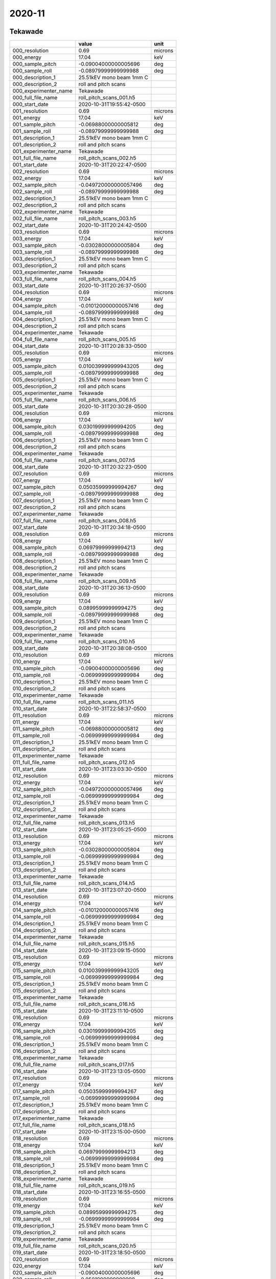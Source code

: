 =======
2020-11
=======

Tekawade
--------


+-----------------------+--------------------------+---------+
|                       | value                    | unit    |
+=======================+==========================+=========+
| 000_resolution        | 0.69                     | microns |
+-----------------------+--------------------------+---------+
| 000_energy            | 17.04                    | keV     |
+-----------------------+--------------------------+---------+
| 000_sample_pitch      | -0.09004000000005696     | deg     |
+-----------------------+--------------------------+---------+
| 000_sample_roll       | -0.08979999999999988     | deg     |
+-----------------------+--------------------------+---------+
| 000_description_1     | 25.51kEV mono beam 1mm C |         |
+-----------------------+--------------------------+---------+
| 000_description_2     | roll and pitch scans     |         |
+-----------------------+--------------------------+---------+
| 000_experimenter_name | Tekawade                 |         |
+-----------------------+--------------------------+---------+
| 000_full_file_name    | roll_pitch_scans_001.h5  |         |
+-----------------------+--------------------------+---------+
| 000_start_date        | 2020-10-31T19:55:42-0500 |         |
+-----------------------+--------------------------+---------+
| 001_resolution        | 0.69                     | microns |
+-----------------------+--------------------------+---------+
| 001_energy            | 17.04                    | keV     |
+-----------------------+--------------------------+---------+
| 001_sample_pitch      | -0.06988000000005812     | deg     |
+-----------------------+--------------------------+---------+
| 001_sample_roll       | -0.08979999999999988     | deg     |
+-----------------------+--------------------------+---------+
| 001_description_1     | 25.51kEV mono beam 1mm C |         |
+-----------------------+--------------------------+---------+
| 001_description_2     | roll and pitch scans     |         |
+-----------------------+--------------------------+---------+
| 001_experimenter_name | Tekawade                 |         |
+-----------------------+--------------------------+---------+
| 001_full_file_name    | roll_pitch_scans_002.h5  |         |
+-----------------------+--------------------------+---------+
| 001_start_date        | 2020-10-31T20:22:47-0500 |         |
+-----------------------+--------------------------+---------+
| 002_resolution        | 0.69                     | microns |
+-----------------------+--------------------------+---------+
| 002_energy            | 17.04                    | keV     |
+-----------------------+--------------------------+---------+
| 002_sample_pitch      | -0.049720000000057496    | deg     |
+-----------------------+--------------------------+---------+
| 002_sample_roll       | -0.08979999999999988     | deg     |
+-----------------------+--------------------------+---------+
| 002_description_1     | 25.51kEV mono beam 1mm C |         |
+-----------------------+--------------------------+---------+
| 002_description_2     | roll and pitch scans     |         |
+-----------------------+--------------------------+---------+
| 002_experimenter_name | Tekawade                 |         |
+-----------------------+--------------------------+---------+
| 002_full_file_name    | roll_pitch_scans_003.h5  |         |
+-----------------------+--------------------------+---------+
| 002_start_date        | 2020-10-31T20:24:42-0500 |         |
+-----------------------+--------------------------+---------+
| 003_resolution        | 0.69                     | microns |
+-----------------------+--------------------------+---------+
| 003_energy            | 17.04                    | keV     |
+-----------------------+--------------------------+---------+
| 003_sample_pitch      | -0.03028000000005804     | deg     |
+-----------------------+--------------------------+---------+
| 003_sample_roll       | -0.08979999999999988     | deg     |
+-----------------------+--------------------------+---------+
| 003_description_1     | 25.51kEV mono beam 1mm C |         |
+-----------------------+--------------------------+---------+
| 003_description_2     | roll and pitch scans     |         |
+-----------------------+--------------------------+---------+
| 003_experimenter_name | Tekawade                 |         |
+-----------------------+--------------------------+---------+
| 003_full_file_name    | roll_pitch_scans_004.h5  |         |
+-----------------------+--------------------------+---------+
| 003_start_date        | 2020-10-31T20:26:37-0500 |         |
+-----------------------+--------------------------+---------+
| 004_resolution        | 0.69                     | microns |
+-----------------------+--------------------------+---------+
| 004_energy            | 17.04                    | keV     |
+-----------------------+--------------------------+---------+
| 004_sample_pitch      | -0.010120000000057416    | deg     |
+-----------------------+--------------------------+---------+
| 004_sample_roll       | -0.08979999999999988     | deg     |
+-----------------------+--------------------------+---------+
| 004_description_1     | 25.51kEV mono beam 1mm C |         |
+-----------------------+--------------------------+---------+
| 004_description_2     | roll and pitch scans     |         |
+-----------------------+--------------------------+---------+
| 004_experimenter_name | Tekawade                 |         |
+-----------------------+--------------------------+---------+
| 004_full_file_name    | roll_pitch_scans_005.h5  |         |
+-----------------------+--------------------------+---------+
| 004_start_date        | 2020-10-31T20:28:33-0500 |         |
+-----------------------+--------------------------+---------+
| 005_resolution        | 0.69                     | microns |
+-----------------------+--------------------------+---------+
| 005_energy            | 17.04                    | keV     |
+-----------------------+--------------------------+---------+
| 005_sample_pitch      | 0.010039999999943205     | deg     |
+-----------------------+--------------------------+---------+
| 005_sample_roll       | -0.08979999999999988     | deg     |
+-----------------------+--------------------------+---------+
| 005_description_1     | 25.51kEV mono beam 1mm C |         |
+-----------------------+--------------------------+---------+
| 005_description_2     | roll and pitch scans     |         |
+-----------------------+--------------------------+---------+
| 005_experimenter_name | Tekawade                 |         |
+-----------------------+--------------------------+---------+
| 005_full_file_name    | roll_pitch_scans_006.h5  |         |
+-----------------------+--------------------------+---------+
| 005_start_date        | 2020-10-31T20:30:28-0500 |         |
+-----------------------+--------------------------+---------+
| 006_resolution        | 0.69                     | microns |
+-----------------------+--------------------------+---------+
| 006_energy            | 17.04                    | keV     |
+-----------------------+--------------------------+---------+
| 006_sample_pitch      | 0.03019999999994205      | deg     |
+-----------------------+--------------------------+---------+
| 006_sample_roll       | -0.08979999999999988     | deg     |
+-----------------------+--------------------------+---------+
| 006_description_1     | 25.51kEV mono beam 1mm C |         |
+-----------------------+--------------------------+---------+
| 006_description_2     | roll and pitch scans     |         |
+-----------------------+--------------------------+---------+
| 006_experimenter_name | Tekawade                 |         |
+-----------------------+--------------------------+---------+
| 006_full_file_name    | roll_pitch_scans_007.h5  |         |
+-----------------------+--------------------------+---------+
| 006_start_date        | 2020-10-31T20:32:23-0500 |         |
+-----------------------+--------------------------+---------+
| 007_resolution        | 0.69                     | microns |
+-----------------------+--------------------------+---------+
| 007_energy            | 17.04                    | keV     |
+-----------------------+--------------------------+---------+
| 007_sample_pitch      | 0.05035999999994267      | deg     |
+-----------------------+--------------------------+---------+
| 007_sample_roll       | -0.08979999999999988     | deg     |
+-----------------------+--------------------------+---------+
| 007_description_1     | 25.51kEV mono beam 1mm C |         |
+-----------------------+--------------------------+---------+
| 007_description_2     | roll and pitch scans     |         |
+-----------------------+--------------------------+---------+
| 007_experimenter_name | Tekawade                 |         |
+-----------------------+--------------------------+---------+
| 007_full_file_name    | roll_pitch_scans_008.h5  |         |
+-----------------------+--------------------------+---------+
| 007_start_date        | 2020-10-31T20:34:18-0500 |         |
+-----------------------+--------------------------+---------+
| 008_resolution        | 0.69                     | microns |
+-----------------------+--------------------------+---------+
| 008_energy            | 17.04                    | keV     |
+-----------------------+--------------------------+---------+
| 008_sample_pitch      | 0.06979999999994213      | deg     |
+-----------------------+--------------------------+---------+
| 008_sample_roll       | -0.08979999999999988     | deg     |
+-----------------------+--------------------------+---------+
| 008_description_1     | 25.51kEV mono beam 1mm C |         |
+-----------------------+--------------------------+---------+
| 008_description_2     | roll and pitch scans     |         |
+-----------------------+--------------------------+---------+
| 008_experimenter_name | Tekawade                 |         |
+-----------------------+--------------------------+---------+
| 008_full_file_name    | roll_pitch_scans_009.h5  |         |
+-----------------------+--------------------------+---------+
| 008_start_date        | 2020-10-31T20:36:13-0500 |         |
+-----------------------+--------------------------+---------+
| 009_resolution        | 0.69                     | microns |
+-----------------------+--------------------------+---------+
| 009_energy            | 17.04                    | keV     |
+-----------------------+--------------------------+---------+
| 009_sample_pitch      | 0.08995999999994275      | deg     |
+-----------------------+--------------------------+---------+
| 009_sample_roll       | -0.08979999999999988     | deg     |
+-----------------------+--------------------------+---------+
| 009_description_1     | 25.51kEV mono beam 1mm C |         |
+-----------------------+--------------------------+---------+
| 009_description_2     | roll and pitch scans     |         |
+-----------------------+--------------------------+---------+
| 009_experimenter_name | Tekawade                 |         |
+-----------------------+--------------------------+---------+
| 009_full_file_name    | roll_pitch_scans_010.h5  |         |
+-----------------------+--------------------------+---------+
| 009_start_date        | 2020-10-31T20:38:08-0500 |         |
+-----------------------+--------------------------+---------+
| 010_resolution        | 0.69                     | microns |
+-----------------------+--------------------------+---------+
| 010_energy            | 17.04                    | keV     |
+-----------------------+--------------------------+---------+
| 010_sample_pitch      | -0.09004000000005696     | deg     |
+-----------------------+--------------------------+---------+
| 010_sample_roll       | -0.06999999999999984     | deg     |
+-----------------------+--------------------------+---------+
| 010_description_1     | 25.51kEV mono beam 1mm C |         |
+-----------------------+--------------------------+---------+
| 010_description_2     | roll and pitch scans     |         |
+-----------------------+--------------------------+---------+
| 010_experimenter_name | Tekawade                 |         |
+-----------------------+--------------------------+---------+
| 010_full_file_name    | roll_pitch_scans_011.h5  |         |
+-----------------------+--------------------------+---------+
| 010_start_date        | 2020-10-31T22:58:37-0500 |         |
+-----------------------+--------------------------+---------+
| 011_resolution        | 0.69                     | microns |
+-----------------------+--------------------------+---------+
| 011_energy            | 17.04                    | keV     |
+-----------------------+--------------------------+---------+
| 011_sample_pitch      | -0.06988000000005812     | deg     |
+-----------------------+--------------------------+---------+
| 011_sample_roll       | -0.06999999999999984     | deg     |
+-----------------------+--------------------------+---------+
| 011_description_1     | 25.51kEV mono beam 1mm C |         |
+-----------------------+--------------------------+---------+
| 011_description_2     | roll and pitch scans     |         |
+-----------------------+--------------------------+---------+
| 011_experimenter_name | Tekawade                 |         |
+-----------------------+--------------------------+---------+
| 011_full_file_name    | roll_pitch_scans_012.h5  |         |
+-----------------------+--------------------------+---------+
| 011_start_date        | 2020-10-31T23:03:30-0500 |         |
+-----------------------+--------------------------+---------+
| 012_resolution        | 0.69                     | microns |
+-----------------------+--------------------------+---------+
| 012_energy            | 17.04                    | keV     |
+-----------------------+--------------------------+---------+
| 012_sample_pitch      | -0.049720000000057496    | deg     |
+-----------------------+--------------------------+---------+
| 012_sample_roll       | -0.06999999999999984     | deg     |
+-----------------------+--------------------------+---------+
| 012_description_1     | 25.51kEV mono beam 1mm C |         |
+-----------------------+--------------------------+---------+
| 012_description_2     | roll and pitch scans     |         |
+-----------------------+--------------------------+---------+
| 012_experimenter_name | Tekawade                 |         |
+-----------------------+--------------------------+---------+
| 012_full_file_name    | roll_pitch_scans_013.h5  |         |
+-----------------------+--------------------------+---------+
| 012_start_date        | 2020-10-31T23:05:25-0500 |         |
+-----------------------+--------------------------+---------+
| 013_resolution        | 0.69                     | microns |
+-----------------------+--------------------------+---------+
| 013_energy            | 17.04                    | keV     |
+-----------------------+--------------------------+---------+
| 013_sample_pitch      | -0.03028000000005804     | deg     |
+-----------------------+--------------------------+---------+
| 013_sample_roll       | -0.06999999999999984     | deg     |
+-----------------------+--------------------------+---------+
| 013_description_1     | 25.51kEV mono beam 1mm C |         |
+-----------------------+--------------------------+---------+
| 013_description_2     | roll and pitch scans     |         |
+-----------------------+--------------------------+---------+
| 013_experimenter_name | Tekawade                 |         |
+-----------------------+--------------------------+---------+
| 013_full_file_name    | roll_pitch_scans_014.h5  |         |
+-----------------------+--------------------------+---------+
| 013_start_date        | 2020-10-31T23:07:20-0500 |         |
+-----------------------+--------------------------+---------+
| 014_resolution        | 0.69                     | microns |
+-----------------------+--------------------------+---------+
| 014_energy            | 17.04                    | keV     |
+-----------------------+--------------------------+---------+
| 014_sample_pitch      | -0.010120000000057416    | deg     |
+-----------------------+--------------------------+---------+
| 014_sample_roll       | -0.06999999999999984     | deg     |
+-----------------------+--------------------------+---------+
| 014_description_1     | 25.51kEV mono beam 1mm C |         |
+-----------------------+--------------------------+---------+
| 014_description_2     | roll and pitch scans     |         |
+-----------------------+--------------------------+---------+
| 014_experimenter_name | Tekawade                 |         |
+-----------------------+--------------------------+---------+
| 014_full_file_name    | roll_pitch_scans_015.h5  |         |
+-----------------------+--------------------------+---------+
| 014_start_date        | 2020-10-31T23:09:15-0500 |         |
+-----------------------+--------------------------+---------+
| 015_resolution        | 0.69                     | microns |
+-----------------------+--------------------------+---------+
| 015_energy            | 17.04                    | keV     |
+-----------------------+--------------------------+---------+
| 015_sample_pitch      | 0.010039999999943205     | deg     |
+-----------------------+--------------------------+---------+
| 015_sample_roll       | -0.06999999999999984     | deg     |
+-----------------------+--------------------------+---------+
| 015_description_1     | 25.51kEV mono beam 1mm C |         |
+-----------------------+--------------------------+---------+
| 015_description_2     | roll and pitch scans     |         |
+-----------------------+--------------------------+---------+
| 015_experimenter_name | Tekawade                 |         |
+-----------------------+--------------------------+---------+
| 015_full_file_name    | roll_pitch_scans_016.h5  |         |
+-----------------------+--------------------------+---------+
| 015_start_date        | 2020-10-31T23:11:10-0500 |         |
+-----------------------+--------------------------+---------+
| 016_resolution        | 0.69                     | microns |
+-----------------------+--------------------------+---------+
| 016_energy            | 17.04                    | keV     |
+-----------------------+--------------------------+---------+
| 016_sample_pitch      | 0.03019999999994205      | deg     |
+-----------------------+--------------------------+---------+
| 016_sample_roll       | -0.06999999999999984     | deg     |
+-----------------------+--------------------------+---------+
| 016_description_1     | 25.51kEV mono beam 1mm C |         |
+-----------------------+--------------------------+---------+
| 016_description_2     | roll and pitch scans     |         |
+-----------------------+--------------------------+---------+
| 016_experimenter_name | Tekawade                 |         |
+-----------------------+--------------------------+---------+
| 016_full_file_name    | roll_pitch_scans_017.h5  |         |
+-----------------------+--------------------------+---------+
| 016_start_date        | 2020-10-31T23:13:05-0500 |         |
+-----------------------+--------------------------+---------+
| 017_resolution        | 0.69                     | microns |
+-----------------------+--------------------------+---------+
| 017_energy            | 17.04                    | keV     |
+-----------------------+--------------------------+---------+
| 017_sample_pitch      | 0.05035999999994267      | deg     |
+-----------------------+--------------------------+---------+
| 017_sample_roll       | -0.06999999999999984     | deg     |
+-----------------------+--------------------------+---------+
| 017_description_1     | 25.51kEV mono beam 1mm C |         |
+-----------------------+--------------------------+---------+
| 017_description_2     | roll and pitch scans     |         |
+-----------------------+--------------------------+---------+
| 017_experimenter_name | Tekawade                 |         |
+-----------------------+--------------------------+---------+
| 017_full_file_name    | roll_pitch_scans_018.h5  |         |
+-----------------------+--------------------------+---------+
| 017_start_date        | 2020-10-31T23:15:00-0500 |         |
+-----------------------+--------------------------+---------+
| 018_resolution        | 0.69                     | microns |
+-----------------------+--------------------------+---------+
| 018_energy            | 17.04                    | keV     |
+-----------------------+--------------------------+---------+
| 018_sample_pitch      | 0.06979999999994213      | deg     |
+-----------------------+--------------------------+---------+
| 018_sample_roll       | -0.06999999999999984     | deg     |
+-----------------------+--------------------------+---------+
| 018_description_1     | 25.51kEV mono beam 1mm C |         |
+-----------------------+--------------------------+---------+
| 018_description_2     | roll and pitch scans     |         |
+-----------------------+--------------------------+---------+
| 018_experimenter_name | Tekawade                 |         |
+-----------------------+--------------------------+---------+
| 018_full_file_name    | roll_pitch_scans_019.h5  |         |
+-----------------------+--------------------------+---------+
| 018_start_date        | 2020-10-31T23:16:55-0500 |         |
+-----------------------+--------------------------+---------+
| 019_resolution        | 0.69                     | microns |
+-----------------------+--------------------------+---------+
| 019_energy            | 17.04                    | keV     |
+-----------------------+--------------------------+---------+
| 019_sample_pitch      | 0.08995999999994275      | deg     |
+-----------------------+--------------------------+---------+
| 019_sample_roll       | -0.06999999999999984     | deg     |
+-----------------------+--------------------------+---------+
| 019_description_1     | 25.51kEV mono beam 1mm C |         |
+-----------------------+--------------------------+---------+
| 019_description_2     | roll and pitch scans     |         |
+-----------------------+--------------------------+---------+
| 019_experimenter_name | Tekawade                 |         |
+-----------------------+--------------------------+---------+
| 019_full_file_name    | roll_pitch_scans_020.h5  |         |
+-----------------------+--------------------------+---------+
| 019_start_date        | 2020-10-31T23:18:50-0500 |         |
+-----------------------+--------------------------+---------+
| 020_resolution        | 0.69                     | microns |
+-----------------------+--------------------------+---------+
| 020_energy            | 17.04                    | keV     |
+-----------------------+--------------------------+---------+
| 020_sample_pitch      | -0.09004000000005696     | deg     |
+-----------------------+--------------------------+---------+
| 020_sample_roll       | -0.0501999999999998      | deg     |
+-----------------------+--------------------------+---------+
| 020_description_1     | 25.51kEV mono beam 1mm C |         |
+-----------------------+--------------------------+---------+
| 020_description_2     | roll and pitch scans     |         |
+-----------------------+--------------------------+---------+
| 020_experimenter_name | Tekawade                 |         |
+-----------------------+--------------------------+---------+
| 020_full_file_name    | roll_pitch_scans_021.h5  |         |
+-----------------------+--------------------------+---------+
| 020_start_date        | 2020-10-31T23:20:45-0500 |         |
+-----------------------+--------------------------+---------+
| 021_resolution        | 0.69                     | microns |
+-----------------------+--------------------------+---------+
| 021_energy            | 17.04                    | keV     |
+-----------------------+--------------------------+---------+
| 021_sample_pitch      | -0.06988000000005812     | deg     |
+-----------------------+--------------------------+---------+
| 021_sample_roll       | -0.0501999999999998      | deg     |
+-----------------------+--------------------------+---------+
| 021_description_1     | 25.51kEV mono beam 1mm C |         |
+-----------------------+--------------------------+---------+
| 021_description_2     | roll and pitch scans     |         |
+-----------------------+--------------------------+---------+
| 021_experimenter_name | Tekawade                 |         |
+-----------------------+--------------------------+---------+
| 021_full_file_name    | roll_pitch_scans_022.h5  |         |
+-----------------------+--------------------------+---------+
| 021_start_date        | 2020-10-31T23:23:02-0500 |         |
+-----------------------+--------------------------+---------+
| 022_resolution        | 0.69                     | microns |
+-----------------------+--------------------------+---------+
| 022_energy            | 17.04                    | keV     |
+-----------------------+--------------------------+---------+
| 022_sample_pitch      | -0.049720000000057496    | deg     |
+-----------------------+--------------------------+---------+
| 022_sample_roll       | -0.0501999999999998      | deg     |
+-----------------------+--------------------------+---------+
| 022_description_1     | 25.51kEV mono beam 1mm C |         |
+-----------------------+--------------------------+---------+
| 022_description_2     | roll and pitch scans     |         |
+-----------------------+--------------------------+---------+
| 022_experimenter_name | Tekawade                 |         |
+-----------------------+--------------------------+---------+
| 022_full_file_name    | roll_pitch_scans_023.h5  |         |
+-----------------------+--------------------------+---------+
| 022_start_date        | 2020-10-31T23:24:57-0500 |         |
+-----------------------+--------------------------+---------+
| 023_resolution        | 0.69                     | microns |
+-----------------------+--------------------------+---------+
| 023_energy            | 17.04                    | keV     |
+-----------------------+--------------------------+---------+
| 023_sample_pitch      | -0.03028000000005804     | deg     |
+-----------------------+--------------------------+---------+
| 023_sample_roll       | -0.0501999999999998      | deg     |
+-----------------------+--------------------------+---------+
| 023_description_1     | 25.51kEV mono beam 1mm C |         |
+-----------------------+--------------------------+---------+
| 023_description_2     | roll and pitch scans     |         |
+-----------------------+--------------------------+---------+
| 023_experimenter_name | Tekawade                 |         |
+-----------------------+--------------------------+---------+
| 023_full_file_name    | roll_pitch_scans_024.h5  |         |
+-----------------------+--------------------------+---------+
| 023_start_date        | 2020-10-31T23:26:52-0500 |         |
+-----------------------+--------------------------+---------+
| 024_resolution        | 0.69                     | microns |
+-----------------------+--------------------------+---------+
| 024_energy            | 17.04                    | keV     |
+-----------------------+--------------------------+---------+
| 024_sample_pitch      | -0.010120000000057416    | deg     |
+-----------------------+--------------------------+---------+
| 024_sample_roll       | -0.0501999999999998      | deg     |
+-----------------------+--------------------------+---------+
| 024_description_1     | 25.51kEV mono beam 1mm C |         |
+-----------------------+--------------------------+---------+
| 024_description_2     | roll and pitch scans     |         |
+-----------------------+--------------------------+---------+
| 024_experimenter_name | Tekawade                 |         |
+-----------------------+--------------------------+---------+
| 024_full_file_name    | roll_pitch_scans_025.h5  |         |
+-----------------------+--------------------------+---------+
| 024_start_date        | 2020-10-31T23:28:47-0500 |         |
+-----------------------+--------------------------+---------+
| 025_resolution        | 0.69                     | microns |
+-----------------------+--------------------------+---------+
| 025_energy            | 17.04                    | keV     |
+-----------------------+--------------------------+---------+
| 025_sample_pitch      | 0.010039999999943205     | deg     |
+-----------------------+--------------------------+---------+
| 025_sample_roll       | -0.0501999999999998      | deg     |
+-----------------------+--------------------------+---------+
| 025_description_1     | 25.51kEV mono beam 1mm C |         |
+-----------------------+--------------------------+---------+
| 025_description_2     | roll and pitch scans     |         |
+-----------------------+--------------------------+---------+
| 025_experimenter_name | Tekawade                 |         |
+-----------------------+--------------------------+---------+
| 025_full_file_name    | roll_pitch_scans_026.h5  |         |
+-----------------------+--------------------------+---------+
| 025_start_date        | 2020-10-31T23:30:42-0500 |         |
+-----------------------+--------------------------+---------+
| 026_resolution        | 0.69                     | microns |
+-----------------------+--------------------------+---------+
| 026_energy            | 17.04                    | keV     |
+-----------------------+--------------------------+---------+
| 026_sample_pitch      | 0.03019999999994205      | deg     |
+-----------------------+--------------------------+---------+
| 026_sample_roll       | -0.0501999999999998      | deg     |
+-----------------------+--------------------------+---------+
| 026_description_1     | 25.51kEV mono beam 1mm C |         |
+-----------------------+--------------------------+---------+
| 026_description_2     | roll and pitch scans     |         |
+-----------------------+--------------------------+---------+
| 026_experimenter_name | Tekawade                 |         |
+-----------------------+--------------------------+---------+
| 026_full_file_name    | roll_pitch_scans_027.h5  |         |
+-----------------------+--------------------------+---------+
| 026_start_date        | 2020-10-31T23:32:37-0500 |         |
+-----------------------+--------------------------+---------+
| 027_resolution        | 0.69                     | microns |
+-----------------------+--------------------------+---------+
| 027_energy            | 17.04                    | keV     |
+-----------------------+--------------------------+---------+
| 027_sample_pitch      | 0.05035999999994267      | deg     |
+-----------------------+--------------------------+---------+
| 027_sample_roll       | -0.0501999999999998      | deg     |
+-----------------------+--------------------------+---------+
| 027_description_1     | 25.51kEV mono beam 1mm C |         |
+-----------------------+--------------------------+---------+
| 027_description_2     | roll and pitch scans     |         |
+-----------------------+--------------------------+---------+
| 027_experimenter_name | Tekawade                 |         |
+-----------------------+--------------------------+---------+
| 027_full_file_name    | roll_pitch_scans_028.h5  |         |
+-----------------------+--------------------------+---------+
| 027_start_date        | 2020-10-31T23:34:32-0500 |         |
+-----------------------+--------------------------+---------+
| 028_resolution        | 0.69                     | microns |
+-----------------------+--------------------------+---------+
| 028_energy            | 17.04                    | keV     |
+-----------------------+--------------------------+---------+
| 028_sample_pitch      | 0.06979999999994213      | deg     |
+-----------------------+--------------------------+---------+
| 028_sample_roll       | -0.0501999999999998      | deg     |
+-----------------------+--------------------------+---------+
| 028_description_1     | 25.51kEV mono beam 1mm C |         |
+-----------------------+--------------------------+---------+
| 028_description_2     | roll and pitch scans     |         |
+-----------------------+--------------------------+---------+
| 028_experimenter_name | Tekawade                 |         |
+-----------------------+--------------------------+---------+
| 028_full_file_name    | roll_pitch_scans_029.h5  |         |
+-----------------------+--------------------------+---------+
| 028_start_date        | 2020-10-31T23:36:27-0500 |         |
+-----------------------+--------------------------+---------+
| 029_resolution        | 0.69                     | microns |
+-----------------------+--------------------------+---------+
| 029_energy            | 17.04                    | keV     |
+-----------------------+--------------------------+---------+
| 029_sample_pitch      | 0.08995999999994275      | deg     |
+-----------------------+--------------------------+---------+
| 029_sample_roll       | -0.0501999999999998      | deg     |
+-----------------------+--------------------------+---------+
| 029_description_1     | 25.51kEV mono beam 1mm C |         |
+-----------------------+--------------------------+---------+
| 029_description_2     | roll and pitch scans     |         |
+-----------------------+--------------------------+---------+
| 029_experimenter_name | Tekawade                 |         |
+-----------------------+--------------------------+---------+
| 029_full_file_name    | roll_pitch_scans_030.h5  |         |
+-----------------------+--------------------------+---------+
| 029_start_date        | 2020-10-31T23:38:22-0500 |         |
+-----------------------+--------------------------+---------+
| 030_resolution        | 0.69                     | microns |
+-----------------------+--------------------------+---------+
| 030_energy            | 17.04                    | keV     |
+-----------------------+--------------------------+---------+
| 030_sample_pitch      | -0.09004000000005696     | deg     |
+-----------------------+--------------------------+---------+
| 030_sample_roll       | -0.029799999999999827    | deg     |
+-----------------------+--------------------------+---------+
| 030_description_1     | 25.51kEV mono beam 1mm C |         |
+-----------------------+--------------------------+---------+
| 030_description_2     | roll and pitch scans     |         |
+-----------------------+--------------------------+---------+
| 030_experimenter_name | Tekawade                 |         |
+-----------------------+--------------------------+---------+
| 030_full_file_name    | roll_pitch_scans_031.h5  |         |
+-----------------------+--------------------------+---------+
| 030_start_date        | 2020-10-31T23:40:18-0500 |         |
+-----------------------+--------------------------+---------+
| 031_resolution        | 0.69                     | microns |
+-----------------------+--------------------------+---------+
| 031_energy            | 17.04                    | keV     |
+-----------------------+--------------------------+---------+
| 031_sample_pitch      | -0.06988000000005812     | deg     |
+-----------------------+--------------------------+---------+
| 031_sample_roll       | -0.029799999999999827    | deg     |
+-----------------------+--------------------------+---------+
| 031_description_1     | 25.51kEV mono beam 1mm C |         |
+-----------------------+--------------------------+---------+
| 031_description_2     | roll and pitch scans     |         |
+-----------------------+--------------------------+---------+
| 031_experimenter_name | Tekawade                 |         |
+-----------------------+--------------------------+---------+
| 031_full_file_name    | roll_pitch_scans_032.h5  |         |
+-----------------------+--------------------------+---------+
| 031_start_date        | 2020-10-31T23:42:49-0500 |         |
+-----------------------+--------------------------+---------+
| 032_resolution        | 0.69                     | microns |
+-----------------------+--------------------------+---------+
| 032_energy            | 17.04                    | keV     |
+-----------------------+--------------------------+---------+
| 032_sample_pitch      | -0.049720000000057496    | deg     |
+-----------------------+--------------------------+---------+
| 032_sample_roll       | -0.029799999999999827    | deg     |
+-----------------------+--------------------------+---------+
| 032_description_1     | 25.51kEV mono beam 1mm C |         |
+-----------------------+--------------------------+---------+
| 032_description_2     | roll and pitch scans     |         |
+-----------------------+--------------------------+---------+
| 032_experimenter_name | Tekawade                 |         |
+-----------------------+--------------------------+---------+
| 032_full_file_name    | roll_pitch_scans_033.h5  |         |
+-----------------------+--------------------------+---------+
| 032_start_date        | 2020-10-31T23:44:44-0500 |         |
+-----------------------+--------------------------+---------+
| 033_resolution        | 0.69                     | microns |
+-----------------------+--------------------------+---------+
| 033_energy            | 17.04                    | keV     |
+-----------------------+--------------------------+---------+
| 033_sample_pitch      | -0.03028000000005804     | deg     |
+-----------------------+--------------------------+---------+
| 033_sample_roll       | -0.029799999999999827    | deg     |
+-----------------------+--------------------------+---------+
| 033_description_1     | 25.51kEV mono beam 1mm C |         |
+-----------------------+--------------------------+---------+
| 033_description_2     | roll and pitch scans     |         |
+-----------------------+--------------------------+---------+
| 033_experimenter_name | Tekawade                 |         |
+-----------------------+--------------------------+---------+
| 033_full_file_name    | roll_pitch_scans_034.h5  |         |
+-----------------------+--------------------------+---------+
| 033_start_date        | 2020-10-31T23:46:39-0500 |         |
+-----------------------+--------------------------+---------+
| 034_resolution        | 0.69                     | microns |
+-----------------------+--------------------------+---------+
| 034_energy            | 17.04                    | keV     |
+-----------------------+--------------------------+---------+
| 034_sample_pitch      | -0.010120000000057416    | deg     |
+-----------------------+--------------------------+---------+
| 034_sample_roll       | -0.029799999999999827    | deg     |
+-----------------------+--------------------------+---------+
| 034_description_1     | 25.51kEV mono beam 1mm C |         |
+-----------------------+--------------------------+---------+
| 034_description_2     | roll and pitch scans     |         |
+-----------------------+--------------------------+---------+
| 034_experimenter_name | Tekawade                 |         |
+-----------------------+--------------------------+---------+
| 034_full_file_name    | roll_pitch_scans_035.h5  |         |
+-----------------------+--------------------------+---------+
| 034_start_date        | 2020-10-31T23:48:34-0500 |         |
+-----------------------+--------------------------+---------+
| 035_resolution        | 0.69                     | microns |
+-----------------------+--------------------------+---------+
| 035_energy            | 17.04                    | keV     |
+-----------------------+--------------------------+---------+
| 035_sample_pitch      | 0.010039999999943205     | deg     |
+-----------------------+--------------------------+---------+
| 035_sample_roll       | -0.029799999999999827    | deg     |
+-----------------------+--------------------------+---------+
| 035_description_1     | 25.51kEV mono beam 1mm C |         |
+-----------------------+--------------------------+---------+
| 035_description_2     | roll and pitch scans     |         |
+-----------------------+--------------------------+---------+
| 035_experimenter_name | Tekawade                 |         |
+-----------------------+--------------------------+---------+
| 035_full_file_name    | roll_pitch_scans_036.h5  |         |
+-----------------------+--------------------------+---------+
| 035_start_date        | 2020-10-31T23:50:29-0500 |         |
+-----------------------+--------------------------+---------+
| 036_resolution        | 0.69                     | microns |
+-----------------------+--------------------------+---------+
| 036_energy            | 17.04                    | keV     |
+-----------------------+--------------------------+---------+
| 036_sample_pitch      | 0.03019999999994205      | deg     |
+-----------------------+--------------------------+---------+
| 036_sample_roll       | -0.029799999999999827    | deg     |
+-----------------------+--------------------------+---------+
| 036_description_1     | 25.51kEV mono beam 1mm C |         |
+-----------------------+--------------------------+---------+
| 036_description_2     | roll and pitch scans     |         |
+-----------------------+--------------------------+---------+
| 036_experimenter_name | Tekawade                 |         |
+-----------------------+--------------------------+---------+
| 036_full_file_name    | roll_pitch_scans_037.h5  |         |
+-----------------------+--------------------------+---------+
| 036_start_date        | 2020-10-31T23:52:24-0500 |         |
+-----------------------+--------------------------+---------+
| 037_resolution        | 0.69                     | microns |
+-----------------------+--------------------------+---------+
| 037_energy            | 17.04                    | keV     |
+-----------------------+--------------------------+---------+
| 037_sample_pitch      | 0.05035999999994267      | deg     |
+-----------------------+--------------------------+---------+
| 037_sample_roll       | -0.029799999999999827    | deg     |
+-----------------------+--------------------------+---------+
| 037_description_1     | 25.51kEV mono beam 1mm C |         |
+-----------------------+--------------------------+---------+
| 037_description_2     | roll and pitch scans     |         |
+-----------------------+--------------------------+---------+
| 037_experimenter_name | Tekawade                 |         |
+-----------------------+--------------------------+---------+
| 037_full_file_name    | roll_pitch_scans_038.h5  |         |
+-----------------------+--------------------------+---------+
| 037_start_date        | 2020-10-31T23:54:19-0500 |         |
+-----------------------+--------------------------+---------+
| 038_resolution        | 0.69                     | microns |
+-----------------------+--------------------------+---------+
| 038_energy            | 17.04                    | keV     |
+-----------------------+--------------------------+---------+
| 038_sample_pitch      | 0.06979999999994213      | deg     |
+-----------------------+--------------------------+---------+
| 038_sample_roll       | -0.029799999999999827    | deg     |
+-----------------------+--------------------------+---------+
| 038_description_1     | 25.51kEV mono beam 1mm C |         |
+-----------------------+--------------------------+---------+
| 038_description_2     | roll and pitch scans     |         |
+-----------------------+--------------------------+---------+
| 038_experimenter_name | Tekawade                 |         |
+-----------------------+--------------------------+---------+
| 038_full_file_name    | roll_pitch_scans_039.h5  |         |
+-----------------------+--------------------------+---------+
| 038_start_date        | 2020-10-31T23:56:14-0500 |         |
+-----------------------+--------------------------+---------+
| 039_resolution        | 0.69                     | microns |
+-----------------------+--------------------------+---------+
| 039_energy            | 17.04                    | keV     |
+-----------------------+--------------------------+---------+
| 039_sample_pitch      | 0.08995999999994275      | deg     |
+-----------------------+--------------------------+---------+
| 039_sample_roll       | -0.029799999999999827    | deg     |
+-----------------------+--------------------------+---------+
| 039_description_1     | 25.51kEV mono beam 1mm C |         |
+-----------------------+--------------------------+---------+
| 039_description_2     | roll and pitch scans     |         |
+-----------------------+--------------------------+---------+
| 039_experimenter_name | Tekawade                 |         |
+-----------------------+--------------------------+---------+
| 039_full_file_name    | roll_pitch_scans_040.h5  |         |
+-----------------------+--------------------------+---------+
| 039_start_date        | 2020-10-31T23:58:09-0500 |         |
+-----------------------+--------------------------+---------+
| 040_resolution        | 0.69                     | microns |
+-----------------------+--------------------------+---------+
| 040_energy            | 17.04                    | keV     |
+-----------------------+--------------------------+---------+
| 040_sample_pitch      | -0.09004000000005696     | deg     |
+-----------------------+--------------------------+---------+
| 040_sample_roll       | -0.009999999999999787    | deg     |
+-----------------------+--------------------------+---------+
| 040_description_1     | 25.51kEV mono beam 1mm C |         |
+-----------------------+--------------------------+---------+
| 040_description_2     | roll and pitch scans     |         |
+-----------------------+--------------------------+---------+
| 040_experimenter_name | Tekawade                 |         |
+-----------------------+--------------------------+---------+
| 040_full_file_name    | roll_pitch_scans_041.h5  |         |
+-----------------------+--------------------------+---------+
| 040_start_date        | 2020-11-01T00:00:05-0500 |         |
+-----------------------+--------------------------+---------+
| 041_resolution        | 0.69                     | microns |
+-----------------------+--------------------------+---------+
| 041_energy            | 17.04                    | keV     |
+-----------------------+--------------------------+---------+
| 041_sample_pitch      | -0.06988000000005812     | deg     |
+-----------------------+--------------------------+---------+
| 041_sample_roll       | -0.009999999999999787    | deg     |
+-----------------------+--------------------------+---------+
| 041_description_1     | 25.51kEV mono beam 1mm C |         |
+-----------------------+--------------------------+---------+
| 041_description_2     | roll and pitch scans     |         |
+-----------------------+--------------------------+---------+
| 041_experimenter_name | Tekawade                 |         |
+-----------------------+--------------------------+---------+
| 041_full_file_name    | roll_pitch_scans_042.h5  |         |
+-----------------------+--------------------------+---------+
| 041_start_date        | 2020-11-01T00:05:47-0500 |         |
+-----------------------+--------------------------+---------+
| 042_resolution        | 0.69                     | microns |
+-----------------------+--------------------------+---------+
| 042_energy            | 17.04                    | keV     |
+-----------------------+--------------------------+---------+
| 042_sample_pitch      | -0.049720000000057496    | deg     |
+-----------------------+--------------------------+---------+
| 042_sample_roll       | -0.009999999999999787    | deg     |
+-----------------------+--------------------------+---------+
| 042_description_1     | 25.51kEV mono beam 1mm C |         |
+-----------------------+--------------------------+---------+
| 042_description_2     | roll and pitch scans     |         |
+-----------------------+--------------------------+---------+
| 042_experimenter_name | Tekawade                 |         |
+-----------------------+--------------------------+---------+
| 042_full_file_name    | roll_pitch_scans_043.h5  |         |
+-----------------------+--------------------------+---------+
| 042_start_date        | 2020-11-01T00:07:42-0500 |         |
+-----------------------+--------------------------+---------+
| 043_resolution        | 0.69                     | microns |
+-----------------------+--------------------------+---------+
| 043_energy            | 17.04                    | keV     |
+-----------------------+--------------------------+---------+
| 043_sample_pitch      | -0.03028000000005804     | deg     |
+-----------------------+--------------------------+---------+
| 043_sample_roll       | -0.009999999999999787    | deg     |
+-----------------------+--------------------------+---------+
| 043_description_1     | 25.51kEV mono beam 1mm C |         |
+-----------------------+--------------------------+---------+
| 043_description_2     | roll and pitch scans     |         |
+-----------------------+--------------------------+---------+
| 043_experimenter_name | Tekawade                 |         |
+-----------------------+--------------------------+---------+
| 043_full_file_name    | roll_pitch_scans_044.h5  |         |
+-----------------------+--------------------------+---------+
| 043_start_date        | 2020-11-01T00:09:38-0500 |         |
+-----------------------+--------------------------+---------+
| 044_resolution        | 0.69                     | microns |
+-----------------------+--------------------------+---------+
| 044_energy            | 17.04                    | keV     |
+-----------------------+--------------------------+---------+
| 044_sample_pitch      | -0.010120000000057416    | deg     |
+-----------------------+--------------------------+---------+
| 044_sample_roll       | -0.009999999999999787    | deg     |
+-----------------------+--------------------------+---------+
| 044_description_1     | 25.51kEV mono beam 1mm C |         |
+-----------------------+--------------------------+---------+
| 044_description_2     | roll and pitch scans     |         |
+-----------------------+--------------------------+---------+
| 044_experimenter_name | Tekawade                 |         |
+-----------------------+--------------------------+---------+
| 044_full_file_name    | roll_pitch_scans_045.h5  |         |
+-----------------------+--------------------------+---------+
| 044_start_date        | 2020-11-01T00:11:33-0500 |         |
+-----------------------+--------------------------+---------+
| 045_resolution        | 0.69                     | microns |
+-----------------------+--------------------------+---------+
| 045_energy            | 17.04                    | keV     |
+-----------------------+--------------------------+---------+
| 045_sample_pitch      | 0.010039999999943205     | deg     |
+-----------------------+--------------------------+---------+
| 045_sample_roll       | -0.009999999999999787    | deg     |
+-----------------------+--------------------------+---------+
| 045_description_1     | 25.51kEV mono beam 1mm C |         |
+-----------------------+--------------------------+---------+
| 045_description_2     | roll and pitch scans     |         |
+-----------------------+--------------------------+---------+
| 045_experimenter_name | Tekawade                 |         |
+-----------------------+--------------------------+---------+
| 045_full_file_name    | roll_pitch_scans_046.h5  |         |
+-----------------------+--------------------------+---------+
| 045_start_date        | 2020-11-01T00:13:28-0500 |         |
+-----------------------+--------------------------+---------+
| 046_resolution        | 0.69                     | microns |
+-----------------------+--------------------------+---------+
| 046_energy            | 17.04                    | keV     |
+-----------------------+--------------------------+---------+
| 046_sample_pitch      | 0.03019999999994205      | deg     |
+-----------------------+--------------------------+---------+
| 046_sample_roll       | -0.009999999999999787    | deg     |
+-----------------------+--------------------------+---------+
| 046_description_1     | 25.51kEV mono beam 1mm C |         |
+-----------------------+--------------------------+---------+
| 046_description_2     | roll and pitch scans     |         |
+-----------------------+--------------------------+---------+
| 046_experimenter_name | Tekawade                 |         |
+-----------------------+--------------------------+---------+
| 046_full_file_name    | roll_pitch_scans_047.h5  |         |
+-----------------------+--------------------------+---------+
| 046_start_date        | 2020-11-01T00:15:23-0500 |         |
+-----------------------+--------------------------+---------+
| 047_resolution        | 0.69                     | microns |
+-----------------------+--------------------------+---------+
| 047_energy            | 17.04                    | keV     |
+-----------------------+--------------------------+---------+
| 047_sample_pitch      | 0.05035999999994267      | deg     |
+-----------------------+--------------------------+---------+
| 047_sample_roll       | -0.009999999999999787    | deg     |
+-----------------------+--------------------------+---------+
| 047_description_1     | 25.51kEV mono beam 1mm C |         |
+-----------------------+--------------------------+---------+
| 047_description_2     | roll and pitch scans     |         |
+-----------------------+--------------------------+---------+
| 047_experimenter_name | Tekawade                 |         |
+-----------------------+--------------------------+---------+
| 047_full_file_name    | roll_pitch_scans_048.h5  |         |
+-----------------------+--------------------------+---------+
| 047_start_date        | 2020-11-01T00:17:18-0500 |         |
+-----------------------+--------------------------+---------+
| 048_resolution        | 0.69                     | microns |
+-----------------------+--------------------------+---------+
| 048_energy            | 17.04                    | keV     |
+-----------------------+--------------------------+---------+
| 048_sample_pitch      | 0.06979999999994213      | deg     |
+-----------------------+--------------------------+---------+
| 048_sample_roll       | -0.009999999999999787    | deg     |
+-----------------------+--------------------------+---------+
| 048_description_1     | 25.51kEV mono beam 1mm C |         |
+-----------------------+--------------------------+---------+
| 048_description_2     | roll and pitch scans     |         |
+-----------------------+--------------------------+---------+
| 048_experimenter_name | Tekawade                 |         |
+-----------------------+--------------------------+---------+
| 048_full_file_name    | roll_pitch_scans_049.h5  |         |
+-----------------------+--------------------------+---------+
| 048_start_date        | 2020-11-01T00:19:13-0500 |         |
+-----------------------+--------------------------+---------+
| 049_resolution        | 0.69                     | microns |
+-----------------------+--------------------------+---------+
| 049_energy            | 17.04                    | keV     |
+-----------------------+--------------------------+---------+
| 049_sample_pitch      | 0.08995999999994275      | deg     |
+-----------------------+--------------------------+---------+
| 049_sample_roll       | -0.009999999999999787    | deg     |
+-----------------------+--------------------------+---------+
| 049_description_1     | 25.51kEV mono beam 1mm C |         |
+-----------------------+--------------------------+---------+
| 049_description_2     | roll and pitch scans     |         |
+-----------------------+--------------------------+---------+
| 049_experimenter_name | Tekawade                 |         |
+-----------------------+--------------------------+---------+
| 049_full_file_name    | roll_pitch_scans_050.h5  |         |
+-----------------------+--------------------------+---------+
| 049_start_date        | 2020-11-01T00:21:08-0500 |         |
+-----------------------+--------------------------+---------+
| 050_resolution        | 0.69                     | microns |
+-----------------------+--------------------------+---------+
| 050_energy            | 17.04                    | keV     |
+-----------------------+--------------------------+---------+
| 050_sample_pitch      | -0.09004000000005696     | deg     |
+-----------------------+--------------------------+---------+
| 050_sample_roll       | 0.009800000000000253     | deg     |
+-----------------------+--------------------------+---------+
| 050_description_1     | 25.51kEV mono beam 1mm C |         |
+-----------------------+--------------------------+---------+
| 050_description_2     | roll and pitch scans     |         |
+-----------------------+--------------------------+---------+
| 050_experimenter_name | Tekawade                 |         |
+-----------------------+--------------------------+---------+
| 050_full_file_name    | roll_pitch_scans_051.h5  |         |
+-----------------------+--------------------------+---------+
| 050_start_date        | 2020-11-01T00:23:03-0500 |         |
+-----------------------+--------------------------+---------+
| 051_resolution        | 0.69                     | microns |
+-----------------------+--------------------------+---------+
| 051_energy            | 17.04                    | keV     |
+-----------------------+--------------------------+---------+
| 051_sample_pitch      | -0.06988000000005812     | deg     |
+-----------------------+--------------------------+---------+
| 051_sample_roll       | 0.009800000000000253     | deg     |
+-----------------------+--------------------------+---------+
| 051_description_1     | 25.51kEV mono beam 1mm C |         |
+-----------------------+--------------------------+---------+
| 051_description_2     | roll and pitch scans     |         |
+-----------------------+--------------------------+---------+
| 051_experimenter_name | Tekawade                 |         |
+-----------------------+--------------------------+---------+
| 051_full_file_name    | roll_pitch_scans_052.h5  |         |
+-----------------------+--------------------------+---------+
| 051_start_date        | 2020-11-01T00:28:33-0500 |         |
+-----------------------+--------------------------+---------+
| 052_resolution        | 0.69                     | microns |
+-----------------------+--------------------------+---------+
| 052_energy            | 17.04                    | keV     |
+-----------------------+--------------------------+---------+
| 052_sample_pitch      | -0.049720000000057496    | deg     |
+-----------------------+--------------------------+---------+
| 052_sample_roll       | 0.009800000000000253     | deg     |
+-----------------------+--------------------------+---------+
| 052_description_1     | 25.51kEV mono beam 1mm C |         |
+-----------------------+--------------------------+---------+
| 052_description_2     | roll and pitch scans     |         |
+-----------------------+--------------------------+---------+
| 052_experimenter_name | Tekawade                 |         |
+-----------------------+--------------------------+---------+
| 052_full_file_name    | roll_pitch_scans_053.h5  |         |
+-----------------------+--------------------------+---------+
| 052_start_date        | 2020-11-01T00:30:28-0500 |         |
+-----------------------+--------------------------+---------+
| 053_resolution        | 0.69                     | microns |
+-----------------------+--------------------------+---------+
| 053_energy            | 17.04                    | keV     |
+-----------------------+--------------------------+---------+
| 053_sample_pitch      | -0.03028000000005804     | deg     |
+-----------------------+--------------------------+---------+
| 053_sample_roll       | 0.009800000000000253     | deg     |
+-----------------------+--------------------------+---------+
| 053_description_1     | 25.51kEV mono beam 1mm C |         |
+-----------------------+--------------------------+---------+
| 053_description_2     | roll and pitch scans     |         |
+-----------------------+--------------------------+---------+
| 053_experimenter_name | Tekawade                 |         |
+-----------------------+--------------------------+---------+
| 053_full_file_name    | roll_pitch_scans_054.h5  |         |
+-----------------------+--------------------------+---------+
| 053_start_date        | 2020-11-01T00:32:23-0500 |         |
+-----------------------+--------------------------+---------+
| 054_resolution        | 0.69                     | microns |
+-----------------------+--------------------------+---------+
| 054_energy            | 17.04                    | keV     |
+-----------------------+--------------------------+---------+
| 054_sample_pitch      | -0.010120000000057416    | deg     |
+-----------------------+--------------------------+---------+
| 054_sample_roll       | 0.009800000000000253     | deg     |
+-----------------------+--------------------------+---------+
| 054_description_1     | 25.51kEV mono beam 1mm C |         |
+-----------------------+--------------------------+---------+
| 054_description_2     | roll and pitch scans     |         |
+-----------------------+--------------------------+---------+
| 054_experimenter_name | Tekawade                 |         |
+-----------------------+--------------------------+---------+
| 054_full_file_name    | roll_pitch_scans_055.h5  |         |
+-----------------------+--------------------------+---------+
| 054_start_date        | 2020-11-01T00:34:18-0500 |         |
+-----------------------+--------------------------+---------+
| 055_resolution        | 0.69                     | microns |
+-----------------------+--------------------------+---------+
| 055_energy            | 17.04                    | keV     |
+-----------------------+--------------------------+---------+
| 055_sample_pitch      | 0.010039999999943205     | deg     |
+-----------------------+--------------------------+---------+
| 055_sample_roll       | 0.009800000000000253     | deg     |
+-----------------------+--------------------------+---------+
| 055_description_1     | 25.51kEV mono beam 1mm C |         |
+-----------------------+--------------------------+---------+
| 055_description_2     | roll and pitch scans     |         |
+-----------------------+--------------------------+---------+
| 055_experimenter_name | Tekawade                 |         |
+-----------------------+--------------------------+---------+
| 055_full_file_name    | roll_pitch_scans_056.h5  |         |
+-----------------------+--------------------------+---------+
| 055_start_date        | 2020-11-01T00:36:13-0500 |         |
+-----------------------+--------------------------+---------+
| 056_resolution        | 0.69                     | microns |
+-----------------------+--------------------------+---------+
| 056_energy            | 17.04                    | keV     |
+-----------------------+--------------------------+---------+
| 056_sample_pitch      | 0.03019999999994205      | deg     |
+-----------------------+--------------------------+---------+
| 056_sample_roll       | 0.009800000000000253     | deg     |
+-----------------------+--------------------------+---------+
| 056_description_1     | 25.51kEV mono beam 1mm C |         |
+-----------------------+--------------------------+---------+
| 056_description_2     | roll and pitch scans     |         |
+-----------------------+--------------------------+---------+
| 056_experimenter_name | Tekawade                 |         |
+-----------------------+--------------------------+---------+
| 056_full_file_name    | roll_pitch_scans_057.h5  |         |
+-----------------------+--------------------------+---------+
| 056_start_date        | 2020-11-01T00:38:08-0500 |         |
+-----------------------+--------------------------+---------+
| 057_resolution        | 0.69                     | microns |
+-----------------------+--------------------------+---------+
| 057_energy            | 17.04                    | keV     |
+-----------------------+--------------------------+---------+
| 057_sample_pitch      | 0.05035999999994267      | deg     |
+-----------------------+--------------------------+---------+
| 057_sample_roll       | 0.009800000000000253     | deg     |
+-----------------------+--------------------------+---------+
| 057_description_1     | 25.51kEV mono beam 1mm C |         |
+-----------------------+--------------------------+---------+
| 057_description_2     | roll and pitch scans     |         |
+-----------------------+--------------------------+---------+
| 057_experimenter_name | Tekawade                 |         |
+-----------------------+--------------------------+---------+
| 057_full_file_name    | roll_pitch_scans_058.h5  |         |
+-----------------------+--------------------------+---------+
| 057_start_date        | 2020-11-01T00:40:03-0500 |         |
+-----------------------+--------------------------+---------+
| 058_resolution        | 0.69                     | microns |
+-----------------------+--------------------------+---------+
| 058_energy            | 17.04                    | keV     |
+-----------------------+--------------------------+---------+
| 058_sample_pitch      | 0.06979999999994213      | deg     |
+-----------------------+--------------------------+---------+
| 058_sample_roll       | 0.009800000000000253     | deg     |
+-----------------------+--------------------------+---------+
| 058_description_1     | 25.51kEV mono beam 1mm C |         |
+-----------------------+--------------------------+---------+
| 058_description_2     | roll and pitch scans     |         |
+-----------------------+--------------------------+---------+
| 058_experimenter_name | Tekawade                 |         |
+-----------------------+--------------------------+---------+
| 058_full_file_name    | roll_pitch_scans_059.h5  |         |
+-----------------------+--------------------------+---------+
| 058_start_date        | 2020-11-01T00:41:59-0500 |         |
+-----------------------+--------------------------+---------+
| 059_resolution        | 0.69                     | microns |
+-----------------------+--------------------------+---------+
| 059_energy            | 17.04                    | keV     |
+-----------------------+--------------------------+---------+
| 059_sample_pitch      | 0.08995999999994275      | deg     |
+-----------------------+--------------------------+---------+
| 059_sample_roll       | 0.009800000000000253     | deg     |
+-----------------------+--------------------------+---------+
| 059_description_1     | 25.51kEV mono beam 1mm C |         |
+-----------------------+--------------------------+---------+
| 059_description_2     | roll and pitch scans     |         |
+-----------------------+--------------------------+---------+
| 059_experimenter_name | Tekawade                 |         |
+-----------------------+--------------------------+---------+
| 059_full_file_name    | roll_pitch_scans_060.h5  |         |
+-----------------------+--------------------------+---------+
| 059_start_date        | 2020-11-01T00:43:54-0500 |         |
+-----------------------+--------------------------+---------+
| 060_resolution        | 0.69                     | microns |
+-----------------------+--------------------------+---------+
| 060_energy            | 17.04                    | keV     |
+-----------------------+--------------------------+---------+
| 060_sample_pitch      | -0.09004000000005696     | deg     |
+-----------------------+--------------------------+---------+
| 060_sample_roll       | 0.030200000000000227     | deg     |
+-----------------------+--------------------------+---------+
| 060_description_1     | 25.51kEV mono beam 1mm C |         |
+-----------------------+--------------------------+---------+
| 060_description_2     | roll and pitch scans     |         |
+-----------------------+--------------------------+---------+
| 060_experimenter_name | Tekawade                 |         |
+-----------------------+--------------------------+---------+
| 060_full_file_name    | roll_pitch_scans_061.h5  |         |
+-----------------------+--------------------------+---------+
| 060_start_date        | 2020-11-01T00:45:49-0500 |         |
+-----------------------+--------------------------+---------+
| 061_resolution        | 0.69                     | microns |
+-----------------------+--------------------------+---------+
| 061_energy            | 17.04                    | keV     |
+-----------------------+--------------------------+---------+
| 061_sample_pitch      | -0.06988000000005812     | deg     |
+-----------------------+--------------------------+---------+
| 061_sample_roll       | 0.030200000000000227     | deg     |
+-----------------------+--------------------------+---------+
| 061_description_1     | 25.51kEV mono beam 1mm C |         |
+-----------------------+--------------------------+---------+
| 061_description_2     | roll and pitch scans     |         |
+-----------------------+--------------------------+---------+
| 061_experimenter_name | Tekawade                 |         |
+-----------------------+--------------------------+---------+
| 061_full_file_name    | roll_pitch_scans_062.h5  |         |
+-----------------------+--------------------------+---------+
| 061_start_date        | 2020-11-01T04:47:58-0600 |         |
+-----------------------+--------------------------+---------+
| 062_resolution        | 0.69                     | microns |
+-----------------------+--------------------------+---------+
| 062_energy            | 17.04                    | keV     |
+-----------------------+--------------------------+---------+
| 062_sample_pitch      | -0.049720000000057496    | deg     |
+-----------------------+--------------------------+---------+
| 062_sample_roll       | 0.030200000000000227     | deg     |
+-----------------------+--------------------------+---------+
| 062_description_1     | 25.51kEV mono beam 1mm C |         |
+-----------------------+--------------------------+---------+
| 062_description_2     | roll and pitch scans     |         |
+-----------------------+--------------------------+---------+
| 062_experimenter_name | Tekawade                 |         |
+-----------------------+--------------------------+---------+
| 062_full_file_name    | roll_pitch_scans_063.h5  |         |
+-----------------------+--------------------------+---------+
| 062_start_date        | 2020-11-01T04:49:53-0600 |         |
+-----------------------+--------------------------+---------+
| 063_resolution        | 0.69                     | microns |
+-----------------------+--------------------------+---------+
| 063_energy            | 17.04                    | keV     |
+-----------------------+--------------------------+---------+
| 063_sample_pitch      | -0.03028000000005804     | deg     |
+-----------------------+--------------------------+---------+
| 063_sample_roll       | 0.030200000000000227     | deg     |
+-----------------------+--------------------------+---------+
| 063_description_1     | 25.51kEV mono beam 1mm C |         |
+-----------------------+--------------------------+---------+
| 063_description_2     | roll and pitch scans     |         |
+-----------------------+--------------------------+---------+
| 063_experimenter_name | Tekawade                 |         |
+-----------------------+--------------------------+---------+
| 063_full_file_name    | roll_pitch_scans_064.h5  |         |
+-----------------------+--------------------------+---------+
| 063_start_date        | 2020-11-01T04:51:48-0600 |         |
+-----------------------+--------------------------+---------+
| 064_resolution        | 0.69                     | microns |
+-----------------------+--------------------------+---------+
| 064_energy            | 17.04                    | keV     |
+-----------------------+--------------------------+---------+
| 064_sample_pitch      | -0.010120000000057416    | deg     |
+-----------------------+--------------------------+---------+
| 064_sample_roll       | 0.030200000000000227     | deg     |
+-----------------------+--------------------------+---------+
| 064_description_1     | 25.51kEV mono beam 1mm C |         |
+-----------------------+--------------------------+---------+
| 064_description_2     | roll and pitch scans     |         |
+-----------------------+--------------------------+---------+
| 064_experimenter_name | Tekawade                 |         |
+-----------------------+--------------------------+---------+
| 064_full_file_name    | roll_pitch_scans_065.h5  |         |
+-----------------------+--------------------------+---------+
| 064_start_date        | 2020-11-01T04:53:43-0600 |         |
+-----------------------+--------------------------+---------+
| 065_resolution        | 0.69                     | microns |
+-----------------------+--------------------------+---------+
| 065_energy            | 17.04                    | keV     |
+-----------------------+--------------------------+---------+
| 065_sample_pitch      | 0.010039999999943205     | deg     |
+-----------------------+--------------------------+---------+
| 065_sample_roll       | 0.030200000000000227     | deg     |
+-----------------------+--------------------------+---------+
| 065_description_1     | 25.51kEV mono beam 1mm C |         |
+-----------------------+--------------------------+---------+
| 065_description_2     | roll and pitch scans     |         |
+-----------------------+--------------------------+---------+
| 065_experimenter_name | Tekawade                 |         |
+-----------------------+--------------------------+---------+
| 065_full_file_name    | roll_pitch_scans_066.h5  |         |
+-----------------------+--------------------------+---------+
| 065_start_date        | 2020-11-01T04:55:38-0600 |         |
+-----------------------+--------------------------+---------+
| 066_resolution        | 0.69                     | microns |
+-----------------------+--------------------------+---------+
| 066_energy            | 17.04                    | keV     |
+-----------------------+--------------------------+---------+
| 066_sample_pitch      | 0.03019999999994205      | deg     |
+-----------------------+--------------------------+---------+
| 066_sample_roll       | 0.030200000000000227     | deg     |
+-----------------------+--------------------------+---------+
| 066_description_1     | 25.51kEV mono beam 1mm C |         |
+-----------------------+--------------------------+---------+
| 066_description_2     | roll and pitch scans     |         |
+-----------------------+--------------------------+---------+
| 066_experimenter_name | Tekawade                 |         |
+-----------------------+--------------------------+---------+
| 066_full_file_name    | roll_pitch_scans_067.h5  |         |
+-----------------------+--------------------------+---------+
| 066_start_date        | 2020-11-01T04:57:33-0600 |         |
+-----------------------+--------------------------+---------+
| 067_resolution        | 0.69                     | microns |
+-----------------------+--------------------------+---------+
| 067_energy            | 17.04                    | keV     |
+-----------------------+--------------------------+---------+
| 067_sample_pitch      | 0.05035999999994267      | deg     |
+-----------------------+--------------------------+---------+
| 067_sample_roll       | 0.030200000000000227     | deg     |
+-----------------------+--------------------------+---------+
| 067_description_1     | 25.51kEV mono beam 1mm C |         |
+-----------------------+--------------------------+---------+
| 067_description_2     | roll and pitch scans     |         |
+-----------------------+--------------------------+---------+
| 067_experimenter_name | Tekawade                 |         |
+-----------------------+--------------------------+---------+
| 067_full_file_name    | roll_pitch_scans_068.h5  |         |
+-----------------------+--------------------------+---------+
| 067_start_date        | 2020-11-01T04:59:28-0600 |         |
+-----------------------+--------------------------+---------+
| 068_resolution        | 0.69                     | microns |
+-----------------------+--------------------------+---------+
| 068_energy            | 17.04                    | keV     |
+-----------------------+--------------------------+---------+
| 068_sample_pitch      | 0.06979999999994213      | deg     |
+-----------------------+--------------------------+---------+
| 068_sample_roll       | 0.030200000000000227     | deg     |
+-----------------------+--------------------------+---------+
| 068_description_1     | 25.51kEV mono beam 1mm C |         |
+-----------------------+--------------------------+---------+
| 068_description_2     | roll and pitch scans     |         |
+-----------------------+--------------------------+---------+
| 068_experimenter_name | Tekawade                 |         |
+-----------------------+--------------------------+---------+
| 068_full_file_name    | roll_pitch_scans_069.h5  |         |
+-----------------------+--------------------------+---------+
| 068_start_date        | 2020-11-01T05:01:23-0600 |         |
+-----------------------+--------------------------+---------+
| 069_resolution        | 0.69                     | microns |
+-----------------------+--------------------------+---------+
| 069_energy            | 17.04                    | keV     |
+-----------------------+--------------------------+---------+
| 069_sample_pitch      | 0.08995999999994275      | deg     |
+-----------------------+--------------------------+---------+
| 069_sample_roll       | 0.030200000000000227     | deg     |
+-----------------------+--------------------------+---------+
| 069_description_1     | 25.51kEV mono beam 1mm C |         |
+-----------------------+--------------------------+---------+
| 069_description_2     | roll and pitch scans     |         |
+-----------------------+--------------------------+---------+
| 069_experimenter_name | Tekawade                 |         |
+-----------------------+--------------------------+---------+
| 069_full_file_name    | roll_pitch_scans_070.h5  |         |
+-----------------------+--------------------------+---------+
| 069_start_date        | 2020-11-01T05:03:18-0600 |         |
+-----------------------+--------------------------+---------+
| 070_resolution        | 0.69                     | microns |
+-----------------------+--------------------------+---------+
| 070_energy            | 17.04                    | keV     |
+-----------------------+--------------------------+---------+
| 070_sample_pitch      | -0.09004000000005696     | deg     |
+-----------------------+--------------------------+---------+
| 070_sample_roll       | 0.050000000000000266     | deg     |
+-----------------------+--------------------------+---------+
| 070_description_1     | 25.51kEV mono beam 1mm C |         |
+-----------------------+--------------------------+---------+
| 070_description_2     | roll and pitch scans     |         |
+-----------------------+--------------------------+---------+
| 070_experimenter_name | Tekawade                 |         |
+-----------------------+--------------------------+---------+
| 070_full_file_name    | roll_pitch_scans_071.h5  |         |
+-----------------------+--------------------------+---------+
| 070_start_date        | 2020-11-01T05:05:13-0600 |         |
+-----------------------+--------------------------+---------+
| 071_resolution        | 0.69                     | microns |
+-----------------------+--------------------------+---------+
| 071_energy            | 17.04                    | keV     |
+-----------------------+--------------------------+---------+
| 071_sample_pitch      | -0.06988000000005812     | deg     |
+-----------------------+--------------------------+---------+
| 071_sample_roll       | 0.050000000000000266     | deg     |
+-----------------------+--------------------------+---------+
| 071_description_1     | 25.51kEV mono beam 1mm C |         |
+-----------------------+--------------------------+---------+
| 071_description_2     | roll and pitch scans     |         |
+-----------------------+--------------------------+---------+
| 071_experimenter_name | Tekawade                 |         |
+-----------------------+--------------------------+---------+
| 071_full_file_name    | roll_pitch_scans_072.h5  |         |
+-----------------------+--------------------------+---------+
| 071_start_date        | 2020-11-01T05:16:16-0600 |         |
+-----------------------+--------------------------+---------+
| 072_resolution        | 0.69                     | microns |
+-----------------------+--------------------------+---------+
| 072_energy            | 17.04                    | keV     |
+-----------------------+--------------------------+---------+
| 072_sample_pitch      | -0.049720000000057496    | deg     |
+-----------------------+--------------------------+---------+
| 072_sample_roll       | 0.050000000000000266     | deg     |
+-----------------------+--------------------------+---------+
| 072_description_1     | 25.51kEV mono beam 1mm C |         |
+-----------------------+--------------------------+---------+
| 072_description_2     | roll and pitch scans     |         |
+-----------------------+--------------------------+---------+
| 072_experimenter_name | Tekawade                 |         |
+-----------------------+--------------------------+---------+
| 072_full_file_name    | roll_pitch_scans_073.h5  |         |
+-----------------------+--------------------------+---------+
| 072_start_date        | 2020-11-01T05:18:11-0600 |         |
+-----------------------+--------------------------+---------+
| 073_resolution        | 0.69                     | microns |
+-----------------------+--------------------------+---------+
| 073_energy            | 17.04                    | keV     |
+-----------------------+--------------------------+---------+
| 073_sample_pitch      | -0.03028000000005804     | deg     |
+-----------------------+--------------------------+---------+
| 073_sample_roll       | 0.050000000000000266     | deg     |
+-----------------------+--------------------------+---------+
| 073_description_1     | 25.51kEV mono beam 1mm C |         |
+-----------------------+--------------------------+---------+
| 073_description_2     | roll and pitch scans     |         |
+-----------------------+--------------------------+---------+
| 073_experimenter_name | Tekawade                 |         |
+-----------------------+--------------------------+---------+
| 073_full_file_name    | roll_pitch_scans_074.h5  |         |
+-----------------------+--------------------------+---------+
| 073_start_date        | 2020-11-01T05:20:06-0600 |         |
+-----------------------+--------------------------+---------+
| 074_resolution        | 0.69                     | microns |
+-----------------------+--------------------------+---------+
| 074_energy            | 17.04                    | keV     |
+-----------------------+--------------------------+---------+
| 074_sample_pitch      | -0.010120000000057416    | deg     |
+-----------------------+--------------------------+---------+
| 074_sample_roll       | 0.050000000000000266     | deg     |
+-----------------------+--------------------------+---------+
| 074_description_1     | 25.51kEV mono beam 1mm C |         |
+-----------------------+--------------------------+---------+
| 074_description_2     | roll and pitch scans     |         |
+-----------------------+--------------------------+---------+
| 074_experimenter_name | Tekawade                 |         |
+-----------------------+--------------------------+---------+
| 074_full_file_name    | roll_pitch_scans_075.h5  |         |
+-----------------------+--------------------------+---------+
| 074_start_date        | 2020-11-01T05:22:01-0600 |         |
+-----------------------+--------------------------+---------+
| 075_resolution        | 0.69                     | microns |
+-----------------------+--------------------------+---------+
| 075_energy            | 17.04                    | keV     |
+-----------------------+--------------------------+---------+
| 075_sample_pitch      | 0.010039999999943205     | deg     |
+-----------------------+--------------------------+---------+
| 075_sample_roll       | 0.050000000000000266     | deg     |
+-----------------------+--------------------------+---------+
| 075_description_1     | 25.51kEV mono beam 1mm C |         |
+-----------------------+--------------------------+---------+
| 075_description_2     | roll and pitch scans     |         |
+-----------------------+--------------------------+---------+
| 075_experimenter_name | Tekawade                 |         |
+-----------------------+--------------------------+---------+
| 075_full_file_name    | roll_pitch_scans_076.h5  |         |
+-----------------------+--------------------------+---------+
| 075_start_date        | 2020-11-01T05:23:56-0600 |         |
+-----------------------+--------------------------+---------+
| 076_resolution        | 0.69                     | microns |
+-----------------------+--------------------------+---------+
| 076_energy            | 17.04                    | keV     |
+-----------------------+--------------------------+---------+
| 076_sample_pitch      | 0.03019999999994205      | deg     |
+-----------------------+--------------------------+---------+
| 076_sample_roll       | 0.050000000000000266     | deg     |
+-----------------------+--------------------------+---------+
| 076_description_1     | 25.51kEV mono beam 1mm C |         |
+-----------------------+--------------------------+---------+
| 076_description_2     | roll and pitch scans     |         |
+-----------------------+--------------------------+---------+
| 076_experimenter_name | Tekawade                 |         |
+-----------------------+--------------------------+---------+
| 076_full_file_name    | roll_pitch_scans_077.h5  |         |
+-----------------------+--------------------------+---------+
| 076_start_date        | 2020-11-01T05:25:51-0600 |         |
+-----------------------+--------------------------+---------+
| 077_resolution        | 0.69                     | microns |
+-----------------------+--------------------------+---------+
| 077_energy            | 17.04                    | keV     |
+-----------------------+--------------------------+---------+
| 077_sample_pitch      | 0.05035999999994267      | deg     |
+-----------------------+--------------------------+---------+
| 077_sample_roll       | 0.050000000000000266     | deg     |
+-----------------------+--------------------------+---------+
| 077_description_1     | 25.51kEV mono beam 1mm C |         |
+-----------------------+--------------------------+---------+
| 077_description_2     | roll and pitch scans     |         |
+-----------------------+--------------------------+---------+
| 077_experimenter_name | Tekawade                 |         |
+-----------------------+--------------------------+---------+
| 077_full_file_name    | roll_pitch_scans_078.h5  |         |
+-----------------------+--------------------------+---------+
| 077_start_date        | 2020-11-01T05:27:46-0600 |         |
+-----------------------+--------------------------+---------+
| 078_resolution        | 0.69                     | microns |
+-----------------------+--------------------------+---------+
| 078_energy            | 17.04                    | keV     |
+-----------------------+--------------------------+---------+
| 078_sample_pitch      | 0.06979999999994213      | deg     |
+-----------------------+--------------------------+---------+
| 078_sample_roll       | 0.050000000000000266     | deg     |
+-----------------------+--------------------------+---------+
| 078_description_1     | 25.51kEV mono beam 1mm C |         |
+-----------------------+--------------------------+---------+
| 078_description_2     | roll and pitch scans     |         |
+-----------------------+--------------------------+---------+
| 078_experimenter_name | Tekawade                 |         |
+-----------------------+--------------------------+---------+
| 078_full_file_name    | roll_pitch_scans_079.h5  |         |
+-----------------------+--------------------------+---------+
| 078_start_date        | 2020-11-01T05:29:41-0600 |         |
+-----------------------+--------------------------+---------+
| 079_resolution        | 0.69                     | microns |
+-----------------------+--------------------------+---------+
| 079_energy            | 17.04                    | keV     |
+-----------------------+--------------------------+---------+
| 079_sample_pitch      | 0.08995999999994275      | deg     |
+-----------------------+--------------------------+---------+
| 079_sample_roll       | 0.050000000000000266     | deg     |
+-----------------------+--------------------------+---------+
| 079_description_1     | 25.51kEV mono beam 1mm C |         |
+-----------------------+--------------------------+---------+
| 079_description_2     | roll and pitch scans     |         |
+-----------------------+--------------------------+---------+
| 079_experimenter_name | Tekawade                 |         |
+-----------------------+--------------------------+---------+
| 079_full_file_name    | roll_pitch_scans_080.h5  |         |
+-----------------------+--------------------------+---------+
| 079_start_date        | 2020-11-01T05:31:36-0600 |         |
+-----------------------+--------------------------+---------+
| 080_resolution        | 0.69                     | microns |
+-----------------------+--------------------------+---------+
| 080_energy            | 17.04                    | keV     |
+-----------------------+--------------------------+---------+
| 080_sample_pitch      | -0.09004000000005696     | deg     |
+-----------------------+--------------------------+---------+
| 080_sample_roll       | 0.0698000000000003       | deg     |
+-----------------------+--------------------------+---------+
| 080_description_1     | 25.51kEV mono beam 1mm C |         |
+-----------------------+--------------------------+---------+
| 080_description_2     | roll and pitch scans     |         |
+-----------------------+--------------------------+---------+
| 080_experimenter_name | Tekawade                 |         |
+-----------------------+--------------------------+---------+
| 080_full_file_name    | roll_pitch_scans_081.h5  |         |
+-----------------------+--------------------------+---------+
| 080_start_date        | 2020-11-01T05:33:31-0600 |         |
+-----------------------+--------------------------+---------+
| 081_resolution        | 0.69                     | microns |
+-----------------------+--------------------------+---------+
| 081_energy            | 17.04                    | keV     |
+-----------------------+--------------------------+---------+
| 081_sample_pitch      | -0.06988000000005812     | deg     |
+-----------------------+--------------------------+---------+
| 081_sample_roll       | 0.0698000000000003       | deg     |
+-----------------------+--------------------------+---------+
| 081_description_1     | 25.51kEV mono beam 1mm C |         |
+-----------------------+--------------------------+---------+
| 081_description_2     | roll and pitch scans     |         |
+-----------------------+--------------------------+---------+
| 081_experimenter_name | Tekawade                 |         |
+-----------------------+--------------------------+---------+
| 081_full_file_name    | roll_pitch_scans_082.h5  |         |
+-----------------------+--------------------------+---------+
| 081_start_date        | 2020-11-01T05:35:46-0600 |         |
+-----------------------+--------------------------+---------+
| 082_resolution        | 0.69                     | microns |
+-----------------------+--------------------------+---------+
| 082_energy            | 17.04                    | keV     |
+-----------------------+--------------------------+---------+
| 082_sample_pitch      | -0.049720000000057496    | deg     |
+-----------------------+--------------------------+---------+
| 082_sample_roll       | 0.0698000000000003       | deg     |
+-----------------------+--------------------------+---------+
| 082_description_1     | 25.51kEV mono beam 1mm C |         |
+-----------------------+--------------------------+---------+
| 082_description_2     | roll and pitch scans     |         |
+-----------------------+--------------------------+---------+
| 082_experimenter_name | Tekawade                 |         |
+-----------------------+--------------------------+---------+
| 082_full_file_name    | roll_pitch_scans_083.h5  |         |
+-----------------------+--------------------------+---------+
| 082_start_date        | 2020-11-01T05:37:41-0600 |         |
+-----------------------+--------------------------+---------+
| 083_resolution        | 0.69                     | microns |
+-----------------------+--------------------------+---------+
| 083_energy            | 17.04                    | keV     |
+-----------------------+--------------------------+---------+
| 083_sample_pitch      | -0.03028000000005804     | deg     |
+-----------------------+--------------------------+---------+
| 083_sample_roll       | 0.0698000000000003       | deg     |
+-----------------------+--------------------------+---------+
| 083_description_1     | 25.51kEV mono beam 1mm C |         |
+-----------------------+--------------------------+---------+
| 083_description_2     | roll and pitch scans     |         |
+-----------------------+--------------------------+---------+
| 083_experimenter_name | Tekawade                 |         |
+-----------------------+--------------------------+---------+
| 083_full_file_name    | roll_pitch_scans_084.h5  |         |
+-----------------------+--------------------------+---------+
| 083_start_date        | 2020-11-01T05:39:36-0600 |         |
+-----------------------+--------------------------+---------+
| 084_resolution        | 0.69                     | microns |
+-----------------------+--------------------------+---------+
| 084_energy            | 17.04                    | keV     |
+-----------------------+--------------------------+---------+
| 084_sample_pitch      | -0.010120000000057416    | deg     |
+-----------------------+--------------------------+---------+
| 084_sample_roll       | 0.0698000000000003       | deg     |
+-----------------------+--------------------------+---------+
| 084_description_1     | 25.51kEV mono beam 1mm C |         |
+-----------------------+--------------------------+---------+
| 084_description_2     | roll and pitch scans     |         |
+-----------------------+--------------------------+---------+
| 084_experimenter_name | Tekawade                 |         |
+-----------------------+--------------------------+---------+
| 084_full_file_name    | roll_pitch_scans_085.h5  |         |
+-----------------------+--------------------------+---------+
| 084_start_date        | 2020-11-01T05:41:32-0600 |         |
+-----------------------+--------------------------+---------+
| 085_resolution        | 0.69                     | microns |
+-----------------------+--------------------------+---------+
| 085_energy            | 17.04                    | keV     |
+-----------------------+--------------------------+---------+
| 085_sample_pitch      | 0.010039999999943205     | deg     |
+-----------------------+--------------------------+---------+
| 085_sample_roll       | 0.0698000000000003       | deg     |
+-----------------------+--------------------------+---------+
| 085_description_1     | 25.51kEV mono beam 1mm C |         |
+-----------------------+--------------------------+---------+
| 085_description_2     | roll and pitch scans     |         |
+-----------------------+--------------------------+---------+
| 085_experimenter_name | Tekawade                 |         |
+-----------------------+--------------------------+---------+
| 085_full_file_name    | roll_pitch_scans_086.h5  |         |
+-----------------------+--------------------------+---------+
| 085_start_date        | 2020-11-01T05:43:27-0600 |         |
+-----------------------+--------------------------+---------+
| 086_resolution        | 0.69                     | microns |
+-----------------------+--------------------------+---------+
| 086_energy            | 17.04                    | keV     |
+-----------------------+--------------------------+---------+
| 086_sample_pitch      | 0.03019999999994205      | deg     |
+-----------------------+--------------------------+---------+
| 086_sample_roll       | 0.0698000000000003       | deg     |
+-----------------------+--------------------------+---------+
| 086_description_1     | 25.51kEV mono beam 1mm C |         |
+-----------------------+--------------------------+---------+
| 086_description_2     | roll and pitch scans     |         |
+-----------------------+--------------------------+---------+
| 086_experimenter_name | Tekawade                 |         |
+-----------------------+--------------------------+---------+
| 086_full_file_name    | roll_pitch_scans_087.h5  |         |
+-----------------------+--------------------------+---------+
| 086_start_date        | 2020-11-01T05:45:22-0600 |         |
+-----------------------+--------------------------+---------+
| 087_resolution        | 0.69                     | microns |
+-----------------------+--------------------------+---------+
| 087_energy            | 17.04                    | keV     |
+-----------------------+--------------------------+---------+
| 087_sample_pitch      | 0.05035999999994267      | deg     |
+-----------------------+--------------------------+---------+
| 087_sample_roll       | 0.0698000000000003       | deg     |
+-----------------------+--------------------------+---------+
| 087_description_1     | 25.51kEV mono beam 1mm C |         |
+-----------------------+--------------------------+---------+
| 087_description_2     | roll and pitch scans     |         |
+-----------------------+--------------------------+---------+
| 087_experimenter_name | Tekawade                 |         |
+-----------------------+--------------------------+---------+
| 087_full_file_name    | roll_pitch_scans_088.h5  |         |
+-----------------------+--------------------------+---------+
| 087_start_date        | 2020-11-01T05:47:17-0600 |         |
+-----------------------+--------------------------+---------+
| 088_resolution        | 0.69                     | microns |
+-----------------------+--------------------------+---------+
| 088_energy            | 17.04                    | keV     |
+-----------------------+--------------------------+---------+
| 088_sample_pitch      | 0.06979999999994213      | deg     |
+-----------------------+--------------------------+---------+
| 088_sample_roll       | 0.0698000000000003       | deg     |
+-----------------------+--------------------------+---------+
| 088_description_1     | 25.51kEV mono beam 1mm C |         |
+-----------------------+--------------------------+---------+
| 088_description_2     | roll and pitch scans     |         |
+-----------------------+--------------------------+---------+
| 088_experimenter_name | Tekawade                 |         |
+-----------------------+--------------------------+---------+
| 088_full_file_name    | roll_pitch_scans_089.h5  |         |
+-----------------------+--------------------------+---------+
| 088_start_date        | 2020-11-01T05:49:12-0600 |         |
+-----------------------+--------------------------+---------+
| 089_resolution        | 0.69                     | microns |
+-----------------------+--------------------------+---------+
| 089_energy            | 17.04                    | keV     |
+-----------------------+--------------------------+---------+
| 089_sample_pitch      | 0.08995999999994275      | deg     |
+-----------------------+--------------------------+---------+
| 089_sample_roll       | 0.0698000000000003       | deg     |
+-----------------------+--------------------------+---------+
| 089_description_1     | 25.51kEV mono beam 1mm C |         |
+-----------------------+--------------------------+---------+
| 089_description_2     | roll and pitch scans     |         |
+-----------------------+--------------------------+---------+
| 089_experimenter_name | Tekawade                 |         |
+-----------------------+--------------------------+---------+
| 089_full_file_name    | roll_pitch_scans_090.h5  |         |
+-----------------------+--------------------------+---------+
| 089_start_date        | 2020-11-01T05:51:07-0600 |         |
+-----------------------+--------------------------+---------+
| 090_resolution        | 0.69                     | microns |
+-----------------------+--------------------------+---------+
| 090_energy            | 17.04                    | keV     |
+-----------------------+--------------------------+---------+
| 090_sample_pitch      | -0.09004000000005696     | deg     |
+-----------------------+--------------------------+---------+
| 090_sample_roll       | 0.09020000000000028      | deg     |
+-----------------------+--------------------------+---------+
| 090_description_1     | 25.51kEV mono beam 1mm C |         |
+-----------------------+--------------------------+---------+
| 090_description_2     | roll and pitch scans     |         |
+-----------------------+--------------------------+---------+
| 090_experimenter_name | Tekawade                 |         |
+-----------------------+--------------------------+---------+
| 090_full_file_name    | roll_pitch_scans_091.h5  |         |
+-----------------------+--------------------------+---------+
| 090_start_date        | 2020-11-01T05:53:02-0600 |         |
+-----------------------+--------------------------+---------+
| 091_resolution        | 0.69                     | microns |
+-----------------------+--------------------------+---------+
| 091_energy            | 17.04                    | keV     |
+-----------------------+--------------------------+---------+
| 091_sample_pitch      | -0.06988000000005812     | deg     |
+-----------------------+--------------------------+---------+
| 091_sample_roll       | 0.09020000000000028      | deg     |
+-----------------------+--------------------------+---------+
| 091_description_1     | 25.51kEV mono beam 1mm C |         |
+-----------------------+--------------------------+---------+
| 091_description_2     | roll and pitch scans     |         |
+-----------------------+--------------------------+---------+
| 091_experimenter_name | Tekawade                 |         |
+-----------------------+--------------------------+---------+
| 091_full_file_name    | roll_pitch_scans_092.h5  |         |
+-----------------------+--------------------------+---------+
| 091_start_date        | 2020-11-01T05:55:20-0600 |         |
+-----------------------+--------------------------+---------+
| 092_resolution        | 0.69                     | microns |
+-----------------------+--------------------------+---------+
| 092_energy            | 17.04                    | keV     |
+-----------------------+--------------------------+---------+
| 092_sample_pitch      | -0.049720000000057496    | deg     |
+-----------------------+--------------------------+---------+
| 092_sample_roll       | 0.09020000000000028      | deg     |
+-----------------------+--------------------------+---------+
| 092_description_1     | 25.51kEV mono beam 1mm C |         |
+-----------------------+--------------------------+---------+
| 092_description_2     | roll and pitch scans     |         |
+-----------------------+--------------------------+---------+
| 092_experimenter_name | Tekawade                 |         |
+-----------------------+--------------------------+---------+
| 092_full_file_name    | roll_pitch_scans_093.h5  |         |
+-----------------------+--------------------------+---------+
| 092_start_date        | 2020-11-01T05:57:15-0600 |         |
+-----------------------+--------------------------+---------+
| 093_resolution        | 0.69                     | microns |
+-----------------------+--------------------------+---------+
| 093_energy            | 17.04                    | keV     |
+-----------------------+--------------------------+---------+
| 093_sample_pitch      | -0.03028000000005804     | deg     |
+-----------------------+--------------------------+---------+
| 093_sample_roll       | 0.09020000000000028      | deg     |
+-----------------------+--------------------------+---------+
| 093_description_1     | 25.51kEV mono beam 1mm C |         |
+-----------------------+--------------------------+---------+
| 093_description_2     | roll and pitch scans     |         |
+-----------------------+--------------------------+---------+
| 093_experimenter_name | Tekawade                 |         |
+-----------------------+--------------------------+---------+
| 093_full_file_name    | roll_pitch_scans_094.h5  |         |
+-----------------------+--------------------------+---------+
| 093_start_date        | 2020-11-01T05:59:10-0600 |         |
+-----------------------+--------------------------+---------+
| 094_resolution        | 0.69                     | microns |
+-----------------------+--------------------------+---------+
| 094_energy            | 17.04                    | keV     |
+-----------------------+--------------------------+---------+
| 094_sample_pitch      | -0.010120000000057416    | deg     |
+-----------------------+--------------------------+---------+
| 094_sample_roll       | 0.09020000000000028      | deg     |
+-----------------------+--------------------------+---------+
| 094_description_1     | 25.51kEV mono beam 1mm C |         |
+-----------------------+--------------------------+---------+
| 094_description_2     | roll and pitch scans     |         |
+-----------------------+--------------------------+---------+
| 094_experimenter_name | Tekawade                 |         |
+-----------------------+--------------------------+---------+
| 094_full_file_name    | roll_pitch_scans_095.h5  |         |
+-----------------------+--------------------------+---------+
| 094_start_date        | 2020-11-01T06:01:05-0600 |         |
+-----------------------+--------------------------+---------+
| 095_resolution        | 0.69                     | microns |
+-----------------------+--------------------------+---------+
| 095_energy            | 17.04                    | keV     |
+-----------------------+--------------------------+---------+
| 095_sample_pitch      | 0.010039999999943205     | deg     |
+-----------------------+--------------------------+---------+
| 095_sample_roll       | 0.09020000000000028      | deg     |
+-----------------------+--------------------------+---------+
| 095_description_1     | 25.51kEV mono beam 1mm C |         |
+-----------------------+--------------------------+---------+
| 095_description_2     | roll and pitch scans     |         |
+-----------------------+--------------------------+---------+
| 095_experimenter_name | Tekawade                 |         |
+-----------------------+--------------------------+---------+
| 095_full_file_name    | roll_pitch_scans_096.h5  |         |
+-----------------------+--------------------------+---------+
| 095_start_date        | 2020-11-01T06:03:00-0600 |         |
+-----------------------+--------------------------+---------+
| 096_resolution        | 0.69                     | microns |
+-----------------------+--------------------------+---------+
| 096_energy            | 17.04                    | keV     |
+-----------------------+--------------------------+---------+
| 096_sample_pitch      | 0.03019999999994205      | deg     |
+-----------------------+--------------------------+---------+
| 096_sample_roll       | 0.09020000000000028      | deg     |
+-----------------------+--------------------------+---------+
| 096_description_1     | 25.51kEV mono beam 1mm C |         |
+-----------------------+--------------------------+---------+
| 096_description_2     | roll and pitch scans     |         |
+-----------------------+--------------------------+---------+
| 096_experimenter_name | Tekawade                 |         |
+-----------------------+--------------------------+---------+
| 096_full_file_name    | roll_pitch_scans_097.h5  |         |
+-----------------------+--------------------------+---------+
| 096_start_date        | 2020-11-01T06:04:55-0600 |         |
+-----------------------+--------------------------+---------+
| 097_resolution        | 0.69                     | microns |
+-----------------------+--------------------------+---------+
| 097_energy            | 17.04                    | keV     |
+-----------------------+--------------------------+---------+
| 097_sample_pitch      | 0.05035999999994267      | deg     |
+-----------------------+--------------------------+---------+
| 097_sample_roll       | 0.09020000000000028      | deg     |
+-----------------------+--------------------------+---------+
| 097_description_1     | 25.51kEV mono beam 1mm C |         |
+-----------------------+--------------------------+---------+
| 097_description_2     | roll and pitch scans     |         |
+-----------------------+--------------------------+---------+
| 097_experimenter_name | Tekawade                 |         |
+-----------------------+--------------------------+---------+
| 097_full_file_name    | roll_pitch_scans_098.h5  |         |
+-----------------------+--------------------------+---------+
| 097_start_date        | 2020-11-01T06:06:51-0600 |         |
+-----------------------+--------------------------+---------+
| 098_resolution        | 0.69                     | microns |
+-----------------------+--------------------------+---------+
| 098_energy            | 17.04                    | keV     |
+-----------------------+--------------------------+---------+
| 098_sample_pitch      | 0.06979999999994213      | deg     |
+-----------------------+--------------------------+---------+
| 098_sample_roll       | 0.09020000000000028      | deg     |
+-----------------------+--------------------------+---------+
| 098_description_1     | 25.51kEV mono beam 1mm C |         |
+-----------------------+--------------------------+---------+
| 098_description_2     | roll and pitch scans     |         |
+-----------------------+--------------------------+---------+
| 098_experimenter_name | Tekawade                 |         |
+-----------------------+--------------------------+---------+
| 098_full_file_name    | roll_pitch_scans_099.h5  |         |
+-----------------------+--------------------------+---------+
| 098_start_date        | 2020-11-01T06:08:46-0600 |         |
+-----------------------+--------------------------+---------+
| 099_resolution        | 0.69                     | microns |
+-----------------------+--------------------------+---------+
| 099_energy            | 17.04                    | keV     |
+-----------------------+--------------------------+---------+
| 099_sample_pitch      | 0.08995999999994275      | deg     |
+-----------------------+--------------------------+---------+
| 099_sample_roll       | 0.09020000000000028      | deg     |
+-----------------------+--------------------------+---------+
| 099_description_1     | 25.51kEV mono beam 1mm C |         |
+-----------------------+--------------------------+---------+
| 099_description_2     | roll and pitch scans     |         |
+-----------------------+--------------------------+---------+
| 099_experimenter_name | Tekawade                 |         |
+-----------------------+--------------------------+---------+
| 099_full_file_name    | roll_pitch_scans_100.h5  |         |
+-----------------------+--------------------------+---------+
| 099_start_date        | 2020-11-01T06:10:41-0600 |         |
+-----------------------+--------------------------+---------+
| 100_resolution        | 0.69                     | microns |
+-----------------------+--------------------------+---------+
| 100_energy            | 17.04                    | keV     |
+-----------------------+--------------------------+---------+
| 100_sample_pitch      | -4.000000005710547e-05   | deg     |
+-----------------------+--------------------------+---------+
| 100_sample_roll       | 0.00020000000000042206   | deg     |
+-----------------------+--------------------------+---------+
| 100_description_1     | 25.51kEV mono beam 1mm C |         |
+-----------------------+--------------------------+---------+
| 100_description_2     | roll and pitch scans     |         |
+-----------------------+--------------------------+---------+
| 100_experimenter_name | Tekawade                 |         |
+-----------------------+--------------------------+---------+
| 100_full_file_name    | roll_pitch_scans_101.h5  |         |
+-----------------------+--------------------------+---------+
| 100_start_date        | 2020-11-01T06:12:36-0600 |         |
+-----------------------+--------------------------+---------+

Stock
-----


+-----------------------+-----------------------------------------+---------+
|                       | value                                   | unit    |
+=======================+=========================================+=========+
| 000_resolution        | 0.69                                    | microns |
+-----------------------+-----------------------------------------+---------+
| 000_energy            | 25.51                                   | keV     |
+-----------------------+-----------------------------------------+---------+
| 000_sample_pitch      | -8.000000006447294e-05                  | deg     |
+-----------------------+-----------------------------------------+---------+
| 000_sample_roll       | -0.0002000000000026425                  | deg     |
+-----------------------+-----------------------------------------+---------+
| 000_description_1     | mouse half jaw Animal E5HOM76F02R       |         |
+-----------------------+-----------------------------------------+---------+
| 000_description_2     | 25.51kEv 30mm 5x 170msec 3000projection |         |
+-----------------------+-----------------------------------------+---------+
| 000_experimenter_name | Stock                                   |         |
+-----------------------+-----------------------------------------+---------+
| 000_full_file_name    | B6E303_104.h5                           |         |
+-----------------------+-----------------------------------------+---------+
| 000_start_date        | 2020-11-13T22:50:16-0600                |         |
+-----------------------+-----------------------------------------+---------+
| 001_resolution        | 0.69                                    | microns |
+-----------------------+-----------------------------------------+---------+
| 001_energy            | 25.51                                   | keV     |
+-----------------------+-----------------------------------------+---------+
| 001_sample_pitch      | -8.000000006447294e-05                  | deg     |
+-----------------------+-----------------------------------------+---------+
| 001_sample_roll       | -0.0002000000000026425                  | deg     |
+-----------------------+-----------------------------------------+---------+
| 001_description_1     | mouse half jaw Animal E5HOM76F02R       |         |
+-----------------------+-----------------------------------------+---------+
| 001_description_2     | 25.51kEv 30mm 5x 170msec 3000projection |         |
+-----------------------+-----------------------------------------+---------+
| 001_experimenter_name | Stock                                   |         |
+-----------------------+-----------------------------------------+---------+
| 001_full_file_name    | B6E303_105.h5                           |         |
+-----------------------+-----------------------------------------+---------+
| 001_start_date        | 2020-11-13T22:59:31-0600                |         |
+-----------------------+-----------------------------------------+---------+
| 002_resolution        | 0.69                                    | microns |
+-----------------------+-----------------------------------------+---------+
| 002_energy            | 25.51                                   | keV     |
+-----------------------+-----------------------------------------+---------+
| 002_sample_pitch      | -8.000000006447294e-05                  | deg     |
+-----------------------+-----------------------------------------+---------+
| 002_sample_roll       | -0.0002000000000026425                  | deg     |
+-----------------------+-----------------------------------------+---------+
| 002_description_1     | mouse half jaw Animal E5HOM76F02R       |         |
+-----------------------+-----------------------------------------+---------+
| 002_description_2     | 25.51kEv 30mm 5x 170msec 3000projection |         |
+-----------------------+-----------------------------------------+---------+
| 002_experimenter_name | Stock                                   |         |
+-----------------------+-----------------------------------------+---------+
| 002_full_file_name    | B6E303_106.h5                           |         |
+-----------------------+-----------------------------------------+---------+
| 002_start_date        | 2020-11-13T23:08:58-0600                |         |
+-----------------------+-----------------------------------------+---------+
| 003_resolution        | 0.69                                    | microns |
+-----------------------+-----------------------------------------+---------+
| 003_energy            | 25.51                                   | keV     |
+-----------------------+-----------------------------------------+---------+
| 003_sample_pitch      | -8.000000006447294e-05                  | deg     |
+-----------------------+-----------------------------------------+---------+
| 003_sample_roll       | -0.0002000000000026425                  | deg     |
+-----------------------+-----------------------------------------+---------+
| 003_description_1     | mouse half jaw Animal E5HOM76F02R       |         |
+-----------------------+-----------------------------------------+---------+
| 003_description_2     | 25.51kEv 30mm 5x 170msec 3000projection |         |
+-----------------------+-----------------------------------------+---------+
| 003_experimenter_name | Stock                                   |         |
+-----------------------+-----------------------------------------+---------+
| 003_full_file_name    | B6E303_107.h5                           |         |
+-----------------------+-----------------------------------------+---------+
| 003_start_date        | 2020-11-13T23:18:26-0600                |         |
+-----------------------+-----------------------------------------+---------+
| 004_resolution        | 0.69                                    | microns |
+-----------------------+-----------------------------------------+---------+
| 004_energy            | 25.51                                   | keV     |
+-----------------------+-----------------------------------------+---------+
| 004_sample_pitch      | -8.000000006447294e-05                  | deg     |
+-----------------------+-----------------------------------------+---------+
| 004_sample_roll       | -0.0002000000000026425                  | deg     |
+-----------------------+-----------------------------------------+---------+
| 004_description_1     | mouse half jaw Animal E5HOM76F02R       |         |
+-----------------------+-----------------------------------------+---------+
| 004_description_2     | 25.51kEv 30mm 5x 170msec 3000projection |         |
+-----------------------+-----------------------------------------+---------+
| 004_experimenter_name | Stock                                   |         |
+-----------------------+-----------------------------------------+---------+
| 004_full_file_name    | B6E304_108.h5                           |         |
+-----------------------+-----------------------------------------+---------+
| 004_start_date        | 2020-11-14T00:02:28-0600                |         |
+-----------------------+-----------------------------------------+---------+
| 005_resolution        | 0.69                                    | microns |
+-----------------------+-----------------------------------------+---------+
| 005_energy            | 25.51                                   | keV     |
+-----------------------+-----------------------------------------+---------+
| 005_sample_pitch      | -8.000000006447294e-05                  | deg     |
+-----------------------+-----------------------------------------+---------+
| 005_sample_roll       | -0.0002000000000026425                  | deg     |
+-----------------------+-----------------------------------------+---------+
| 005_description_1     | mouse half jaw Animal E5HOM76F02R       |         |
+-----------------------+-----------------------------------------+---------+
| 005_description_2     | 25.51kEv 30mm 5x 170msec 3000projection |         |
+-----------------------+-----------------------------------------+---------+
| 005_experimenter_name | Stock                                   |         |
+-----------------------+-----------------------------------------+---------+
| 005_full_file_name    | B6E304_109.h5                           |         |
+-----------------------+-----------------------------------------+---------+
| 005_start_date        | 2020-11-14T00:11:40-0600                |         |
+-----------------------+-----------------------------------------+---------+
| 006_resolution        | 0.69                                    | microns |
+-----------------------+-----------------------------------------+---------+
| 006_energy            | 25.51                                   | keV     |
+-----------------------+-----------------------------------------+---------+
| 006_sample_pitch      | -8.000000006447294e-05                  | deg     |
+-----------------------+-----------------------------------------+---------+
| 006_sample_roll       | -0.0002000000000026425                  | deg     |
+-----------------------+-----------------------------------------+---------+
| 006_description_1     | mouse half jaw Animal E5HOM76F02R       |         |
+-----------------------+-----------------------------------------+---------+
| 006_description_2     | 25.51kEv 30mm 5x 170msec 3000projection |         |
+-----------------------+-----------------------------------------+---------+
| 006_experimenter_name | Stock                                   |         |
+-----------------------+-----------------------------------------+---------+
| 006_full_file_name    | B6E304_110.h5                           |         |
+-----------------------+-----------------------------------------+---------+
| 006_start_date        | 2020-11-14T00:21:07-0600                |         |
+-----------------------+-----------------------------------------+---------+
| 007_resolution        | 0.69                                    | microns |
+-----------------------+-----------------------------------------+---------+
| 007_energy            | 25.51                                   | keV     |
+-----------------------+-----------------------------------------+---------+
| 007_sample_pitch      | -8.000000006447294e-05                  | deg     |
+-----------------------+-----------------------------------------+---------+
| 007_sample_roll       | -0.0002000000000026425                  | deg     |
+-----------------------+-----------------------------------------+---------+
| 007_description_1     | mouse half jaw Animal E5HOM76F02R       |         |
+-----------------------+-----------------------------------------+---------+
| 007_description_2     | 25.51kEv 30mm 5x 170msec 3000projection |         |
+-----------------------+-----------------------------------------+---------+
| 007_experimenter_name | Stock                                   |         |
+-----------------------+-----------------------------------------+---------+
| 007_full_file_name    | B6E304_111.h5                           |         |
+-----------------------+-----------------------------------------+---------+
| 007_start_date        | 2020-11-14T00:30:34-0600                |         |
+-----------------------+-----------------------------------------+---------+
| 008_resolution        | 0.69                                    | microns |
+-----------------------+-----------------------------------------+---------+
| 008_energy            | 25.51                                   | keV     |
+-----------------------+-----------------------------------------+---------+
| 008_sample_pitch      | -8.000000006447294e-05                  | deg     |
+-----------------------+-----------------------------------------+---------+
| 008_sample_roll       | -0.0002000000000026425                  | deg     |
+-----------------------+-----------------------------------------+---------+
| 008_description_1     | mouse half jaw Animal E5HOM76F02R       |         |
+-----------------------+-----------------------------------------+---------+
| 008_description_2     | 25.51kEv 30mm 5x 170msec 3000projection |         |
+-----------------------+-----------------------------------------+---------+
| 008_experimenter_name | Stock                                   |         |
+-----------------------+-----------------------------------------+---------+
| 008_full_file_name    | B6E307_120.h5                           |         |
+-----------------------+-----------------------------------------+---------+
| 008_start_date        | 2020-11-14T01:49:16-0600                |         |
+-----------------------+-----------------------------------------+---------+
| 009_resolution        | 0.69                                    | microns |
+-----------------------+-----------------------------------------+---------+
| 009_energy            | 25.51                                   | keV     |
+-----------------------+-----------------------------------------+---------+
| 009_sample_pitch      | -8.000000006447294e-05                  | deg     |
+-----------------------+-----------------------------------------+---------+
| 009_sample_roll       | -0.0002000000000026425                  | deg     |
+-----------------------+-----------------------------------------+---------+
| 009_description_1     | mouse half jaw Animal E5HOM76F02R       |         |
+-----------------------+-----------------------------------------+---------+
| 009_description_2     | 25.51kEv 30mm 5x 170msec 3000projection |         |
+-----------------------+-----------------------------------------+---------+
| 009_experimenter_name | Stock                                   |         |
+-----------------------+-----------------------------------------+---------+
| 009_full_file_name    | B6E307_121.h5                           |         |
+-----------------------+-----------------------------------------+---------+
| 009_start_date        | 2020-11-14T01:58:30-0600                |         |
+-----------------------+-----------------------------------------+---------+
| 010_resolution        | 0.69                                    | microns |
+-----------------------+-----------------------------------------+---------+
| 010_energy            | 25.51                                   | keV     |
+-----------------------+-----------------------------------------+---------+
| 010_sample_pitch      | -8.000000006447294e-05                  | deg     |
+-----------------------+-----------------------------------------+---------+
| 010_sample_roll       | -0.0002000000000026425                  | deg     |
+-----------------------+-----------------------------------------+---------+
| 010_description_1     | mouse half jaw Animal E5HOM76F02R       |         |
+-----------------------+-----------------------------------------+---------+
| 010_description_2     | 25.51kEv 30mm 5x 170msec 3000projection |         |
+-----------------------+-----------------------------------------+---------+
| 010_experimenter_name | Stock                                   |         |
+-----------------------+-----------------------------------------+---------+
| 010_full_file_name    | B6E307_122.h5                           |         |
+-----------------------+-----------------------------------------+---------+
| 010_start_date        | 2020-11-14T02:07:57-0600                |         |
+-----------------------+-----------------------------------------+---------+
| 011_resolution        | 0.69                                    | microns |
+-----------------------+-----------------------------------------+---------+
| 011_energy            | 25.51                                   | keV     |
+-----------------------+-----------------------------------------+---------+
| 011_sample_pitch      | -8.000000006447294e-05                  | deg     |
+-----------------------+-----------------------------------------+---------+
| 011_sample_roll       | -0.0002000000000026425                  | deg     |
+-----------------------+-----------------------------------------+---------+
| 011_description_1     | mouse half jaw Animal E5HOM76F02R       |         |
+-----------------------+-----------------------------------------+---------+
| 011_description_2     | 25.51kEv 30mm 5x 170msec 3000projection |         |
+-----------------------+-----------------------------------------+---------+
| 011_experimenter_name | Stock                                   |         |
+-----------------------+-----------------------------------------+---------+
| 011_full_file_name    | B6E307_123.h5                           |         |
+-----------------------+-----------------------------------------+---------+
| 011_start_date        | 2020-11-14T02:17:24-0600                |         |
+-----------------------+-----------------------------------------+---------+
| 012_resolution        | 0.69                                    | microns |
+-----------------------+-----------------------------------------+---------+
| 012_energy            | 25.51                                   | keV     |
+-----------------------+-----------------------------------------+---------+
| 012_sample_pitch      | -8.000000006447294e-05                  | deg     |
+-----------------------+-----------------------------------------+---------+
| 012_sample_roll       | -0.0002000000000026425                  | deg     |
+-----------------------+-----------------------------------------+---------+
| 012_description_1     | mouse half jaw Animal E5HOM76F02R       |         |
+-----------------------+-----------------------------------------+---------+
| 012_description_2     | 25.51kEv 30mm 5x 170msec 3000projection |         |
+-----------------------+-----------------------------------------+---------+
| 012_experimenter_name | Stock                                   |         |
+-----------------------+-----------------------------------------+---------+
| 012_full_file_name    | B6E501_096.h5                           |         |
+-----------------------+-----------------------------------------+---------+
| 012_start_date        | 2020-11-13T20:50:20-0600                |         |
+-----------------------+-----------------------------------------+---------+
| 013_resolution        | 0.69                                    | microns |
+-----------------------+-----------------------------------------+---------+
| 013_energy            | 25.51                                   | keV     |
+-----------------------+-----------------------------------------+---------+
| 013_sample_pitch      | -8.000000006447294e-05                  | deg     |
+-----------------------+-----------------------------------------+---------+
| 013_sample_roll       | -0.0002000000000026425                  | deg     |
+-----------------------+-----------------------------------------+---------+
| 013_description_1     | mouse half jaw Animal E5HOM76F02R       |         |
+-----------------------+-----------------------------------------+---------+
| 013_description_2     | 25.51kEv 30mm 5x 170msec 3000projection |         |
+-----------------------+-----------------------------------------+---------+
| 013_experimenter_name | Stock                                   |         |
+-----------------------+-----------------------------------------+---------+
| 013_full_file_name    | B6E501_097.h5                           |         |
+-----------------------+-----------------------------------------+---------+
| 013_start_date        | 2020-11-13T20:59:35-0600                |         |
+-----------------------+-----------------------------------------+---------+
| 014_resolution        | 0.69                                    | microns |
+-----------------------+-----------------------------------------+---------+
| 014_energy            | 25.51                                   | keV     |
+-----------------------+-----------------------------------------+---------+
| 014_sample_pitch      | -8.000000006447294e-05                  | deg     |
+-----------------------+-----------------------------------------+---------+
| 014_sample_roll       | -0.0002000000000026425                  | deg     |
+-----------------------+-----------------------------------------+---------+
| 014_description_1     | mouse half jaw Animal E5HOM76F02R       |         |
+-----------------------+-----------------------------------------+---------+
| 014_description_2     | 25.51kEv 30mm 5x 170msec 3000projection |         |
+-----------------------+-----------------------------------------+---------+
| 014_experimenter_name | Stock                                   |         |
+-----------------------+-----------------------------------------+---------+
| 014_full_file_name    | B6E501_098.h5                           |         |
+-----------------------+-----------------------------------------+---------+
| 014_start_date        | 2020-11-13T21:09:02-0600                |         |
+-----------------------+-----------------------------------------+---------+
| 015_resolution        | 0.69                                    | microns |
+-----------------------+-----------------------------------------+---------+
| 015_energy            | 25.51                                   | keV     |
+-----------------------+-----------------------------------------+---------+
| 015_sample_pitch      | -8.000000006447294e-05                  | deg     |
+-----------------------+-----------------------------------------+---------+
| 015_sample_roll       | -0.0002000000000026425                  | deg     |
+-----------------------+-----------------------------------------+---------+
| 015_description_1     | mouse half jaw Animal E5HOM76F02R       |         |
+-----------------------+-----------------------------------------+---------+
| 015_description_2     | 25.51kEv 30mm 5x 170msec 3000projection |         |
+-----------------------+-----------------------------------------+---------+
| 015_experimenter_name | Stock                                   |         |
+-----------------------+-----------------------------------------+---------+
| 015_full_file_name    | B6E501_099.h5                           |         |
+-----------------------+-----------------------------------------+---------+
| 015_start_date        | 2020-11-13T21:18:29-0600                |         |
+-----------------------+-----------------------------------------+---------+
| 016_resolution        | 0.69                                    | microns |
+-----------------------+-----------------------------------------+---------+
| 016_energy            | 25.51                                   | keV     |
+-----------------------+-----------------------------------------+---------+
| 016_sample_pitch      | -8.000000006447294e-05                  | deg     |
+-----------------------+-----------------------------------------+---------+
| 016_sample_roll       | -0.0002000000000026425                  | deg     |
+-----------------------+-----------------------------------------+---------+
| 016_description_1     | mouse half jaw Animal E5HOM76F02R       |         |
+-----------------------+-----------------------------------------+---------+
| 016_description_2     | 25.51kEv 30mm 5x 170msec 3000projection |         |
+-----------------------+-----------------------------------------+---------+
| 016_experimenter_name | Stock                                   |         |
+-----------------------+-----------------------------------------+---------+
| 016_full_file_name    | B6E502_100.h5                           |         |
+-----------------------+-----------------------------------------+---------+
| 016_start_date        | 2020-11-13T21:44:21-0600                |         |
+-----------------------+-----------------------------------------+---------+
| 017_resolution        | 0.69                                    | microns |
+-----------------------+-----------------------------------------+---------+
| 017_energy            | 25.51                                   | keV     |
+-----------------------+-----------------------------------------+---------+
| 017_sample_pitch      | -8.000000006447294e-05                  | deg     |
+-----------------------+-----------------------------------------+---------+
| 017_sample_roll       | -0.0002000000000026425                  | deg     |
+-----------------------+-----------------------------------------+---------+
| 017_description_1     | mouse half jaw Animal E5HOM76F02R       |         |
+-----------------------+-----------------------------------------+---------+
| 017_description_2     | 25.51kEv 30mm 5x 170msec 3000projection |         |
+-----------------------+-----------------------------------------+---------+
| 017_experimenter_name | Stock                                   |         |
+-----------------------+-----------------------------------------+---------+
| 017_full_file_name    | B6E502_101.h5                           |         |
+-----------------------+-----------------------------------------+---------+
| 017_start_date        | 2020-11-13T21:53:32-0600                |         |
+-----------------------+-----------------------------------------+---------+
| 018_resolution        | 0.69                                    | microns |
+-----------------------+-----------------------------------------+---------+
| 018_energy            | 25.51                                   | keV     |
+-----------------------+-----------------------------------------+---------+
| 018_sample_pitch      | -8.000000006447294e-05                  | deg     |
+-----------------------+-----------------------------------------+---------+
| 018_sample_roll       | -0.0002000000000026425                  | deg     |
+-----------------------+-----------------------------------------+---------+
| 018_description_1     | mouse half jaw Animal E5HOM76F02R       |         |
+-----------------------+-----------------------------------------+---------+
| 018_description_2     | 25.51kEv 30mm 5x 170msec 3000projection |         |
+-----------------------+-----------------------------------------+---------+
| 018_experimenter_name | Stock                                   |         |
+-----------------------+-----------------------------------------+---------+
| 018_full_file_name    | B6E502_102.h5                           |         |
+-----------------------+-----------------------------------------+---------+
| 018_start_date        | 2020-11-13T22:03:00-0600                |         |
+-----------------------+-----------------------------------------+---------+
| 019_resolution        | 0.69                                    | microns |
+-----------------------+-----------------------------------------+---------+
| 019_energy            | 25.51                                   | keV     |
+-----------------------+-----------------------------------------+---------+
| 019_sample_pitch      | -8.000000006447294e-05                  | deg     |
+-----------------------+-----------------------------------------+---------+
| 019_sample_roll       | -0.0002000000000026425                  | deg     |
+-----------------------+-----------------------------------------+---------+
| 019_description_1     | mouse half jaw Animal E5HOM76F02R       |         |
+-----------------------+-----------------------------------------+---------+
| 019_description_2     | 25.51kEv 30mm 5x 170msec 3000projection |         |
+-----------------------+-----------------------------------------+---------+
| 019_experimenter_name | Stock                                   |         |
+-----------------------+-----------------------------------------+---------+
| 019_full_file_name    | B6E502_103.h5                           |         |
+-----------------------+-----------------------------------------+---------+
| 019_start_date        | 2020-11-13T22:12:27-0600                |         |
+-----------------------+-----------------------------------------+---------+
| 020_resolution        | 0.69                                    | microns |
+-----------------------+-----------------------------------------+---------+
| 020_energy            | 25.51                                   | keV     |
+-----------------------+-----------------------------------------+---------+
| 020_sample_pitch      | -8.000000006447294e-05                  | deg     |
+-----------------------+-----------------------------------------+---------+
| 020_sample_roll       | -0.0002000000000026425                  | deg     |
+-----------------------+-----------------------------------------+---------+
| 020_description_1     | mouse half jaw Animal E5HOM76F02R       |         |
+-----------------------+-----------------------------------------+---------+
| 020_description_2     | 25.51kEv 30mm 5x 170msec 3000projection |         |
+-----------------------+-----------------------------------------+---------+
| 020_experimenter_name | Stock                                   |         |
+-----------------------+-----------------------------------------+---------+
| 020_full_file_name    | B6E506_116.h5                           |         |
+-----------------------+-----------------------------------------+---------+
| 020_start_date        | 2020-11-13T20:02:29-0600                |         |
+-----------------------+-----------------------------------------+---------+
| 021_resolution        | 0.69                                    | microns |
+-----------------------+-----------------------------------------+---------+
| 021_energy            | 25.51                                   | keV     |
+-----------------------+-----------------------------------------+---------+
| 021_sample_pitch      | -8.000000006447294e-05                  | deg     |
+-----------------------+-----------------------------------------+---------+
| 021_sample_roll       | -0.0002000000000026425                  | deg     |
+-----------------------+-----------------------------------------+---------+
| 021_description_1     | mouse half jaw Animal E5HOM76F02R       |         |
+-----------------------+-----------------------------------------+---------+
| 021_description_2     | 25.51kEv 30mm 5x 170msec 3000projection |         |
+-----------------------+-----------------------------------------+---------+
| 021_experimenter_name | Stock                                   |         |
+-----------------------+-----------------------------------------+---------+
| 021_full_file_name    | B6E506_117.h5                           |         |
+-----------------------+-----------------------------------------+---------+
| 021_start_date        | 2020-11-13T20:11:40-0600                |         |
+-----------------------+-----------------------------------------+---------+
| 022_resolution        | 0.69                                    | microns |
+-----------------------+-----------------------------------------+---------+
| 022_energy            | 25.51                                   | keV     |
+-----------------------+-----------------------------------------+---------+
| 022_sample_pitch      | -8.000000006447294e-05                  | deg     |
+-----------------------+-----------------------------------------+---------+
| 022_sample_roll       | -0.0002000000000026425                  | deg     |
+-----------------------+-----------------------------------------+---------+
| 022_description_1     | mouse half jaw Animal E5HOM76F02R       |         |
+-----------------------+-----------------------------------------+---------+
| 022_description_2     | 25.51kEv 30mm 5x 170msec 3000projection |         |
+-----------------------+-----------------------------------------+---------+
| 022_experimenter_name | Stock                                   |         |
+-----------------------+-----------------------------------------+---------+
| 022_full_file_name    | B6E506_118.h5                           |         |
+-----------------------+-----------------------------------------+---------+
| 022_start_date        | 2020-11-13T20:21:07-0600                |         |
+-----------------------+-----------------------------------------+---------+
| 023_resolution        | 0.69                                    | microns |
+-----------------------+-----------------------------------------+---------+
| 023_energy            | 25.51                                   | keV     |
+-----------------------+-----------------------------------------+---------+
| 023_sample_pitch      | -8.000000006447294e-05                  | deg     |
+-----------------------+-----------------------------------------+---------+
| 023_sample_roll       | -0.0002000000000026425                  | deg     |
+-----------------------+-----------------------------------------+---------+
| 023_description_1     | mouse half jaw Animal E5HOM76F02R       |         |
+-----------------------+-----------------------------------------+---------+
| 023_description_2     | 25.51kEv 30mm 5x 170msec 3000projection |         |
+-----------------------+-----------------------------------------+---------+
| 023_experimenter_name | Stock                                   |         |
+-----------------------+-----------------------------------------+---------+
| 023_full_file_name    | B6E506_119.h5                           |         |
+-----------------------+-----------------------------------------+---------+
| 023_start_date        | 2020-11-13T20:30:34-0600                |         |
+-----------------------+-----------------------------------------+---------+
| 024_resolution        | 0.69                                    | microns |
+-----------------------+-----------------------------------------+---------+
| 024_energy            | 25.51                                   | keV     |
+-----------------------+-----------------------------------------+---------+
| 024_sample_pitch      | -8.000000006447294e-05                  | deg     |
+-----------------------+-----------------------------------------+---------+
| 024_sample_roll       | -0.0002000000000026425                  | deg     |
+-----------------------+-----------------------------------------+---------+
| 024_description_1     | mouse half jaw Animal E5HOM76F02R       |         |
+-----------------------+-----------------------------------------+---------+
| 024_description_2     | 25.51kEv 30mm 5x 170msec 3000projection |         |
+-----------------------+-----------------------------------------+---------+
| 024_experimenter_name | Stock                                   |         |
+-----------------------+-----------------------------------------+---------+
| 024_full_file_name    | B6WT05_112.h5                           |         |
+-----------------------+-----------------------------------------+---------+
| 024_start_date        | 2020-11-14T00:52:52-0600                |         |
+-----------------------+-----------------------------------------+---------+
| 025_resolution        | 0.69                                    | microns |
+-----------------------+-----------------------------------------+---------+
| 025_energy            | 25.51                                   | keV     |
+-----------------------+-----------------------------------------+---------+
| 025_sample_pitch      | -8.000000006447294e-05                  | deg     |
+-----------------------+-----------------------------------------+---------+
| 025_sample_roll       | -0.0002000000000026425                  | deg     |
+-----------------------+-----------------------------------------+---------+
| 025_description_1     | mouse half jaw Animal E5HOM76F02R       |         |
+-----------------------+-----------------------------------------+---------+
| 025_description_2     | 25.51kEv 30mm 5x 170msec 3000projection |         |
+-----------------------+-----------------------------------------+---------+
| 025_experimenter_name | Stock                                   |         |
+-----------------------+-----------------------------------------+---------+
| 025_full_file_name    | B6WT05_113.h5                           |         |
+-----------------------+-----------------------------------------+---------+
| 025_start_date        | 2020-11-14T01:02:03-0600                |         |
+-----------------------+-----------------------------------------+---------+
| 026_resolution        | 0.69                                    | microns |
+-----------------------+-----------------------------------------+---------+
| 026_energy            | 25.51                                   | keV     |
+-----------------------+-----------------------------------------+---------+
| 026_sample_pitch      | -8.000000006447294e-05                  | deg     |
+-----------------------+-----------------------------------------+---------+
| 026_sample_roll       | -0.0002000000000026425                  | deg     |
+-----------------------+-----------------------------------------+---------+
| 026_description_1     | mouse half jaw Animal E5HOM76F02R       |         |
+-----------------------+-----------------------------------------+---------+
| 026_description_2     | 25.51kEv 30mm 5x 170msec 3000projection |         |
+-----------------------+-----------------------------------------+---------+
| 026_experimenter_name | Stock                                   |         |
+-----------------------+-----------------------------------------+---------+
| 026_full_file_name    | B6WT05_114.h5                           |         |
+-----------------------+-----------------------------------------+---------+
| 026_start_date        | 2020-11-14T01:11:30-0600                |         |
+-----------------------+-----------------------------------------+---------+
| 027_resolution        | 0.69                                    | microns |
+-----------------------+-----------------------------------------+---------+
| 027_energy            | 25.51                                   | keV     |
+-----------------------+-----------------------------------------+---------+
| 027_sample_pitch      | -8.000000006447294e-05                  | deg     |
+-----------------------+-----------------------------------------+---------+
| 027_sample_roll       | -0.0002000000000026425                  | deg     |
+-----------------------+-----------------------------------------+---------+
| 027_description_1     | mouse half jaw Animal E5HOM76F02R       |         |
+-----------------------+-----------------------------------------+---------+
| 027_description_2     | 25.51kEv 30mm 5x 170msec 3000projection |         |
+-----------------------+-----------------------------------------+---------+
| 027_experimenter_name | Stock                                   |         |
+-----------------------+-----------------------------------------+---------+
| 027_full_file_name    | B6WT05_115.h5                           |         |
+-----------------------+-----------------------------------------+---------+
| 027_start_date        | 2020-11-14T01:20:58-0600                |         |
+-----------------------+-----------------------------------------+---------+
| 028_resolution        | 0.69                                    | microns |
+-----------------------+-----------------------------------------+---------+
| 028_energy            | 25.51                                   | keV     |
+-----------------------+-----------------------------------------+---------+
| 028_sample_pitch      | -8.000000006447294e-05                  | deg     |
+-----------------------+-----------------------------------------+---------+
| 028_sample_roll       | -0.0002000000000026425                  | deg     |
+-----------------------+-----------------------------------------+---------+
| 028_description_1     | mouse half jaw Animal E5HOM76F02R       |         |
+-----------------------+-----------------------------------------+---------+
| 028_description_2     | 25.51kEv 30mm 5x 170msec 3000projection |         |
+-----------------------+-----------------------------------------+---------+
| 028_experimenter_name | Stock                                   |         |
+-----------------------+-----------------------------------------+---------+
| 028_full_file_name    | B6WT08_124.h5                           |         |
+-----------------------+-----------------------------------------+---------+
| 028_start_date        | 2020-11-17T15:43:54-0600                |         |
+-----------------------+-----------------------------------------+---------+
| 029_resolution        | 0.69                                    | microns |
+-----------------------+-----------------------------------------+---------+
| 029_energy            | 25.51                                   | keV     |
+-----------------------+-----------------------------------------+---------+
| 029_sample_pitch      | -8.000000006447294e-05                  | deg     |
+-----------------------+-----------------------------------------+---------+
| 029_sample_roll       | -0.0002000000000026425                  | deg     |
+-----------------------+-----------------------------------------+---------+
| 029_description_1     | mouse half jaw Animal E5HOM76F02R       |         |
+-----------------------+-----------------------------------------+---------+
| 029_description_2     | 25.51kEv 30mm 5x 170msec 3000projection |         |
+-----------------------+-----------------------------------------+---------+
| 029_experimenter_name | Stock                                   |         |
+-----------------------+-----------------------------------------+---------+
| 029_full_file_name    | B6WT08_125.h5                           |         |
+-----------------------+-----------------------------------------+---------+
| 029_start_date        | 2020-11-17T15:53:06-0600                |         |
+-----------------------+-----------------------------------------+---------+
| 030_resolution        | 0.69                                    | microns |
+-----------------------+-----------------------------------------+---------+
| 030_energy            | 25.51                                   | keV     |
+-----------------------+-----------------------------------------+---------+
| 030_sample_pitch      | -8.000000006447294e-05                  | deg     |
+-----------------------+-----------------------------------------+---------+
| 030_sample_roll       | -0.0002000000000026425                  | deg     |
+-----------------------+-----------------------------------------+---------+
| 030_description_1     | mouse half jaw Animal E5HOM76F02R       |         |
+-----------------------+-----------------------------------------+---------+
| 030_description_2     | 25.51kEv 30mm 5x 170msec 3000projection |         |
+-----------------------+-----------------------------------------+---------+
| 030_experimenter_name | Stock                                   |         |
+-----------------------+-----------------------------------------+---------+
| 030_full_file_name    | B6WT08_126.h5                           |         |
+-----------------------+-----------------------------------------+---------+
| 030_start_date        | 2020-11-17T16:02:33-0600                |         |
+-----------------------+-----------------------------------------+---------+
| 031_resolution        | 0.69                                    | microns |
+-----------------------+-----------------------------------------+---------+
| 031_energy            | 25.51                                   | keV     |
+-----------------------+-----------------------------------------+---------+
| 031_sample_pitch      | -8.000000006447294e-05                  | deg     |
+-----------------------+-----------------------------------------+---------+
| 031_sample_roll       | -0.0002000000000026425                  | deg     |
+-----------------------+-----------------------------------------+---------+
| 031_description_1     | mouse half jaw Animal E5HOM76F02R       |         |
+-----------------------+-----------------------------------------+---------+
| 031_description_2     | 25.51kEv 30mm 5x 170msec 3000projection |         |
+-----------------------+-----------------------------------------+---------+
| 031_experimenter_name | Stock                                   |         |
+-----------------------+-----------------------------------------+---------+
| 031_full_file_name    | B6WT08_127.h5                           |         |
+-----------------------+-----------------------------------------+---------+
| 031_start_date        | 2020-11-17T16:12:00-0600                |         |
+-----------------------+-----------------------------------------+---------+
| 032_resolution        | 0.69                                    | microns |
+-----------------------+-----------------------------------------+---------+
| 032_energy            | 25.51                                   | keV     |
+-----------------------+-----------------------------------------+---------+
| 032_sample_pitch      | -8.000000006447294e-05                  | deg     |
+-----------------------+-----------------------------------------+---------+
| 032_sample_roll       | -0.0002000000000026425                  | deg     |
+-----------------------+-----------------------------------------+---------+
| 032_description_1     | rat femur                               |         |
+-----------------------+-----------------------------------------+---------+
| 032_description_2     | 25.51kEv 30mm 2x 200msec 1500projection |         |
+-----------------------+-----------------------------------------+---------+
| 032_experimenter_name | Stock                                   |         |
+-----------------------+-----------------------------------------+---------+
| 032_full_file_name    | WKH_G1_0_128.h5                         |         |
+-----------------------+-----------------------------------------+---------+
| 032_start_date        | 2020-11-18T16:02:35-0600                |         |
+-----------------------+-----------------------------------------+---------+
| 033_resolution        | 0.69                                    | microns |
+-----------------------+-----------------------------------------+---------+
| 033_energy            | 25.51                                   | keV     |
+-----------------------+-----------------------------------------+---------+
| 033_sample_pitch      | -8.000000006447294e-05                  | deg     |
+-----------------------+-----------------------------------------+---------+
| 033_sample_roll       | -0.0002000000000026425                  | deg     |
+-----------------------+-----------------------------------------+---------+
| 033_description_1     | rat femur                               |         |
+-----------------------+-----------------------------------------+---------+
| 033_description_2     | 25.51kEv 30mm 2x 200msec 1500projection |         |
+-----------------------+-----------------------------------------+---------+
| 033_experimenter_name | Stock                                   |         |
+-----------------------+-----------------------------------------+---------+
| 033_full_file_name    | WKH_G1_0_129.h5                         |         |
+-----------------------+-----------------------------------------+---------+
| 033_start_date        | 2020-11-18T16:08:13-0600                |         |
+-----------------------+-----------------------------------------+---------+
| 034_resolution        | 0.69                                    | microns |
+-----------------------+-----------------------------------------+---------+
| 034_energy            | 25.51                                   | keV     |
+-----------------------+-----------------------------------------+---------+
| 034_sample_pitch      | -8.000000006447294e-05                  | deg     |
+-----------------------+-----------------------------------------+---------+
| 034_sample_roll       | -0.0002000000000026425                  | deg     |
+-----------------------+-----------------------------------------+---------+
| 034_description_1     | rat femur                               |         |
+-----------------------+-----------------------------------------+---------+
| 034_description_2     | 25.51kEv 30mm 2x 200msec 1500projection |         |
+-----------------------+-----------------------------------------+---------+
| 034_experimenter_name | Stock                                   |         |
+-----------------------+-----------------------------------------+---------+
| 034_full_file_name    | WKH_G1_1_149.h5                         |         |
+-----------------------+-----------------------------------------+---------+
| 034_start_date        | 2020-11-20T13:43:25-0600                |         |
+-----------------------+-----------------------------------------+---------+
| 035_resolution        | 0.69                                    | microns |
+-----------------------+-----------------------------------------+---------+
| 035_energy            | 25.51                                   | keV     |
+-----------------------+-----------------------------------------+---------+
| 035_sample_pitch      | -8.000000006447294e-05                  | deg     |
+-----------------------+-----------------------------------------+---------+
| 035_sample_roll       | -0.0002000000000026425                  | deg     |
+-----------------------+-----------------------------------------+---------+
| 035_description_1     | rat femur                               |         |
+-----------------------+-----------------------------------------+---------+
| 035_description_2     | 25.51kEv 30mm 2x 200msec 1500projection |         |
+-----------------------+-----------------------------------------+---------+
| 035_experimenter_name | Stock                                   |         |
+-----------------------+-----------------------------------------+---------+
| 035_full_file_name    | WKH_G1_1_150.h5                         |         |
+-----------------------+-----------------------------------------+---------+
| 035_start_date        | 2020-11-20T14:09:58-0600                |         |
+-----------------------+-----------------------------------------+---------+
| 036_resolution        | 0.69                                    | microns |
+-----------------------+-----------------------------------------+---------+
| 036_energy            | 25.51                                   | keV     |
+-----------------------+-----------------------------------------+---------+
| 036_sample_pitch      | -8.000000006447294e-05                  | deg     |
+-----------------------+-----------------------------------------+---------+
| 036_sample_roll       | -0.0002000000000026425                  | deg     |
+-----------------------+-----------------------------------------+---------+
| 036_description_1     | rat femur                               |         |
+-----------------------+-----------------------------------------+---------+
| 036_description_2     | 25.51kEv 30mm 2x 200msec 1500projection |         |
+-----------------------+-----------------------------------------+---------+
| 036_experimenter_name | Stock                                   |         |
+-----------------------+-----------------------------------------+---------+
| 036_full_file_name    | WKH_G1_1_151.h5                         |         |
+-----------------------+-----------------------------------------+---------+
| 036_start_date        | 2020-11-20T14:16:04-0600                |         |
+-----------------------+-----------------------------------------+---------+
| 037_resolution        | 0.69                                    | microns |
+-----------------------+-----------------------------------------+---------+
| 037_energy            | 25.51                                   | keV     |
+-----------------------+-----------------------------------------+---------+
| 037_sample_pitch      | -8.000000006447294e-05                  | deg     |
+-----------------------+-----------------------------------------+---------+
| 037_sample_roll       | -0.0002000000000026425                  | deg     |
+-----------------------+-----------------------------------------+---------+
| 037_description_1     | rat femur                               |         |
+-----------------------+-----------------------------------------+---------+
| 037_description_2     | 25.51kEv 30mm 2x 200msec 1500projection |         |
+-----------------------+-----------------------------------------+---------+
| 037_experimenter_name | Stock                                   |         |
+-----------------------+-----------------------------------------+---------+
| 037_full_file_name    | WKH_G1_2_132.h5                         |         |
+-----------------------+-----------------------------------------+---------+
| 037_start_date        | 2020-11-18T17:27:55-0600                |         |
+-----------------------+-----------------------------------------+---------+
| 038_resolution        | 0.69                                    | microns |
+-----------------------+-----------------------------------------+---------+
| 038_energy            | 25.51                                   | keV     |
+-----------------------+-----------------------------------------+---------+
| 038_sample_pitch      | -8.000000006447294e-05                  | deg     |
+-----------------------+-----------------------------------------+---------+
| 038_sample_roll       | -0.0002000000000026425                  | deg     |
+-----------------------+-----------------------------------------+---------+
| 038_description_1     | rat femur                               |         |
+-----------------------+-----------------------------------------+---------+
| 038_description_2     | 25.51kEv 30mm 2x 200msec 1500projection |         |
+-----------------------+-----------------------------------------+---------+
| 038_experimenter_name | Stock                                   |         |
+-----------------------+-----------------------------------------+---------+
| 038_full_file_name    | WKH_G1_2_133.h5                         |         |
+-----------------------+-----------------------------------------+---------+
| 038_start_date        | 2020-11-18T17:33:48-0600                |         |
+-----------------------+-----------------------------------------+---------+
| 039_resolution        | 0.69                                    | microns |
+-----------------------+-----------------------------------------+---------+
| 039_energy            | 25.51                                   | keV     |
+-----------------------+-----------------------------------------+---------+
| 039_sample_pitch      | -8.000000006447294e-05                  | deg     |
+-----------------------+-----------------------------------------+---------+
| 039_sample_roll       | -0.0002000000000026425                  | deg     |
+-----------------------+-----------------------------------------+---------+
| 039_description_1     | rat femur                               |         |
+-----------------------+-----------------------------------------+---------+
| 039_description_2     | 25.51kEv 30mm 2x 200msec 1500projection |         |
+-----------------------+-----------------------------------------+---------+
| 039_experimenter_name | Stock                                   |         |
+-----------------------+-----------------------------------------+---------+
| 039_full_file_name    | WKH_G1_3_155.h5                         |         |
+-----------------------+-----------------------------------------+---------+
| 039_start_date        | 2020-11-23T19:02:14-0600                |         |
+-----------------------+-----------------------------------------+---------+
| 040_resolution        | 0.69                                    | microns |
+-----------------------+-----------------------------------------+---------+
| 040_energy            | 25.51                                   | keV     |
+-----------------------+-----------------------------------------+---------+
| 040_sample_pitch      | -8.000000006447294e-05                  | deg     |
+-----------------------+-----------------------------------------+---------+
| 040_sample_roll       | -0.0002000000000026425                  | deg     |
+-----------------------+-----------------------------------------+---------+
| 040_description_1     | rat femur                               |         |
+-----------------------+-----------------------------------------+---------+
| 040_description_2     | 25.51kEv 30mm 2x 200msec 1500projection |         |
+-----------------------+-----------------------------------------+---------+
| 040_experimenter_name | Stock                                   |         |
+-----------------------+-----------------------------------------+---------+
| 040_full_file_name    | WKH_G1_3_156.h5                         |         |
+-----------------------+-----------------------------------------+---------+
| 040_start_date        | 2020-11-23T19:07:49-0600                |         |
+-----------------------+-----------------------------------------+---------+
| 041_resolution        | 0.69                                    | microns |
+-----------------------+-----------------------------------------+---------+
| 041_energy            | 25.51                                   | keV     |
+-----------------------+-----------------------------------------+---------+
| 041_sample_pitch      | -8.000000006447294e-05                  | deg     |
+-----------------------+-----------------------------------------+---------+
| 041_sample_roll       | -0.0002000000000026425                  | deg     |
+-----------------------+-----------------------------------------+---------+
| 041_description_1     | rat femur                               |         |
+-----------------------+-----------------------------------------+---------+
| 041_description_2     | 25.51kEv 30mm 2x 200msec 1500projection |         |
+-----------------------+-----------------------------------------+---------+
| 041_experimenter_name | Stock                                   |         |
+-----------------------+-----------------------------------------+---------+
| 041_full_file_name    | WKH_G1_3_157.h5                         |         |
+-----------------------+-----------------------------------------+---------+
| 041_start_date        | 2020-11-23T19:13:55-0600                |         |
+-----------------------+-----------------------------------------+---------+
| 042_resolution        | 0.69                                    | microns |
+-----------------------+-----------------------------------------+---------+
| 042_energy            | 25.51                                   | keV     |
+-----------------------+-----------------------------------------+---------+
| 042_sample_pitch      | -8.000000006447294e-05                  | deg     |
+-----------------------+-----------------------------------------+---------+
| 042_sample_roll       | -0.0002000000000026425                  | deg     |
+-----------------------+-----------------------------------------+---------+
| 042_description_1     | rat femur                               |         |
+-----------------------+-----------------------------------------+---------+
| 042_description_2     | 25.51kEv 30mm 2x 200msec 1500projection |         |
+-----------------------+-----------------------------------------+---------+
| 042_experimenter_name | Stock                                   |         |
+-----------------------+-----------------------------------------+---------+
| 042_full_file_name    | WKH_G2_0_130.h5                         |         |
+-----------------------+-----------------------------------------+---------+
| 042_start_date        | 2020-11-18T16:47:28-0600                |         |
+-----------------------+-----------------------------------------+---------+
| 043_resolution        | 0.69                                    | microns |
+-----------------------+-----------------------------------------+---------+
| 043_energy            | 25.51                                   | keV     |
+-----------------------+-----------------------------------------+---------+
| 043_sample_pitch      | -8.000000006447294e-05                  | deg     |
+-----------------------+-----------------------------------------+---------+
| 043_sample_roll       | -0.0002000000000026425                  | deg     |
+-----------------------+-----------------------------------------+---------+
| 043_description_1     | rat femur                               |         |
+-----------------------+-----------------------------------------+---------+
| 043_description_2     | 25.51kEv 30mm 2x 200msec 1500projection |         |
+-----------------------+-----------------------------------------+---------+
| 043_experimenter_name | Stock                                   |         |
+-----------------------+-----------------------------------------+---------+
| 043_full_file_name    | WKH_G2_0_131.h5                         |         |
+-----------------------+-----------------------------------------+---------+
| 043_start_date        | 2020-11-18T16:53:24-0600                |         |
+-----------------------+-----------------------------------------+---------+
| 044_resolution        | 0.69                                    | microns |
+-----------------------+-----------------------------------------+---------+
| 044_energy            | 25.51                                   | keV     |
+-----------------------+-----------------------------------------+---------+
| 044_sample_pitch      | -8.000000006447294e-05                  | deg     |
+-----------------------+-----------------------------------------+---------+
| 044_sample_roll       | -0.0002000000000026425                  | deg     |
+-----------------------+-----------------------------------------+---------+
| 044_description_1     | rat femur                               |         |
+-----------------------+-----------------------------------------+---------+
| 044_description_2     | 25.51kEv 30mm 2x 200msec 1500projection |         |
+-----------------------+-----------------------------------------+---------+
| 044_experimenter_name | Stock                                   |         |
+-----------------------+-----------------------------------------+---------+
| 044_full_file_name    | WKH_G2_1_152.h5                         |         |
+-----------------------+-----------------------------------------+---------+
| 044_start_date        | 2020-11-20T14:27:10-0600                |         |
+-----------------------+-----------------------------------------+---------+
| 045_resolution        | 0.69                                    | microns |
+-----------------------+-----------------------------------------+---------+
| 045_energy            | 25.51                                   | keV     |
+-----------------------+-----------------------------------------+---------+
| 045_sample_pitch      | -8.000000006447294e-05                  | deg     |
+-----------------------+-----------------------------------------+---------+
| 045_sample_roll       | -0.0002000000000026425                  | deg     |
+-----------------------+-----------------------------------------+---------+
| 045_description_1     | rat femur                               |         |
+-----------------------+-----------------------------------------+---------+
| 045_description_2     | 25.51kEv 30mm 2x 200msec 1500projection |         |
+-----------------------+-----------------------------------------+---------+
| 045_experimenter_name | Stock                                   |         |
+-----------------------+-----------------------------------------+---------+
| 045_full_file_name    | WKH_G2_1_153.h5                         |         |
+-----------------------+-----------------------------------------+---------+
| 045_start_date        | 2020-11-20T14:32:45-0600                |         |
+-----------------------+-----------------------------------------+---------+
| 046_resolution        | 0.69                                    | microns |
+-----------------------+-----------------------------------------+---------+
| 046_energy            | 25.51                                   | keV     |
+-----------------------+-----------------------------------------+---------+
| 046_sample_pitch      | -8.000000006447294e-05                  | deg     |
+-----------------------+-----------------------------------------+---------+
| 046_sample_roll       | -0.0002000000000026425                  | deg     |
+-----------------------+-----------------------------------------+---------+
| 046_description_1     | rat femur                               |         |
+-----------------------+-----------------------------------------+---------+
| 046_description_2     | 25.51kEv 30mm 2x 200msec 1500projection |         |
+-----------------------+-----------------------------------------+---------+
| 046_experimenter_name | Stock                                   |         |
+-----------------------+-----------------------------------------+---------+
| 046_full_file_name    | WKH_G2_1_154.h5                         |         |
+-----------------------+-----------------------------------------+---------+
| 046_start_date        | 2020-11-20T14:38:52-0600                |         |
+-----------------------+-----------------------------------------+---------+
| 047_resolution        | 0.69                                    | microns |
+-----------------------+-----------------------------------------+---------+
| 047_energy            | 25.51                                   | keV     |
+-----------------------+-----------------------------------------+---------+
| 047_sample_pitch      | -8.000000006447294e-05                  | deg     |
+-----------------------+-----------------------------------------+---------+
| 047_sample_roll       | -0.0002000000000026425                  | deg     |
+-----------------------+-----------------------------------------+---------+
| 047_description_1     | rat femur                               |         |
+-----------------------+-----------------------------------------+---------+
| 047_description_2     | 25.51kEv 30mm 2x 200msec 1500projection |         |
+-----------------------+-----------------------------------------+---------+
| 047_experimenter_name | Stock                                   |         |
+-----------------------+-----------------------------------------+---------+
| 047_full_file_name    | WKH_G2_2_134.h5                         |         |
+-----------------------+-----------------------------------------+---------+
| 047_start_date        | 2020-11-18T17:51:34-0600                |         |
+-----------------------+-----------------------------------------+---------+
| 048_resolution        | 0.69                                    | microns |
+-----------------------+-----------------------------------------+---------+
| 048_energy            | 25.51                                   | keV     |
+-----------------------+-----------------------------------------+---------+
| 048_sample_pitch      | -8.000000006447294e-05                  | deg     |
+-----------------------+-----------------------------------------+---------+
| 048_sample_roll       | -0.0002000000000026425                  | deg     |
+-----------------------+-----------------------------------------+---------+
| 048_description_1     | rat femur                               |         |
+-----------------------+-----------------------------------------+---------+
| 048_description_2     | 25.51kEv 30mm 2x 200msec 1500projection |         |
+-----------------------+-----------------------------------------+---------+
| 048_experimenter_name | Stock                                   |         |
+-----------------------+-----------------------------------------+---------+
| 048_full_file_name    | WKH_G2_2_135.h5                         |         |
+-----------------------+-----------------------------------------+---------+
| 048_start_date        | 2020-11-18T17:57:30-0600                |         |
+-----------------------+-----------------------------------------+---------+
| 049_resolution        | 0.69                                    | microns |
+-----------------------+-----------------------------------------+---------+
| 049_energy            | 25.51                                   | keV     |
+-----------------------+-----------------------------------------+---------+
| 049_sample_pitch      | -8.000000006447294e-05                  | deg     |
+-----------------------+-----------------------------------------+---------+
| 049_sample_roll       | -0.0002000000000026425                  | deg     |
+-----------------------+-----------------------------------------+---------+
| 049_description_1     | rat femur                               |         |
+-----------------------+-----------------------------------------+---------+
| 049_description_2     | 25.51kEv 30mm 2x 200msec 1500projection |         |
+-----------------------+-----------------------------------------+---------+
| 049_experimenter_name | Stock                                   |         |
+-----------------------+-----------------------------------------+---------+
| 049_full_file_name    | WKH_G2_2_136.h5                         |         |
+-----------------------+-----------------------------------------+---------+
| 049_start_date        | 2020-11-18T18:03:37-0600                |         |
+-----------------------+-----------------------------------------+---------+
| 050_resolution        | 0.69                                    | microns |
+-----------------------+-----------------------------------------+---------+
| 050_energy            | 25.51                                   | keV     |
+-----------------------+-----------------------------------------+---------+
| 050_sample_pitch      | -8.000000006447294e-05                  | deg     |
+-----------------------+-----------------------------------------+---------+
| 050_sample_roll       | -0.0002000000000026425                  | deg     |
+-----------------------+-----------------------------------------+---------+
| 050_description_1     | rat femur                               |         |
+-----------------------+-----------------------------------------+---------+
| 050_description_2     | 25.51kEv 30mm 2x 200msec 1500projection |         |
+-----------------------+-----------------------------------------+---------+
| 050_experimenter_name | Stock                                   |         |
+-----------------------+-----------------------------------------+---------+
| 050_full_file_name    | WKH_G2_3_158.h5                         |         |
+-----------------------+-----------------------------------------+---------+
| 050_start_date        | 2020-11-24T14:01:42-0600                |         |
+-----------------------+-----------------------------------------+---------+
| 051_resolution        | 0.69                                    | microns |
+-----------------------+-----------------------------------------+---------+
| 051_energy            | 25.51                                   | keV     |
+-----------------------+-----------------------------------------+---------+
| 051_sample_pitch      | -8.000000006447294e-05                  | deg     |
+-----------------------+-----------------------------------------+---------+
| 051_sample_roll       | -0.0002000000000026425                  | deg     |
+-----------------------+-----------------------------------------+---------+
| 051_description_1     | rat femur                               |         |
+-----------------------+-----------------------------------------+---------+
| 051_description_2     | 25.51kEv 30mm 2x 200msec 1500projection |         |
+-----------------------+-----------------------------------------+---------+
| 051_experimenter_name | Stock                                   |         |
+-----------------------+-----------------------------------------+---------+
| 051_full_file_name    | WKH_G2_3_159.h5                         |         |
+-----------------------+-----------------------------------------+---------+
| 051_start_date        | 2020-11-24T14:07:16-0600                |         |
+-----------------------+-----------------------------------------+---------+
| 052_resolution        | 0.69                                    | microns |
+-----------------------+-----------------------------------------+---------+
| 052_energy            | 25.51                                   | keV     |
+-----------------------+-----------------------------------------+---------+
| 052_sample_pitch      | -8.000000006447294e-05                  | deg     |
+-----------------------+-----------------------------------------+---------+
| 052_sample_roll       | -0.0002000000000026425                  | deg     |
+-----------------------+-----------------------------------------+---------+
| 052_description_1     | rat femur                               |         |
+-----------------------+-----------------------------------------+---------+
| 052_description_2     | 25.51kEv 30mm 2x 200msec 1500projection |         |
+-----------------------+-----------------------------------------+---------+
| 052_experimenter_name | Stock                                   |         |
+-----------------------+-----------------------------------------+---------+
| 052_full_file_name    | WKH_G2_3_160.h5                         |         |
+-----------------------+-----------------------------------------+---------+
| 052_start_date        | 2020-11-24T14:13:23-0600                |         |
+-----------------------+-----------------------------------------+---------+
| 053_resolution        | 0.69                                    | microns |
+-----------------------+-----------------------------------------+---------+
| 053_energy            | 25.51                                   | keV     |
+-----------------------+-----------------------------------------+---------+
| 053_sample_pitch      | -8.000000006447294e-05                  | deg     |
+-----------------------+-----------------------------------------+---------+
| 053_sample_roll       | -0.0002000000000026425                  | deg     |
+-----------------------+-----------------------------------------+---------+
| 053_description_1     | rat femur                               |         |
+-----------------------+-----------------------------------------+---------+
| 053_description_2     | 25.51kEv 30mm 2x 200msec 1500projection |         |
+-----------------------+-----------------------------------------+---------+
| 053_experimenter_name | Stock                                   |         |
+-----------------------+-----------------------------------------+---------+
| 053_full_file_name    | WKH_G3_0_137.h5                         |         |
+-----------------------+-----------------------------------------+---------+
| 053_start_date        | 2020-11-18T18:42:59-0600                |         |
+-----------------------+-----------------------------------------+---------+
| 054_resolution        | 0.69                                    | microns |
+-----------------------+-----------------------------------------+---------+
| 054_energy            | 25.51                                   | keV     |
+-----------------------+-----------------------------------------+---------+
| 054_sample_pitch      | -8.000000006447294e-05                  | deg     |
+-----------------------+-----------------------------------------+---------+
| 054_sample_roll       | -0.0002000000000026425                  | deg     |
+-----------------------+-----------------------------------------+---------+
| 054_description_1     | rat femur                               |         |
+-----------------------+-----------------------------------------+---------+
| 054_description_2     | 25.51kEv 30mm 2x 200msec 1500projection |         |
+-----------------------+-----------------------------------------+---------+
| 054_experimenter_name | Stock                                   |         |
+-----------------------+-----------------------------------------+---------+
| 054_full_file_name    | WKH_G3_0_138.h5                         |         |
+-----------------------+-----------------------------------------+---------+
| 054_start_date        | 2020-11-18T18:48:50-0600                |         |
+-----------------------+-----------------------------------------+---------+
| 055_resolution        | 0.69                                    | microns |
+-----------------------+-----------------------------------------+---------+
| 055_energy            | 25.51                                   | keV     |
+-----------------------+-----------------------------------------+---------+
| 055_sample_pitch      | -8.000000006447294e-05                  | deg     |
+-----------------------+-----------------------------------------+---------+
| 055_sample_roll       | -0.0002000000000026425                  | deg     |
+-----------------------+-----------------------------------------+---------+
| 055_description_1     | rat femur                               |         |
+-----------------------+-----------------------------------------+---------+
| 055_description_2     | 25.51kEv 30mm 2x 200msec 1500projection |         |
+-----------------------+-----------------------------------------+---------+
| 055_experimenter_name | Stock                                   |         |
+-----------------------+-----------------------------------------+---------+
| 055_full_file_name    | WKH_G3_0_139.h5                         |         |
+-----------------------+-----------------------------------------+---------+
| 055_start_date        | 2020-11-18T18:54:58-0600                |         |
+-----------------------+-----------------------------------------+---------+
| 056_resolution        | 0.69                                    | microns |
+-----------------------+-----------------------------------------+---------+
| 056_energy            | 25.51                                   | keV     |
+-----------------------+-----------------------------------------+---------+
| 056_sample_pitch      | -8.000000006447294e-05                  | deg     |
+-----------------------+-----------------------------------------+---------+
| 056_sample_roll       | -0.0002000000000026425                  | deg     |
+-----------------------+-----------------------------------------+---------+
| 056_description_1     | rat femur                               |         |
+-----------------------+-----------------------------------------+---------+
| 056_description_2     | 25.51kEv 30mm 2x 200msec 1500projection |         |
+-----------------------+-----------------------------------------+---------+
| 056_experimenter_name | Stock                                   |         |
+-----------------------+-----------------------------------------+---------+
| 056_full_file_name    | WKH_G3_1_161.h5                         |         |
+-----------------------+-----------------------------------------+---------+
| 056_start_date        | 2020-11-24T15:02:56-0600                |         |
+-----------------------+-----------------------------------------+---------+
| 057_resolution        | 0.69                                    | microns |
+-----------------------+-----------------------------------------+---------+
| 057_energy            | 25.51                                   | keV     |
+-----------------------+-----------------------------------------+---------+
| 057_sample_pitch      | -8.000000006447294e-05                  | deg     |
+-----------------------+-----------------------------------------+---------+
| 057_sample_roll       | -0.0002000000000026425                  | deg     |
+-----------------------+-----------------------------------------+---------+
| 057_description_1     | rat femur                               |         |
+-----------------------+-----------------------------------------+---------+
| 057_description_2     | 25.51kEv 30mm 2x 200msec 1500projection |         |
+-----------------------+-----------------------------------------+---------+
| 057_experimenter_name | Stock                                   |         |
+-----------------------+-----------------------------------------+---------+
| 057_full_file_name    | WKH_G3_1_162.h5                         |         |
+-----------------------+-----------------------------------------+---------+
| 057_start_date        | 2020-11-24T15:08:31-0600                |         |
+-----------------------+-----------------------------------------+---------+
| 058_resolution        | 0.69                                    | microns |
+-----------------------+-----------------------------------------+---------+
| 058_energy            | 25.51                                   | keV     |
+-----------------------+-----------------------------------------+---------+
| 058_sample_pitch      | -8.000000006447294e-05                  | deg     |
+-----------------------+-----------------------------------------+---------+
| 058_sample_roll       | -0.0002000000000026425                  | deg     |
+-----------------------+-----------------------------------------+---------+
| 058_description_1     | rat femur                               |         |
+-----------------------+-----------------------------------------+---------+
| 058_description_2     | 25.51kEv 30mm 2x 200msec 1500projection |         |
+-----------------------+-----------------------------------------+---------+
| 058_experimenter_name | Stock                                   |         |
+-----------------------+-----------------------------------------+---------+
| 058_full_file_name    | WKH_G3_1_163.h5                         |         |
+-----------------------+-----------------------------------------+---------+
| 058_start_date        | 2020-11-24T15:14:37-0600                |         |
+-----------------------+-----------------------------------------+---------+
| 059_resolution        | 0.69                                    | microns |
+-----------------------+-----------------------------------------+---------+
| 059_energy            | 25.51                                   | keV     |
+-----------------------+-----------------------------------------+---------+
| 059_sample_pitch      | -8.000000006447294e-05                  | deg     |
+-----------------------+-----------------------------------------+---------+
| 059_sample_roll       | -0.0002000000000026425                  | deg     |
+-----------------------+-----------------------------------------+---------+
| 059_description_1     | rat femur                               |         |
+-----------------------+-----------------------------------------+---------+
| 059_description_2     | 25.51kEv 30mm 2x 200msec 1500projection |         |
+-----------------------+-----------------------------------------+---------+
| 059_experimenter_name | Stock                                   |         |
+-----------------------+-----------------------------------------+---------+
| 059_full_file_name    | WKH_G3_2_143.h5                         |         |
+-----------------------+-----------------------------------------+---------+
| 059_start_date        | 2020-11-18T19:58:02-0600                |         |
+-----------------------+-----------------------------------------+---------+
| 060_resolution        | 0.69                                    | microns |
+-----------------------+-----------------------------------------+---------+
| 060_energy            | 25.51                                   | keV     |
+-----------------------+-----------------------------------------+---------+
| 060_sample_pitch      | -8.000000006447294e-05                  | deg     |
+-----------------------+-----------------------------------------+---------+
| 060_sample_roll       | -0.0002000000000026425                  | deg     |
+-----------------------+-----------------------------------------+---------+
| 060_description_1     | rat femur                               |         |
+-----------------------+-----------------------------------------+---------+
| 060_description_2     | 25.51kEv 30mm 2x 200msec 1500projection |         |
+-----------------------+-----------------------------------------+---------+
| 060_experimenter_name | Stock                                   |         |
+-----------------------+-----------------------------------------+---------+
| 060_full_file_name    | WKH_G3_2_144.h5                         |         |
+-----------------------+-----------------------------------------+---------+
| 060_start_date        | 2020-11-18T20:03:58-0600                |         |
+-----------------------+-----------------------------------------+---------+
| 061_resolution        | 0.69                                    | microns |
+-----------------------+-----------------------------------------+---------+
| 061_energy            | 25.51                                   | keV     |
+-----------------------+-----------------------------------------+---------+
| 061_sample_pitch      | -8.000000006447294e-05                  | deg     |
+-----------------------+-----------------------------------------+---------+
| 061_sample_roll       | -0.0002000000000026425                  | deg     |
+-----------------------+-----------------------------------------+---------+
| 061_description_1     | rat femur                               |         |
+-----------------------+-----------------------------------------+---------+
| 061_description_2     | 25.51kEv 30mm 2x 200msec 1500projection |         |
+-----------------------+-----------------------------------------+---------+
| 061_experimenter_name | Stock                                   |         |
+-----------------------+-----------------------------------------+---------+
| 061_full_file_name    | WKH_G3_2_145.h5                         |         |
+-----------------------+-----------------------------------------+---------+
| 061_start_date        | 2020-11-18T20:10:06-0600                |         |
+-----------------------+-----------------------------------------+---------+
| 062_resolution        | 0.69                                    | microns |
+-----------------------+-----------------------------------------+---------+
| 062_energy            | 25.51                                   | keV     |
+-----------------------+-----------------------------------------+---------+
| 062_sample_pitch      | -8.000000006447294e-05                  | deg     |
+-----------------------+-----------------------------------------+---------+
| 062_sample_roll       | -0.0002000000000026425                  | deg     |
+-----------------------+-----------------------------------------+---------+
| 062_description_1     | rat femur                               |         |
+-----------------------+-----------------------------------------+---------+
| 062_description_2     | 25.51kEv 30mm 2x 200msec 1500projection |         |
+-----------------------+-----------------------------------------+---------+
| 062_experimenter_name | Stock                                   |         |
+-----------------------+-----------------------------------------+---------+
| 062_full_file_name    | WKH_G3_3_167.h5                         |         |
+-----------------------+-----------------------------------------+---------+
| 062_start_date        | 2020-11-24T16:19:02-0600                |         |
+-----------------------+-----------------------------------------+---------+
| 063_resolution        | 0.69                                    | microns |
+-----------------------+-----------------------------------------+---------+
| 063_energy            | 25.51                                   | keV     |
+-----------------------+-----------------------------------------+---------+
| 063_sample_pitch      | -8.000000006447294e-05                  | deg     |
+-----------------------+-----------------------------------------+---------+
| 063_sample_roll       | -0.0002000000000026425                  | deg     |
+-----------------------+-----------------------------------------+---------+
| 063_description_1     | rat femur                               |         |
+-----------------------+-----------------------------------------+---------+
| 063_description_2     | 25.51kEv 30mm 2x 200msec 1500projection |         |
+-----------------------+-----------------------------------------+---------+
| 063_experimenter_name | Stock                                   |         |
+-----------------------+-----------------------------------------+---------+
| 063_full_file_name    | WKH_G3_3_168.h5                         |         |
+-----------------------+-----------------------------------------+---------+
| 063_start_date        | 2020-11-24T16:24:36-0600                |         |
+-----------------------+-----------------------------------------+---------+
| 064_resolution        | 0.69                                    | microns |
+-----------------------+-----------------------------------------+---------+
| 064_energy            | 25.51                                   | keV     |
+-----------------------+-----------------------------------------+---------+
| 064_sample_pitch      | -8.000000006447294e-05                  | deg     |
+-----------------------+-----------------------------------------+---------+
| 064_sample_roll       | -0.0002000000000026425                  | deg     |
+-----------------------+-----------------------------------------+---------+
| 064_description_1     | rat femur                               |         |
+-----------------------+-----------------------------------------+---------+
| 064_description_2     | 25.51kEv 30mm 2x 200msec 1500projection |         |
+-----------------------+-----------------------------------------+---------+
| 064_experimenter_name | Stock                                   |         |
+-----------------------+-----------------------------------------+---------+
| 064_full_file_name    | WKH_G3_3_169.h5                         |         |
+-----------------------+-----------------------------------------+---------+
| 064_start_date        | 2020-11-24T16:30:42-0600                |         |
+-----------------------+-----------------------------------------+---------+
| 065_resolution        | 0.69                                    | microns |
+-----------------------+-----------------------------------------+---------+
| 065_energy            | 25.51                                   | keV     |
+-----------------------+-----------------------------------------+---------+
| 065_sample_pitch      | -8.000000006447294e-05                  | deg     |
+-----------------------+-----------------------------------------+---------+
| 065_sample_roll       | -0.0002000000000026425                  | deg     |
+-----------------------+-----------------------------------------+---------+
| 065_description_1     | rat femur                               |         |
+-----------------------+-----------------------------------------+---------+
| 065_description_2     | 25.51kEv 30mm 2x 200msec 1500projection |         |
+-----------------------+-----------------------------------------+---------+
| 065_experimenter_name | Stock                                   |         |
+-----------------------+-----------------------------------------+---------+
| 065_full_file_name    | WKH_G4_0_140.h5                         |         |
+-----------------------+-----------------------------------------+---------+
| 065_start_date        | 2020-11-18T19:29:22-0600                |         |
+-----------------------+-----------------------------------------+---------+
| 066_resolution        | 0.69                                    | microns |
+-----------------------+-----------------------------------------+---------+
| 066_energy            | 25.51                                   | keV     |
+-----------------------+-----------------------------------------+---------+
| 066_sample_pitch      | -8.000000006447294e-05                  | deg     |
+-----------------------+-----------------------------------------+---------+
| 066_sample_roll       | -0.0002000000000026425                  | deg     |
+-----------------------+-----------------------------------------+---------+
| 066_description_1     | rat femur                               |         |
+-----------------------+-----------------------------------------+---------+
| 066_description_2     | 25.51kEv 30mm 2x 200msec 1500projection |         |
+-----------------------+-----------------------------------------+---------+
| 066_experimenter_name | Stock                                   |         |
+-----------------------+-----------------------------------------+---------+
| 066_full_file_name    | WKH_G4_0_141.h5                         |         |
+-----------------------+-----------------------------------------+---------+
| 066_start_date        | 2020-11-18T19:35:14-0600                |         |
+-----------------------+-----------------------------------------+---------+
| 067_resolution        | 0.69                                    | microns |
+-----------------------+-----------------------------------------+---------+
| 067_energy            | 25.51                                   | keV     |
+-----------------------+-----------------------------------------+---------+
| 067_sample_pitch      | -8.000000006447294e-05                  | deg     |
+-----------------------+-----------------------------------------+---------+
| 067_sample_roll       | -0.0002000000000026425                  | deg     |
+-----------------------+-----------------------------------------+---------+
| 067_description_1     | rat femur                               |         |
+-----------------------+-----------------------------------------+---------+
| 067_description_2     | 25.51kEv 30mm 2x 200msec 1500projection |         |
+-----------------------+-----------------------------------------+---------+
| 067_experimenter_name | Stock                                   |         |
+-----------------------+-----------------------------------------+---------+
| 067_full_file_name    | WKH_G4_0_142.h5                         |         |
+-----------------------+-----------------------------------------+---------+
| 067_start_date        | 2020-11-18T19:41:22-0600                |         |
+-----------------------+-----------------------------------------+---------+
| 068_resolution        | 0.69                                    | microns |
+-----------------------+-----------------------------------------+---------+
| 068_energy            | 25.51                                   | keV     |
+-----------------------+-----------------------------------------+---------+
| 068_sample_pitch      | -8.000000006447294e-05                  | deg     |
+-----------------------+-----------------------------------------+---------+
| 068_sample_roll       | -0.0002000000000026425                  | deg     |
+-----------------------+-----------------------------------------+---------+
| 068_description_1     | rat femur                               |         |
+-----------------------+-----------------------------------------+---------+
| 068_description_2     | 25.51kEv 30mm 2x 200msec 1500projection |         |
+-----------------------+-----------------------------------------+---------+
| 068_experimenter_name | Stock                                   |         |
+-----------------------+-----------------------------------------+---------+
| 068_full_file_name    | WKH_G4_1_164.h5                         |         |
+-----------------------+-----------------------------------------+---------+
| 068_start_date        | 2020-11-24T15:51:51-0600                |         |
+-----------------------+-----------------------------------------+---------+
| 069_resolution        | 0.69                                    | microns |
+-----------------------+-----------------------------------------+---------+
| 069_energy            | 25.51                                   | keV     |
+-----------------------+-----------------------------------------+---------+
| 069_sample_pitch      | -8.000000006447294e-05                  | deg     |
+-----------------------+-----------------------------------------+---------+
| 069_sample_roll       | -0.0002000000000026425                  | deg     |
+-----------------------+-----------------------------------------+---------+
| 069_description_1     | rat femur                               |         |
+-----------------------+-----------------------------------------+---------+
| 069_description_2     | 25.51kEv 30mm 2x 200msec 1500projection |         |
+-----------------------+-----------------------------------------+---------+
| 069_experimenter_name | Stock                                   |         |
+-----------------------+-----------------------------------------+---------+
| 069_full_file_name    | WKH_G4_1_165.h5                         |         |
+-----------------------+-----------------------------------------+---------+
| 069_start_date        | 2020-11-24T15:57:30-0600                |         |
+-----------------------+-----------------------------------------+---------+
| 070_resolution        | 0.69                                    | microns |
+-----------------------+-----------------------------------------+---------+
| 070_energy            | 25.51                                   | keV     |
+-----------------------+-----------------------------------------+---------+
| 070_sample_pitch      | -8.000000006447294e-05                  | deg     |
+-----------------------+-----------------------------------------+---------+
| 070_sample_roll       | -0.0002000000000026425                  | deg     |
+-----------------------+-----------------------------------------+---------+
| 070_description_1     | rat femur                               |         |
+-----------------------+-----------------------------------------+---------+
| 070_description_2     | 25.51kEv 30mm 2x 200msec 1500projection |         |
+-----------------------+-----------------------------------------+---------+
| 070_experimenter_name | Stock                                   |         |
+-----------------------+-----------------------------------------+---------+
| 070_full_file_name    | WKH_G4_1_166.h5                         |         |
+-----------------------+-----------------------------------------+---------+
| 070_start_date        | 2020-11-24T16:03:36-0600                |         |
+-----------------------+-----------------------------------------+---------+
| 071_resolution        | 0.69                                    | microns |
+-----------------------+-----------------------------------------+---------+
| 071_energy            | 25.51                                   | keV     |
+-----------------------+-----------------------------------------+---------+
| 071_sample_pitch      | -8.000000006447294e-05                  | deg     |
+-----------------------+-----------------------------------------+---------+
| 071_sample_roll       | -0.0002000000000026425                  | deg     |
+-----------------------+-----------------------------------------+---------+
| 071_description_1     | rat femur                               |         |
+-----------------------+-----------------------------------------+---------+
| 071_description_2     | 25.51kEv 30mm 2x 200msec 1500projection |         |
+-----------------------+-----------------------------------------+---------+
| 071_experimenter_name | Stock                                   |         |
+-----------------------+-----------------------------------------+---------+
| 071_full_file_name    | WKH_G4_2_146.h5                         |         |
+-----------------------+-----------------------------------------+---------+
| 071_start_date        | 2020-11-18T20:26:44-0600                |         |
+-----------------------+-----------------------------------------+---------+
| 072_resolution        | 0.69                                    | microns |
+-----------------------+-----------------------------------------+---------+
| 072_energy            | 25.51                                   | keV     |
+-----------------------+-----------------------------------------+---------+
| 072_sample_pitch      | -8.000000006447294e-05                  | deg     |
+-----------------------+-----------------------------------------+---------+
| 072_sample_roll       | -0.0002000000000026425                  | deg     |
+-----------------------+-----------------------------------------+---------+
| 072_description_1     | rat femur                               |         |
+-----------------------+-----------------------------------------+---------+
| 072_description_2     | 25.51kEv 30mm 2x 200msec 1500projection |         |
+-----------------------+-----------------------------------------+---------+
| 072_experimenter_name | Stock                                   |         |
+-----------------------+-----------------------------------------+---------+
| 072_full_file_name    | WKH_G4_2_147.h5                         |         |
+-----------------------+-----------------------------------------+---------+
| 072_start_date        | 2020-11-18T20:32:35-0600                |         |
+-----------------------+-----------------------------------------+---------+
| 073_resolution        | 0.69                                    | microns |
+-----------------------+-----------------------------------------+---------+
| 073_energy            | 25.51                                   | keV     |
+-----------------------+-----------------------------------------+---------+
| 073_sample_pitch      | -8.000000006447294e-05                  | deg     |
+-----------------------+-----------------------------------------+---------+
| 073_sample_roll       | -0.0002000000000026425                  | deg     |
+-----------------------+-----------------------------------------+---------+
| 073_description_1     | rat femur                               |         |
+-----------------------+-----------------------------------------+---------+
| 073_description_2     | 25.51kEv 30mm 2x 200msec 1500projection |         |
+-----------------------+-----------------------------------------+---------+
| 073_experimenter_name | Stock                                   |         |
+-----------------------+-----------------------------------------+---------+
| 073_full_file_name    | WKH_G4_2_148.h5                         |         |
+-----------------------+-----------------------------------------+---------+
| 073_start_date        | 2020-11-18T20:38:43-0600                |         |
+-----------------------+-----------------------------------------+---------+
| 074_resolution        | 0.69                                    | microns |
+-----------------------+-----------------------------------------+---------+
| 074_energy            | 25.51                                   | keV     |
+-----------------------+-----------------------------------------+---------+
| 074_sample_pitch      | -8.000000006447294e-05                  | deg     |
+-----------------------+-----------------------------------------+---------+
| 074_sample_roll       | -0.0002000000000026425                  | deg     |
+-----------------------+-----------------------------------------+---------+
| 074_description_1     | rat femur                               |         |
+-----------------------+-----------------------------------------+---------+
| 074_description_2     | 25.51kEv 30mm 2x 200msec 1500projection |         |
+-----------------------+-----------------------------------------+---------+
| 074_experimenter_name | Stock                                   |         |
+-----------------------+-----------------------------------------+---------+
| 074_full_file_name    | WKH_G4_3_170.h5                         |         |
+-----------------------+-----------------------------------------+---------+
| 074_start_date        | 2020-11-24T16:57:04-0600                |         |
+-----------------------+-----------------------------------------+---------+
| 075_resolution        | 0.69                                    | microns |
+-----------------------+-----------------------------------------+---------+
| 075_energy            | 25.51                                   | keV     |
+-----------------------+-----------------------------------------+---------+
| 075_sample_pitch      | -8.000000006447294e-05                  | deg     |
+-----------------------+-----------------------------------------+---------+
| 075_sample_roll       | -0.0002000000000026425                  | deg     |
+-----------------------+-----------------------------------------+---------+
| 075_description_1     | rat femur                               |         |
+-----------------------+-----------------------------------------+---------+
| 075_description_2     | 25.51kEv 30mm 2x 200msec 1500projection |         |
+-----------------------+-----------------------------------------+---------+
| 075_experimenter_name | Stock                                   |         |
+-----------------------+-----------------------------------------+---------+
| 075_full_file_name    | WKH_G4_3_171.h5                         |         |
+-----------------------+-----------------------------------------+---------+
| 075_start_date        | 2020-11-24T17:02:39-0600                |         |
+-----------------------+-----------------------------------------+---------+
| 076_resolution        | 0.69                                    | microns |
+-----------------------+-----------------------------------------+---------+
| 076_energy            | 25.51                                   | keV     |
+-----------------------+-----------------------------------------+---------+
| 076_sample_pitch      | -8.000000006447294e-05                  | deg     |
+-----------------------+-----------------------------------------+---------+
| 076_sample_roll       | -0.0002000000000026425                  | deg     |
+-----------------------+-----------------------------------------+---------+
| 076_description_1     | rat femur                               |         |
+-----------------------+-----------------------------------------+---------+
| 076_description_2     | 25.51kEv 30mm 2x 200msec 1500projection |         |
+-----------------------+-----------------------------------------+---------+
| 076_experimenter_name | Stock                                   |         |
+-----------------------+-----------------------------------------+---------+
| 076_full_file_name    | WKH_G4_3_172.h5                         |         |
+-----------------------+-----------------------------------------+---------+
| 076_start_date        | 2020-11-24T17:08:45-0600                |         |
+-----------------------+-----------------------------------------+---------+
| 077_resolution        | 0.69                                    | microns |
+-----------------------+-----------------------------------------+---------+
| 077_energy            | 25.51                                   | keV     |
+-----------------------+-----------------------------------------+---------+
| 077_sample_pitch      | -8.000000006447294e-05                  | deg     |
+-----------------------+-----------------------------------------+---------+
| 077_sample_roll       | -0.0002000000000026425                  | deg     |
+-----------------------+-----------------------------------------+---------+
| 077_description_1     | shark vertebrae                         |         |
+-----------------------+-----------------------------------------+---------+
| 077_description_2     | 25.51kEv 30mm 5x 170msec 3000projection |         |
+-----------------------+-----------------------------------------+---------+
| 077_experimenter_name | Stock                                   |         |
+-----------------------+-----------------------------------------+---------+
| 077_full_file_name    | sv_11_052.h5                            |         |
+-----------------------+-----------------------------------------+---------+
| 077_start_date        | 2020-11-12T12:02:26-0600                |         |
+-----------------------+-----------------------------------------+---------+
| 078_resolution        | 0.69                                    | microns |
+-----------------------+-----------------------------------------+---------+
| 078_energy            | 25.51                                   | keV     |
+-----------------------+-----------------------------------------+---------+
| 078_sample_pitch      | -8.000000006447294e-05                  | deg     |
+-----------------------+-----------------------------------------+---------+
| 078_sample_roll       | -0.0002000000000026425                  | deg     |
+-----------------------+-----------------------------------------+---------+
| 078_description_1     | shark vertebrae                         |         |
+-----------------------+-----------------------------------------+---------+
| 078_description_2     | 25.51kEv 30mm 5x 170msec 3000projection |         |
+-----------------------+-----------------------------------------+---------+
| 078_experimenter_name | Stock                                   |         |
+-----------------------+-----------------------------------------+---------+
| 078_full_file_name    | sv_11_053.h5                            |         |
+-----------------------+-----------------------------------------+---------+
| 078_start_date        | 2020-11-12T12:11:37-0600                |         |
+-----------------------+-----------------------------------------+---------+
| 079_resolution        | 0.69                                    | microns |
+-----------------------+-----------------------------------------+---------+
| 079_energy            | 25.51                                   | keV     |
+-----------------------+-----------------------------------------+---------+
| 079_sample_pitch      | -8.000000006447294e-05                  | deg     |
+-----------------------+-----------------------------------------+---------+
| 079_sample_roll       | -0.0002000000000026425                  | deg     |
+-----------------------+-----------------------------------------+---------+
| 079_description_1     | shark vertebrae                         |         |
+-----------------------+-----------------------------------------+---------+
| 079_description_2     | 25.51kEv 30mm 5x 170msec 3000projection |         |
+-----------------------+-----------------------------------------+---------+
| 079_experimenter_name | Stock                                   |         |
+-----------------------+-----------------------------------------+---------+
| 079_full_file_name    | sv_11_054.h5                            |         |
+-----------------------+-----------------------------------------+---------+
| 079_start_date        | 2020-11-12T12:21:04-0600                |         |
+-----------------------+-----------------------------------------+---------+
| 080_resolution        | 0.69                                    | microns |
+-----------------------+-----------------------------------------+---------+
| 080_energy            | 25.51                                   | keV     |
+-----------------------+-----------------------------------------+---------+
| 080_sample_pitch      | -8.000000006447294e-05                  | deg     |
+-----------------------+-----------------------------------------+---------+
| 080_sample_roll       | -0.0002000000000026425                  | deg     |
+-----------------------+-----------------------------------------+---------+
| 080_description_1     | shark vertebrae                         |         |
+-----------------------+-----------------------------------------+---------+
| 080_description_2     | 25.51kEv 30mm 5x 170msec 3000projection |         |
+-----------------------+-----------------------------------------+---------+
| 080_experimenter_name | Stock                                   |         |
+-----------------------+-----------------------------------------+---------+
| 080_full_file_name    | sv_11_055.h5                            |         |
+-----------------------+-----------------------------------------+---------+
| 080_start_date        | 2020-11-12T12:30:32-0600                |         |
+-----------------------+-----------------------------------------+---------+
| 081_resolution        | 0.69                                    | microns |
+-----------------------+-----------------------------------------+---------+
| 081_energy            | 25.51                                   | keV     |
+-----------------------+-----------------------------------------+---------+
| 081_sample_pitch      | -8.000000006447294e-05                  | deg     |
+-----------------------+-----------------------------------------+---------+
| 081_sample_roll       | -0.0002000000000026425                  | deg     |
+-----------------------+-----------------------------------------+---------+
| 081_description_1     | shark vertebrae                         |         |
+-----------------------+-----------------------------------------+---------+
| 081_description_2     | 25.51kEv 30mm 5x 170msec 3000projection |         |
+-----------------------+-----------------------------------------+---------+
| 081_experimenter_name | Stock                                   |         |
+-----------------------+-----------------------------------------+---------+
| 081_full_file_name    | sv_11_056.h5                            |         |
+-----------------------+-----------------------------------------+---------+
| 081_start_date        | 2020-11-12T12:39:59-0600                |         |
+-----------------------+-----------------------------------------+---------+
| 082_resolution        | 0.69                                    | microns |
+-----------------------+-----------------------------------------+---------+
| 082_energy            | 25.51                                   | keV     |
+-----------------------+-----------------------------------------+---------+
| 082_sample_pitch      | -8.000000006447294e-05                  | deg     |
+-----------------------+-----------------------------------------+---------+
| 082_sample_roll       | -0.0002000000000026425                  | deg     |
+-----------------------+-----------------------------------------+---------+
| 082_description_1     | shark vertebrae                         |         |
+-----------------------+-----------------------------------------+---------+
| 082_description_2     | 25.51kEv 30mm 5x 170msec 3000projection |         |
+-----------------------+-----------------------------------------+---------+
| 082_experimenter_name | Stock                                   |         |
+-----------------------+-----------------------------------------+---------+
| 082_full_file_name    | sv_11_057.h5                            |         |
+-----------------------+-----------------------------------------+---------+
| 082_start_date        | 2020-11-12T12:49:26-0600                |         |
+-----------------------+-----------------------------------------+---------+
| 083_resolution        | 0.69                                    | microns |
+-----------------------+-----------------------------------------+---------+
| 083_energy            | 25.51                                   | keV     |
+-----------------------+-----------------------------------------+---------+
| 083_sample_pitch      | -8.000000006447294e-05                  | deg     |
+-----------------------+-----------------------------------------+---------+
| 083_sample_roll       | -0.0002000000000026425                  | deg     |
+-----------------------+-----------------------------------------+---------+
| 083_description_1     | shark vertebrae                         |         |
+-----------------------+-----------------------------------------+---------+
| 083_description_2     | 25.51kEv 30mm 5x 170msec 3000projection |         |
+-----------------------+-----------------------------------------+---------+
| 083_experimenter_name | Stock                                   |         |
+-----------------------+-----------------------------------------+---------+
| 083_full_file_name    | sv_11_058.h5                            |         |
+-----------------------+-----------------------------------------+---------+
| 083_start_date        | 2020-11-12T12:58:53-0600                |         |
+-----------------------+-----------------------------------------+---------+
| 084_resolution        | 0.69                                    | microns |
+-----------------------+-----------------------------------------+---------+
| 084_energy            | 25.51                                   | keV     |
+-----------------------+-----------------------------------------+---------+
| 084_sample_pitch      | -8.000000006447294e-05                  | deg     |
+-----------------------+-----------------------------------------+---------+
| 084_sample_roll       | -0.00019999999999642526                 | deg     |
+-----------------------+-----------------------------------------+---------+
| 084_description_1     | shark vertebrae                         |         |
+-----------------------+-----------------------------------------+---------+
| 084_description_2     | 25.51kEv 30mm 5x 170msec 3000projection |         |
+-----------------------+-----------------------------------------+---------+
| 084_experimenter_name | Stock                                   |         |
+-----------------------+-----------------------------------------+---------+
| 084_full_file_name    | sv_4_001.h5                             |         |
+-----------------------+-----------------------------------------+---------+
| 084_start_date        | 2020-11-11T16:25:49-0600                |         |
+-----------------------+-----------------------------------------+---------+
| 085_resolution        | 0.69                                    | microns |
+-----------------------+-----------------------------------------+---------+
| 085_energy            | 25.51                                   | keV     |
+-----------------------+-----------------------------------------+---------+
| 085_sample_pitch      | -8.000000006447294e-05                  | deg     |
+-----------------------+-----------------------------------------+---------+
| 085_sample_roll       | -0.00019999999999642526                 | deg     |
+-----------------------+-----------------------------------------+---------+
| 085_description_1     | shark vertebrae                         |         |
+-----------------------+-----------------------------------------+---------+
| 085_description_2     | 25.51kEv 30mm 5x 170msec 3000projection |         |
+-----------------------+-----------------------------------------+---------+
| 085_experimenter_name | Stock                                   |         |
+-----------------------+-----------------------------------------+---------+
| 085_full_file_name    | sv_4_002.h5                             |         |
+-----------------------+-----------------------------------------+---------+
| 085_start_date        | 2020-11-11T16:35:04-0600                |         |
+-----------------------+-----------------------------------------+---------+
| 086_resolution        | 0.69                                    | microns |
+-----------------------+-----------------------------------------+---------+
| 086_energy            | 25.51                                   | keV     |
+-----------------------+-----------------------------------------+---------+
| 086_sample_pitch      | -8.000000006447294e-05                  | deg     |
+-----------------------+-----------------------------------------+---------+
| 086_sample_roll       | -0.00019999999999642526                 | deg     |
+-----------------------+-----------------------------------------+---------+
| 086_description_1     | shark vertebrae                         |         |
+-----------------------+-----------------------------------------+---------+
| 086_description_2     | 25.51kEv 30mm 5x 170msec 3000projection |         |
+-----------------------+-----------------------------------------+---------+
| 086_experimenter_name | Stock                                   |         |
+-----------------------+-----------------------------------------+---------+
| 086_full_file_name    | sv_4_003.h5                             |         |
+-----------------------+-----------------------------------------+---------+
| 086_start_date        | 2020-11-11T16:44:31-0600                |         |
+-----------------------+-----------------------------------------+---------+
| 087_resolution        | 0.69                                    | microns |
+-----------------------+-----------------------------------------+---------+
| 087_energy            | 25.51                                   | keV     |
+-----------------------+-----------------------------------------+---------+
| 087_sample_pitch      | -8.000000006447294e-05                  | deg     |
+-----------------------+-----------------------------------------+---------+
| 087_sample_roll       | -0.00019999999999642526                 | deg     |
+-----------------------+-----------------------------------------+---------+
| 087_description_1     | shark vertebrae                         |         |
+-----------------------+-----------------------------------------+---------+
| 087_description_2     | 25.51kEv 30mm 5x 170msec 3000projection |         |
+-----------------------+-----------------------------------------+---------+
| 087_experimenter_name | Stock                                   |         |
+-----------------------+-----------------------------------------+---------+
| 087_full_file_name    | sv_4_004.h5                             |         |
+-----------------------+-----------------------------------------+---------+
| 087_start_date        | 2020-11-11T16:53:58-0600                |         |
+-----------------------+-----------------------------------------+---------+
| 088_resolution        | 0.69                                    | microns |
+-----------------------+-----------------------------------------+---------+
| 088_energy            | 25.51                                   | keV     |
+-----------------------+-----------------------------------------+---------+
| 088_sample_pitch      | -8.000000006447294e-05                  | deg     |
+-----------------------+-----------------------------------------+---------+
| 088_sample_roll       | -0.0002000000000026425                  | deg     |
+-----------------------+-----------------------------------------+---------+
| 088_description_1     | shark vertebrae                         |         |
+-----------------------+-----------------------------------------+---------+
| 088_description_2     | 25.51kEv 30mm 5x 170msec 3000projection |         |
+-----------------------+-----------------------------------------+---------+
| 088_experimenter_name | Stock                                   |         |
+-----------------------+-----------------------------------------+---------+
| 088_full_file_name    | sv_6_059.h5                             |         |
+-----------------------+-----------------------------------------+---------+
| 088_start_date        | 2020-11-12T13:37:38-0600                |         |
+-----------------------+-----------------------------------------+---------+
| 089_resolution        | 0.69                                    | microns |
+-----------------------+-----------------------------------------+---------+
| 089_energy            | 25.51                                   | keV     |
+-----------------------+-----------------------------------------+---------+
| 089_sample_pitch      | -8.000000006447294e-05                  | deg     |
+-----------------------+-----------------------------------------+---------+
| 089_sample_roll       | -0.0002000000000026425                  | deg     |
+-----------------------+-----------------------------------------+---------+
| 089_description_1     | shark vertebrae                         |         |
+-----------------------+-----------------------------------------+---------+
| 089_description_2     | 25.51kEv 30mm 5x 170msec 3000projection |         |
+-----------------------+-----------------------------------------+---------+
| 089_experimenter_name | Stock                                   |         |
+-----------------------+-----------------------------------------+---------+
| 089_full_file_name    | sv_6_060.h5                             |         |
+-----------------------+-----------------------------------------+---------+
| 089_start_date        | 2020-11-12T13:46:50-0600                |         |
+-----------------------+-----------------------------------------+---------+
| 090_resolution        | 0.69                                    | microns |
+-----------------------+-----------------------------------------+---------+
| 090_energy            | 25.51                                   | keV     |
+-----------------------+-----------------------------------------+---------+
| 090_sample_pitch      | -8.000000006447294e-05                  | deg     |
+-----------------------+-----------------------------------------+---------+
| 090_sample_roll       | -0.0002000000000026425                  | deg     |
+-----------------------+-----------------------------------------+---------+
| 090_description_1     | shark vertebrae                         |         |
+-----------------------+-----------------------------------------+---------+
| 090_description_2     | 25.51kEv 30mm 5x 170msec 3000projection |         |
+-----------------------+-----------------------------------------+---------+
| 090_experimenter_name | Stock                                   |         |
+-----------------------+-----------------------------------------+---------+
| 090_full_file_name    | sv_6_061.h5                             |         |
+-----------------------+-----------------------------------------+---------+
| 090_start_date        | 2020-11-12T13:56:18-0600                |         |
+-----------------------+-----------------------------------------+---------+
| 091_resolution        | 0.69                                    | microns |
+-----------------------+-----------------------------------------+---------+
| 091_energy            | 25.51                                   | keV     |
+-----------------------+-----------------------------------------+---------+
| 091_sample_pitch      | -8.000000006447294e-05                  | deg     |
+-----------------------+-----------------------------------------+---------+
| 091_sample_roll       | -0.0002000000000026425                  | deg     |
+-----------------------+-----------------------------------------+---------+
| 091_description_1     | shark vertebrae                         |         |
+-----------------------+-----------------------------------------+---------+
| 091_description_2     | 25.51kEv 30mm 5x 170msec 3000projection |         |
+-----------------------+-----------------------------------------+---------+
| 091_experimenter_name | Stock                                   |         |
+-----------------------+-----------------------------------------+---------+
| 091_full_file_name    | sv_6_062.h5                             |         |
+-----------------------+-----------------------------------------+---------+
| 091_start_date        | 2020-11-12T14:05:45-0600                |         |
+-----------------------+-----------------------------------------+---------+
| 092_resolution        | 0.69                                    | microns |
+-----------------------+-----------------------------------------+---------+
| 092_energy            | 25.51                                   | keV     |
+-----------------------+-----------------------------------------+---------+
| 092_sample_pitch      | -8.000000006447294e-05                  | deg     |
+-----------------------+-----------------------------------------+---------+
| 092_sample_roll       | -0.0002000000000026425                  | deg     |
+-----------------------+-----------------------------------------+---------+
| 092_description_1     | shark vertebrae                         |         |
+-----------------------+-----------------------------------------+---------+
| 092_description_2     | 25.51kEv 30mm 5x 170msec 3000projection |         |
+-----------------------+-----------------------------------------+---------+
| 092_experimenter_name | Stock                                   |         |
+-----------------------+-----------------------------------------+---------+
| 092_full_file_name    | sv_6_063.h5                             |         |
+-----------------------+-----------------------------------------+---------+
| 092_start_date        | 2020-11-12T14:15:12-0600                |         |
+-----------------------+-----------------------------------------+---------+
| 093_resolution        | 0.69                                    | microns |
+-----------------------+-----------------------------------------+---------+
| 093_energy            | 25.51                                   | keV     |
+-----------------------+-----------------------------------------+---------+
| 093_sample_pitch      | -8.000000006447294e-05                  | deg     |
+-----------------------+-----------------------------------------+---------+
| 093_sample_roll       | -0.0002000000000026425                  | deg     |
+-----------------------+-----------------------------------------+---------+
| 093_description_1     | shark vertebrae                         |         |
+-----------------------+-----------------------------------------+---------+
| 093_description_2     | 25.51kEv 30mm 5x 170msec 3000projection |         |
+-----------------------+-----------------------------------------+---------+
| 093_experimenter_name | Stock                                   |         |
+-----------------------+-----------------------------------------+---------+
| 093_full_file_name    | sv_6_064.h5                             |         |
+-----------------------+-----------------------------------------+---------+
| 093_start_date        | 2020-11-12T14:24:39-0600                |         |
+-----------------------+-----------------------------------------+---------+
| 094_resolution        | 0.69                                    | microns |
+-----------------------+-----------------------------------------+---------+
| 094_energy            | 25.51                                   | keV     |
+-----------------------+-----------------------------------------+---------+
| 094_sample_pitch      | -8.000000006447294e-05                  | deg     |
+-----------------------+-----------------------------------------+---------+
| 094_sample_roll       | -0.0002000000000026425                  | deg     |
+-----------------------+-----------------------------------------+---------+
| 094_description_1     | shark vertebrae                         |         |
+-----------------------+-----------------------------------------+---------+
| 094_description_2     | 25.51kEv 30mm 5x 170msec 3000projection |         |
+-----------------------+-----------------------------------------+---------+
| 094_experimenter_name | Stock                                   |         |
+-----------------------+-----------------------------------------+---------+
| 094_full_file_name    | sv_6_065.h5                             |         |
+-----------------------+-----------------------------------------+---------+
| 094_start_date        | 2020-11-12T14:34:07-0600                |         |
+-----------------------+-----------------------------------------+---------+
| 095_resolution        | 0.69                                    | microns |
+-----------------------+-----------------------------------------+---------+
| 095_energy            | 25.51                                   | keV     |
+-----------------------+-----------------------------------------+---------+
| 095_sample_pitch      | -8.000000006447294e-05                  | deg     |
+-----------------------+-----------------------------------------+---------+
| 095_sample_roll       | -0.0002000000000026425                  | deg     |
+-----------------------+-----------------------------------------+---------+
| 095_description_1     | shark vertebrae                         |         |
+-----------------------+-----------------------------------------+---------+
| 095_description_2     | 25.51kEv 30mm 5x 170msec 3000projection |         |
+-----------------------+-----------------------------------------+---------+
| 095_experimenter_name | Stock                                   |         |
+-----------------------+-----------------------------------------+---------+
| 095_full_file_name    | sv_6_066.h5                             |         |
+-----------------------+-----------------------------------------+---------+
| 095_start_date        | 2020-11-12T14:43:34-0600                |         |
+-----------------------+-----------------------------------------+---------+
| 096_resolution        | 0.69                                    | microns |
+-----------------------+-----------------------------------------+---------+
| 096_energy            | 25.51                                   | keV     |
+-----------------------+-----------------------------------------+---------+
| 096_sample_pitch      | -8.000000006447294e-05                  | deg     |
+-----------------------+-----------------------------------------+---------+
| 096_sample_roll       | -0.00019999999999642526                 | deg     |
+-----------------------+-----------------------------------------+---------+
| 096_description_1     | shark vertebrae                         |         |
+-----------------------+-----------------------------------------+---------+
| 096_description_2     | 25.51kEv 30mm 5x 170msec 3000projection |         |
+-----------------------+-----------------------------------------+---------+
| 096_experimenter_name | Stock                                   |         |
+-----------------------+-----------------------------------------+---------+
| 096_full_file_name    | sv_9_005.h5                             |         |
+-----------------------+-----------------------------------------+---------+
| 096_start_date        | 2020-11-11T17:39:27-0600                |         |
+-----------------------+-----------------------------------------+---------+
| 097_resolution        | 0.69                                    | microns |
+-----------------------+-----------------------------------------+---------+
| 097_energy            | 25.51                                   | keV     |
+-----------------------+-----------------------------------------+---------+
| 097_sample_pitch      | -8.000000006447294e-05                  | deg     |
+-----------------------+-----------------------------------------+---------+
| 097_sample_roll       | -0.00019999999999642526                 | deg     |
+-----------------------+-----------------------------------------+---------+
| 097_description_1     | shark vertebrae                         |         |
+-----------------------+-----------------------------------------+---------+
| 097_description_2     | 25.51kEv 30mm 5x 170msec 3000projection |         |
+-----------------------+-----------------------------------------+---------+
| 097_experimenter_name | Stock                                   |         |
+-----------------------+-----------------------------------------+---------+
| 097_full_file_name    | sv_9_006.h5                             |         |
+-----------------------+-----------------------------------------+---------+
| 097_start_date        | 2020-11-11T17:49:43-0600                |         |
+-----------------------+-----------------------------------------+---------+
| 098_resolution        | 0.69                                    | microns |
+-----------------------+-----------------------------------------+---------+
| 098_energy            | 25.51                                   | keV     |
+-----------------------+-----------------------------------------+---------+
| 098_sample_pitch      | -8.000000006447294e-05                  | deg     |
+-----------------------+-----------------------------------------+---------+
| 098_sample_roll       | -0.00019999999999642526                 | deg     |
+-----------------------+-----------------------------------------+---------+
| 098_description_1     | shark vertebrae                         |         |
+-----------------------+-----------------------------------------+---------+
| 098_description_2     | 25.51kEv 30mm 5x 170msec 3000projection |         |
+-----------------------+-----------------------------------------+---------+
| 098_experimenter_name | Stock                                   |         |
+-----------------------+-----------------------------------------+---------+
| 098_full_file_name    | sv_9_007.h5                             |         |
+-----------------------+-----------------------------------------+---------+
| 098_start_date        | 2020-11-11T17:59:10-0600                |         |
+-----------------------+-----------------------------------------+---------+
| 099_resolution        | 0.69                                    | microns |
+-----------------------+-----------------------------------------+---------+
| 099_energy            | 25.51                                   | keV     |
+-----------------------+-----------------------------------------+---------+
| 099_sample_pitch      | -8.000000006447294e-05                  | deg     |
+-----------------------+-----------------------------------------+---------+
| 099_sample_roll       | -0.00019999999999642526                 | deg     |
+-----------------------+-----------------------------------------+---------+
| 099_description_1     | shark vertebrae                         |         |
+-----------------------+-----------------------------------------+---------+
| 099_description_2     | 25.51kEv 30mm 5x 170msec 3000projection |         |
+-----------------------+-----------------------------------------+---------+
| 099_experimenter_name | Stock                                   |         |
+-----------------------+-----------------------------------------+---------+
| 099_full_file_name    | sv_9_008.h5                             |         |
+-----------------------+-----------------------------------------+---------+
| 099_start_date        | 2020-11-11T18:08:37-0600                |         |
+-----------------------+-----------------------------------------+---------+
| 100_resolution        | 0.69                                    | microns |
+-----------------------+-----------------------------------------+---------+
| 100_energy            | 25.51                                   | keV     |
+-----------------------+-----------------------------------------+---------+
| 100_sample_pitch      | -8.000000006447294e-05                  | deg     |
+-----------------------+-----------------------------------------+---------+
| 100_sample_roll       | -0.00019999999999642526                 | deg     |
+-----------------------+-----------------------------------------+---------+
| 100_description_1     | shark vertebrae                         |         |
+-----------------------+-----------------------------------------+---------+
| 100_description_2     | 25.51kEv 30mm 5x 170msec 3000projection |         |
+-----------------------+-----------------------------------------+---------+
| 100_experimenter_name | Stock                                   |         |
+-----------------------+-----------------------------------------+---------+
| 100_full_file_name    | sv_9_009.h5                             |         |
+-----------------------+-----------------------------------------+---------+
| 100_start_date        | 2020-11-11T18:18:05-0600                |         |
+-----------------------+-----------------------------------------+---------+
| 101_resolution        | 0.69                                    | microns |
+-----------------------+-----------------------------------------+---------+
| 101_energy            | 25.51                                   | keV     |
+-----------------------+-----------------------------------------+---------+
| 101_sample_pitch      | -8.000000006447294e-05                  | deg     |
+-----------------------+-----------------------------------------+---------+
| 101_sample_roll       | -0.00019999999999642526                 | deg     |
+-----------------------+-----------------------------------------+---------+
| 101_description_1     | shark vertebrae                         |         |
+-----------------------+-----------------------------------------+---------+
| 101_description_2     | 25.51kEv 30mm 5x 170msec 3000projection |         |
+-----------------------+-----------------------------------------+---------+
| 101_experimenter_name | Stock                                   |         |
+-----------------------+-----------------------------------------+---------+
| 101_full_file_name    | sv_9_010.h5                             |         |
+-----------------------+-----------------------------------------+---------+
| 101_start_date        | 2020-11-11T18:27:32-0600                |         |
+-----------------------+-----------------------------------------+---------+
| 102_resolution        | 0.69                                    | microns |
+-----------------------+-----------------------------------------+---------+
| 102_energy            | 25.51                                   | keV     |
+-----------------------+-----------------------------------------+---------+
| 102_sample_pitch      | -8.000000006447294e-05                  | deg     |
+-----------------------+-----------------------------------------+---------+
| 102_sample_roll       | -0.00019999999999642526                 | deg     |
+-----------------------+-----------------------------------------+---------+
| 102_description_1     | shark vertebrae                         |         |
+-----------------------+-----------------------------------------+---------+
| 102_description_2     | 25.51kEv 30mm 5x 170msec 3000projection |         |
+-----------------------+-----------------------------------------+---------+
| 102_experimenter_name | Stock                                   |         |
+-----------------------+-----------------------------------------+---------+
| 102_full_file_name    | sv_9_011.h5                             |         |
+-----------------------+-----------------------------------------+---------+
| 102_start_date        | 2020-11-11T18:36:59-0600                |         |
+-----------------------+-----------------------------------------+---------+
| 103_resolution        | 0.69                                    | microns |
+-----------------------+-----------------------------------------+---------+
| 103_energy            | 25.51                                   | keV     |
+-----------------------+-----------------------------------------+---------+
| 103_sample_pitch      | -8.000000006447294e-05                  | deg     |
+-----------------------+-----------------------------------------+---------+
| 103_sample_roll       | -0.00019999999999642526                 | deg     |
+-----------------------+-----------------------------------------+---------+
| 103_description_1     | shark vertebrae                         |         |
+-----------------------+-----------------------------------------+---------+
| 103_description_2     | 25.51kEv 30mm 5x 170msec 3000projection |         |
+-----------------------+-----------------------------------------+---------+
| 103_experimenter_name | Stock                                   |         |
+-----------------------+-----------------------------------------+---------+
| 103_full_file_name    | sv_9_012.h5                             |         |
+-----------------------+-----------------------------------------+---------+
| 103_start_date        | 2020-11-11T18:46:26-0600                |         |
+-----------------------+-----------------------------------------+---------+
| 104_resolution        | 0.69                                    | microns |
+-----------------------+-----------------------------------------+---------+
| 104_energy            | 25.51                                   | keV     |
+-----------------------+-----------------------------------------+---------+
| 104_sample_pitch      | -8.000000006447294e-05                  | deg     |
+-----------------------+-----------------------------------------+---------+
| 104_sample_roll       | -0.00019999999999642526                 | deg     |
+-----------------------+-----------------------------------------+---------+
| 104_description_1     | shark vertebrae                         |         |
+-----------------------+-----------------------------------------+---------+
| 104_description_2     | 25.51kEv 30mm 5x 170msec 3000projection |         |
+-----------------------+-----------------------------------------+---------+
| 104_experimenter_name | Stock                                   |         |
+-----------------------+-----------------------------------------+---------+
| 104_full_file_name    | sv_9_013.h5                             |         |
+-----------------------+-----------------------------------------+---------+
| 104_start_date        | 2020-11-11T18:55:53-0600                |         |
+-----------------------+-----------------------------------------+---------+
| 105_resolution        | 0.69                                    | microns |
+-----------------------+-----------------------------------------+---------+
| 105_energy            | 25.51                                   | keV     |
+-----------------------+-----------------------------------------+---------+
| 105_sample_pitch      | -8.000000006447294e-05                  | deg     |
+-----------------------+-----------------------------------------+---------+
| 105_sample_roll       | -0.0002000000000026425                  | deg     |
+-----------------------+-----------------------------------------+---------+
| 105_description_1     | shark vertebrae                         |         |
+-----------------------+-----------------------------------------+---------+
| 105_description_2     | 25.51kEv 30mm 5x 170msec 3000projection |         |
+-----------------------+-----------------------------------------+---------+
| 105_experimenter_name | Stock                                   |         |
+-----------------------+-----------------------------------------+---------+
| 105_full_file_name    | sv_X_078.h5                             |         |
+-----------------------+-----------------------------------------+---------+
| 105_start_date        | 2020-11-12T17:51:41-0600                |         |
+-----------------------+-----------------------------------------+---------+
| 106_resolution        | 0.69                                    | microns |
+-----------------------+-----------------------------------------+---------+
| 106_energy            | 25.51                                   | keV     |
+-----------------------+-----------------------------------------+---------+
| 106_sample_pitch      | -8.000000006447294e-05                  | deg     |
+-----------------------+-----------------------------------------+---------+
| 106_sample_roll       | -0.0002000000000026425                  | deg     |
+-----------------------+-----------------------------------------+---------+
| 106_description_1     | shark vertebrae                         |         |
+-----------------------+-----------------------------------------+---------+
| 106_description_2     | 25.51kEv 30mm 5x 170msec 3000projection |         |
+-----------------------+-----------------------------------------+---------+
| 106_experimenter_name | Stock                                   |         |
+-----------------------+-----------------------------------------+---------+
| 106_full_file_name    | sv_a_036.h5                             |         |
+-----------------------+-----------------------------------------+---------+
| 106_start_date        | 2020-11-12T01:38:13-0600                |         |
+-----------------------+-----------------------------------------+---------+
| 107_resolution        | 0.69                                    | microns |
+-----------------------+-----------------------------------------+---------+
| 107_energy            | 25.51                                   | keV     |
+-----------------------+-----------------------------------------+---------+
| 107_sample_pitch      | -8.000000006447294e-05                  | deg     |
+-----------------------+-----------------------------------------+---------+
| 107_sample_roll       | -0.0002000000000026425                  | deg     |
+-----------------------+-----------------------------------------+---------+
| 107_description_1     | shark vertebrae                         |         |
+-----------------------+-----------------------------------------+---------+
| 107_description_2     | 25.51kEv 30mm 5x 170msec 3000projection |         |
+-----------------------+-----------------------------------------+---------+
| 107_experimenter_name | Stock                                   |         |
+-----------------------+-----------------------------------------+---------+
| 107_full_file_name    | sv_a_037.h5                             |         |
+-----------------------+-----------------------------------------+---------+
| 107_start_date        | 2020-11-12T01:52:21-0600                |         |
+-----------------------+-----------------------------------------+---------+
| 108_resolution        | 0.69                                    | microns |
+-----------------------+-----------------------------------------+---------+
| 108_energy            | 25.51                                   | keV     |
+-----------------------+-----------------------------------------+---------+
| 108_sample_pitch      | -8.000000006447294e-05                  | deg     |
+-----------------------+-----------------------------------------+---------+
| 108_sample_roll       | -0.0002000000000026425                  | deg     |
+-----------------------+-----------------------------------------+---------+
| 108_description_1     | shark vertebrae                         |         |
+-----------------------+-----------------------------------------+---------+
| 108_description_2     | 25.51kEv 30mm 5x 170msec 3000projection |         |
+-----------------------+-----------------------------------------+---------+
| 108_experimenter_name | Stock                                   |         |
+-----------------------+-----------------------------------------+---------+
| 108_full_file_name    | sv_a_038.h5                             |         |
+-----------------------+-----------------------------------------+---------+
| 108_start_date        | 2020-11-12T02:01:48-0600                |         |
+-----------------------+-----------------------------------------+---------+
| 109_resolution        | 0.69                                    | microns |
+-----------------------+-----------------------------------------+---------+
| 109_energy            | 25.51                                   | keV     |
+-----------------------+-----------------------------------------+---------+
| 109_sample_pitch      | -8.000000006447294e-05                  | deg     |
+-----------------------+-----------------------------------------+---------+
| 109_sample_roll       | -0.0002000000000026425                  | deg     |
+-----------------------+-----------------------------------------+---------+
| 109_description_1     | shark vertebrae                         |         |
+-----------------------+-----------------------------------------+---------+
| 109_description_2     | 25.51kEv 30mm 5x 170msec 3000projection |         |
+-----------------------+-----------------------------------------+---------+
| 109_experimenter_name | Stock                                   |         |
+-----------------------+-----------------------------------------+---------+
| 109_full_file_name    | sv_a_039.h5                             |         |
+-----------------------+-----------------------------------------+---------+
| 109_start_date        | 2020-11-12T02:11:15-0600                |         |
+-----------------------+-----------------------------------------+---------+
| 110_resolution        | 0.69                                    | microns |
+-----------------------+-----------------------------------------+---------+
| 110_energy            | 25.51                                   | keV     |
+-----------------------+-----------------------------------------+---------+
| 110_sample_pitch      | -8.000000006447294e-05                  | deg     |
+-----------------------+-----------------------------------------+---------+
| 110_sample_roll       | -0.0002000000000026425                  | deg     |
+-----------------------+-----------------------------------------+---------+
| 110_description_1     | shark vertebrae                         |         |
+-----------------------+-----------------------------------------+---------+
| 110_description_2     | 25.51kEv 30mm 5x 170msec 3000projection |         |
+-----------------------+-----------------------------------------+---------+
| 110_experimenter_name | Stock                                   |         |
+-----------------------+-----------------------------------------+---------+
| 110_full_file_name    | sv_a_040.h5                             |         |
+-----------------------+-----------------------------------------+---------+
| 110_start_date        | 2020-11-12T02:20:43-0600                |         |
+-----------------------+-----------------------------------------+---------+
| 111_resolution        | 0.69                                    | microns |
+-----------------------+-----------------------------------------+---------+
| 111_energy            | 25.51                                   | keV     |
+-----------------------+-----------------------------------------+---------+
| 111_sample_pitch      | -8.000000006447294e-05                  | deg     |
+-----------------------+-----------------------------------------+---------+
| 111_sample_roll       | -0.0002000000000026425                  | deg     |
+-----------------------+-----------------------------------------+---------+
| 111_description_1     | shark vertebrae                         |         |
+-----------------------+-----------------------------------------+---------+
| 111_description_2     | 25.51kEv 30mm 5x 170msec 3000projection |         |
+-----------------------+-----------------------------------------+---------+
| 111_experimenter_name | Stock                                   |         |
+-----------------------+-----------------------------------------+---------+
| 111_full_file_name    | sv_a_041.h5                             |         |
+-----------------------+-----------------------------------------+---------+
| 111_start_date        | 2020-11-12T02:30:10-0600                |         |
+-----------------------+-----------------------------------------+---------+
| 112_resolution        | 0.69                                    | microns |
+-----------------------+-----------------------------------------+---------+
| 112_energy            | 25.51                                   | keV     |
+-----------------------+-----------------------------------------+---------+
| 112_sample_pitch      | -8.000000006447294e-05                  | deg     |
+-----------------------+-----------------------------------------+---------+
| 112_sample_roll       | -0.0002000000000026425                  | deg     |
+-----------------------+-----------------------------------------+---------+
| 112_description_1     | shark vertebrae                         |         |
+-----------------------+-----------------------------------------+---------+
| 112_description_2     | 25.51kEv 30mm 5x 170msec 3000projection |         |
+-----------------------+-----------------------------------------+---------+
| 112_experimenter_name | Stock                                   |         |
+-----------------------+-----------------------------------------+---------+
| 112_full_file_name    | sv_a_042.h5                             |         |
+-----------------------+-----------------------------------------+---------+
| 112_start_date        | 2020-11-12T02:39:37-0600                |         |
+-----------------------+-----------------------------------------+---------+
| 113_resolution        | 0.69                                    | microns |
+-----------------------+-----------------------------------------+---------+
| 113_energy            | 25.51                                   | keV     |
+-----------------------+-----------------------------------------+---------+
| 113_sample_pitch      | -8.000000006447294e-05                  | deg     |
+-----------------------+-----------------------------------------+---------+
| 113_sample_roll       | -0.0002000000000026425                  | deg     |
+-----------------------+-----------------------------------------+---------+
| 113_description_1     | shark vertebrae                         |         |
+-----------------------+-----------------------------------------+---------+
| 113_description_2     | 25.51kEv 30mm 5x 170msec 3000projection |         |
+-----------------------+-----------------------------------------+---------+
| 113_experimenter_name | Stock                                   |         |
+-----------------------+-----------------------------------------+---------+
| 113_full_file_name    | sv_a_043.h5                             |         |
+-----------------------+-----------------------------------------+---------+
| 113_start_date        | 2020-11-12T02:49:04-0600                |         |
+-----------------------+-----------------------------------------+---------+
| 114_resolution        | 0.69                                    | microns |
+-----------------------+-----------------------------------------+---------+
| 114_energy            | 25.51                                   | keV     |
+-----------------------+-----------------------------------------+---------+
| 114_sample_pitch      | -8.000000006447294e-05                  | deg     |
+-----------------------+-----------------------------------------+---------+
| 114_sample_roll       | -0.0002000000000026425                  | deg     |
+-----------------------+-----------------------------------------+---------+
| 114_description_1     | shark vertebrae                         |         |
+-----------------------+-----------------------------------------+---------+
| 114_description_2     | 25.51kEv 30mm 5x 170msec 3000projection |         |
+-----------------------+-----------------------------------------+---------+
| 114_experimenter_name | Stock                                   |         |
+-----------------------+-----------------------------------------+---------+
| 114_full_file_name    | sv_a_044.h5                             |         |
+-----------------------+-----------------------------------------+---------+
| 114_start_date        | 2020-11-12T02:58:31-0600                |         |
+-----------------------+-----------------------------------------+---------+
| 115_resolution        | 0.69                                    | microns |
+-----------------------+-----------------------------------------+---------+
| 115_energy            | 25.51                                   | keV     |
+-----------------------+-----------------------------------------+---------+
| 115_sample_pitch      | -8.000000006447294e-05                  | deg     |
+-----------------------+-----------------------------------------+---------+
| 115_sample_roll       | -0.0002000000000026425                  | deg     |
+-----------------------+-----------------------------------------+---------+
| 115_description_1     | shark vertebrae                         |         |
+-----------------------+-----------------------------------------+---------+
| 115_description_2     | 25.51kEv 30mm 5x 170msec 3000projection |         |
+-----------------------+-----------------------------------------+---------+
| 115_experimenter_name | Stock                                   |         |
+-----------------------+-----------------------------------------+---------+
| 115_full_file_name    | sv_a_045.h5                             |         |
+-----------------------+-----------------------------------------+---------+
| 115_start_date        | 2020-11-12T03:07:58-0600                |         |
+-----------------------+-----------------------------------------+---------+
| 116_resolution        | 0.69                                    | microns |
+-----------------------+-----------------------------------------+---------+
| 116_energy            | 25.51                                   | keV     |
+-----------------------+-----------------------------------------+---------+
| 116_sample_pitch      | -8.000000006447294e-05                  | deg     |
+-----------------------+-----------------------------------------+---------+
| 116_sample_roll       | -0.0002000000000026425                  | deg     |
+-----------------------+-----------------------------------------+---------+
| 116_description_1     | shark vertebrae                         |         |
+-----------------------+-----------------------------------------+---------+
| 116_description_2     | 25.51kEv 30mm 5x 170msec 3000projection |         |
+-----------------------+-----------------------------------------+---------+
| 116_experimenter_name | Stock                                   |         |
+-----------------------+-----------------------------------------+---------+
| 116_full_file_name    | sv_a_046.h5                             |         |
+-----------------------+-----------------------------------------+---------+
| 116_start_date        | 2020-11-12T03:17:26-0600                |         |
+-----------------------+-----------------------------------------+---------+
| 117_resolution        | 0.69                                    | microns |
+-----------------------+-----------------------------------------+---------+
| 117_energy            | 25.51                                   | keV     |
+-----------------------+-----------------------------------------+---------+
| 117_sample_pitch      | -8.000000006447294e-05                  | deg     |
+-----------------------+-----------------------------------------+---------+
| 117_sample_roll       | -0.0002000000000026425                  | deg     |
+-----------------------+-----------------------------------------+---------+
| 117_description_1     | shark vertebrae                         |         |
+-----------------------+-----------------------------------------+---------+
| 117_description_2     | 25.51kEv 30mm 5x 170msec 3000projection |         |
+-----------------------+-----------------------------------------+---------+
| 117_experimenter_name | Stock                                   |         |
+-----------------------+-----------------------------------------+---------+
| 117_full_file_name    | sv_a_047.h5                             |         |
+-----------------------+-----------------------------------------+---------+
| 117_start_date        | 2020-11-12T03:26:53-0600                |         |
+-----------------------+-----------------------------------------+---------+
| 118_resolution        | 0.69                                    | microns |
+-----------------------+-----------------------------------------+---------+
| 118_energy            | 25.51                                   | keV     |
+-----------------------+-----------------------------------------+---------+
| 118_sample_pitch      | -8.000000006447294e-05                  | deg     |
+-----------------------+-----------------------------------------+---------+
| 118_sample_roll       | -0.0002000000000026425                  | deg     |
+-----------------------+-----------------------------------------+---------+
| 118_description_1     | shark vertebrae                         |         |
+-----------------------+-----------------------------------------+---------+
| 118_description_2     | 25.51kEv 30mm 5x 170msec 3000projection |         |
+-----------------------+-----------------------------------------+---------+
| 118_experimenter_name | Stock                                   |         |
+-----------------------+-----------------------------------------+---------+
| 118_full_file_name    | sv_a_048.h5                             |         |
+-----------------------+-----------------------------------------+---------+
| 118_start_date        | 2020-11-12T03:36:20-0600                |         |
+-----------------------+-----------------------------------------+---------+
| 119_resolution        | 0.69                                    | microns |
+-----------------------+-----------------------------------------+---------+
| 119_energy            | 25.51                                   | keV     |
+-----------------------+-----------------------------------------+---------+
| 119_sample_pitch      | -8.000000006447294e-05                  | deg     |
+-----------------------+-----------------------------------------+---------+
| 119_sample_roll       | -0.0002000000000026425                  | deg     |
+-----------------------+-----------------------------------------+---------+
| 119_description_1     | shark vertebrae                         |         |
+-----------------------+-----------------------------------------+---------+
| 119_description_2     | 25.51kEv 30mm 5x 170msec 3000projection |         |
+-----------------------+-----------------------------------------+---------+
| 119_experimenter_name | Stock                                   |         |
+-----------------------+-----------------------------------------+---------+
| 119_full_file_name    | sv_a_049.h5                             |         |
+-----------------------+-----------------------------------------+---------+
| 119_start_date        | 2020-11-12T03:45:47-0600                |         |
+-----------------------+-----------------------------------------+---------+
| 120_resolution        | 0.69                                    | microns |
+-----------------------+-----------------------------------------+---------+
| 120_energy            | 25.51                                   | keV     |
+-----------------------+-----------------------------------------+---------+
| 120_sample_pitch      | -8.000000006447294e-05                  | deg     |
+-----------------------+-----------------------------------------+---------+
| 120_sample_roll       | -0.0002000000000026425                  | deg     |
+-----------------------+-----------------------------------------+---------+
| 120_description_1     | shark vertebrae                         |         |
+-----------------------+-----------------------------------------+---------+
| 120_description_2     | 25.51kEv 30mm 5x 170msec 3000projection |         |
+-----------------------+-----------------------------------------+---------+
| 120_experimenter_name | Stock                                   |         |
+-----------------------+-----------------------------------------+---------+
| 120_full_file_name    | sv_a_050.h5                             |         |
+-----------------------+-----------------------------------------+---------+
| 120_start_date        | 2020-11-12T03:55:14-0600                |         |
+-----------------------+-----------------------------------------+---------+
| 121_resolution        | 0.69                                    | microns |
+-----------------------+-----------------------------------------+---------+
| 121_energy            | 25.51                                   | keV     |
+-----------------------+-----------------------------------------+---------+
| 121_sample_pitch      | -8.000000006447294e-05                  | deg     |
+-----------------------+-----------------------------------------+---------+
| 121_sample_roll       | -0.0002000000000026425                  | deg     |
+-----------------------+-----------------------------------------+---------+
| 121_description_1     | shark vertebrae                         |         |
+-----------------------+-----------------------------------------+---------+
| 121_description_2     | 25.51kEv 30mm 5x 170msec 3000projection |         |
+-----------------------+-----------------------------------------+---------+
| 121_experimenter_name | Stock                                   |         |
+-----------------------+-----------------------------------------+---------+
| 121_full_file_name    | sv_a_051.h5                             |         |
+-----------------------+-----------------------------------------+---------+
| 121_start_date        | 2020-11-12T04:04:41-0600                |         |
+-----------------------+-----------------------------------------+---------+
| 122_resolution        | 0.69                                    | microns |
+-----------------------+-----------------------------------------+---------+
| 122_energy            | 25.51                                   | keV     |
+-----------------------+-----------------------------------------+---------+
| 122_sample_pitch      | -8.000000006447294e-05                  | deg     |
+-----------------------+-----------------------------------------+---------+
| 122_sample_roll       | -0.0002000000000026425                  | deg     |
+-----------------------+-----------------------------------------+---------+
| 122_description_1     | shark vertebrae                         |         |
+-----------------------+-----------------------------------------+---------+
| 122_description_2     | 25.51kEv 30mm 5x 170msec 3000projection |         |
+-----------------------+-----------------------------------------+---------+
| 122_experimenter_name | Stock                                   |         |
+-----------------------+-----------------------------------------+---------+
| 122_full_file_name    | sv_f_014.h5                             |         |
+-----------------------+-----------------------------------------+---------+
| 122_start_date        | 2020-11-11T20:37:05-0600                |         |
+-----------------------+-----------------------------------------+---------+
| 123_resolution        | 0.69                                    | microns |
+-----------------------+-----------------------------------------+---------+
| 123_energy            | 25.51                                   | keV     |
+-----------------------+-----------------------------------------+---------+
| 123_sample_pitch      | -8.000000006447294e-05                  | deg     |
+-----------------------+-----------------------------------------+---------+
| 123_sample_roll       | -0.0002000000000026425                  | deg     |
+-----------------------+-----------------------------------------+---------+
| 123_description_1     | shark vertebrae                         |         |
+-----------------------+-----------------------------------------+---------+
| 123_description_2     | 25.51kEv 30mm 5x 170msec 3000projection |         |
+-----------------------+-----------------------------------------+---------+
| 123_experimenter_name | Stock                                   |         |
+-----------------------+-----------------------------------------+---------+
| 123_full_file_name    | sv_f_015.h5                             |         |
+-----------------------+-----------------------------------------+---------+
| 123_start_date        | 2020-11-11T20:46:20-0600                |         |
+-----------------------+-----------------------------------------+---------+
| 124_resolution        | 0.69                                    | microns |
+-----------------------+-----------------------------------------+---------+
| 124_energy            | 25.51                                   | keV     |
+-----------------------+-----------------------------------------+---------+
| 124_sample_pitch      | -8.000000006447294e-05                  | deg     |
+-----------------------+-----------------------------------------+---------+
| 124_sample_roll       | -0.0002000000000026425                  | deg     |
+-----------------------+-----------------------------------------+---------+
| 124_description_1     | shark vertebrae                         |         |
+-----------------------+-----------------------------------------+---------+
| 124_description_2     | 25.51kEv 30mm 5x 170msec 3000projection |         |
+-----------------------+-----------------------------------------+---------+
| 124_experimenter_name | Stock                                   |         |
+-----------------------+-----------------------------------------+---------+
| 124_full_file_name    | sv_f_016.h5                             |         |
+-----------------------+-----------------------------------------+---------+
| 124_start_date        | 2020-11-11T20:55:47-0600                |         |
+-----------------------+-----------------------------------------+---------+
| 125_resolution        | 0.69                                    | microns |
+-----------------------+-----------------------------------------+---------+
| 125_energy            | 25.51                                   | keV     |
+-----------------------+-----------------------------------------+---------+
| 125_sample_pitch      | -8.000000006447294e-05                  | deg     |
+-----------------------+-----------------------------------------+---------+
| 125_sample_roll       | -0.0002000000000026425                  | deg     |
+-----------------------+-----------------------------------------+---------+
| 125_description_1     | shark vertebrae                         |         |
+-----------------------+-----------------------------------------+---------+
| 125_description_2     | 25.51kEv 30mm 5x 170msec 3000projection |         |
+-----------------------+-----------------------------------------+---------+
| 125_experimenter_name | Stock                                   |         |
+-----------------------+-----------------------------------------+---------+
| 125_full_file_name    | sv_f_017.h5                             |         |
+-----------------------+-----------------------------------------+---------+
| 125_start_date        | 2020-11-11T21:05:15-0600                |         |
+-----------------------+-----------------------------------------+---------+
| 126_resolution        | 0.69                                    | microns |
+-----------------------+-----------------------------------------+---------+
| 126_energy            | 25.51                                   | keV     |
+-----------------------+-----------------------------------------+---------+
| 126_sample_pitch      | -8.000000006447294e-05                  | deg     |
+-----------------------+-----------------------------------------+---------+
| 126_sample_roll       | -0.0002000000000026425                  | deg     |
+-----------------------+-----------------------------------------+---------+
| 126_description_1     | shark vertebrae                         |         |
+-----------------------+-----------------------------------------+---------+
| 126_description_2     | 25.51kEv 30mm 5x 170msec 3000projection |         |
+-----------------------+-----------------------------------------+---------+
| 126_experimenter_name | Stock                                   |         |
+-----------------------+-----------------------------------------+---------+
| 126_full_file_name    | sv_f_018.h5                             |         |
+-----------------------+-----------------------------------------+---------+
| 126_start_date        | 2020-11-11T21:14:42-0600                |         |
+-----------------------+-----------------------------------------+---------+
| 127_resolution        | 0.69                                    | microns |
+-----------------------+-----------------------------------------+---------+
| 127_energy            | 25.51                                   | keV     |
+-----------------------+-----------------------------------------+---------+
| 127_sample_pitch      | -8.000000006447294e-05                  | deg     |
+-----------------------+-----------------------------------------+---------+
| 127_sample_roll       | -0.0002000000000026425                  | deg     |
+-----------------------+-----------------------------------------+---------+
| 127_description_1     | shark vertebrae                         |         |
+-----------------------+-----------------------------------------+---------+
| 127_description_2     | 25.51kEv 30mm 5x 170msec 3000projection |         |
+-----------------------+-----------------------------------------+---------+
| 127_experimenter_name | Stock                                   |         |
+-----------------------+-----------------------------------------+---------+
| 127_full_file_name    | sv_f_019.h5                             |         |
+-----------------------+-----------------------------------------+---------+
| 127_start_date        | 2020-11-11T21:24:09-0600                |         |
+-----------------------+-----------------------------------------+---------+
| 128_resolution        | 0.69                                    | microns |
+-----------------------+-----------------------------------------+---------+
| 128_energy            | 25.51                                   | keV     |
+-----------------------+-----------------------------------------+---------+
| 128_sample_pitch      | -8.000000006447294e-05                  | deg     |
+-----------------------+-----------------------------------------+---------+
| 128_sample_roll       | -0.0002000000000026425                  | deg     |
+-----------------------+-----------------------------------------+---------+
| 128_description_1     | shark vertebrae                         |         |
+-----------------------+-----------------------------------------+---------+
| 128_description_2     | 25.51kEv 30mm 5x 170msec 3000projection |         |
+-----------------------+-----------------------------------------+---------+
| 128_experimenter_name | Stock                                   |         |
+-----------------------+-----------------------------------------+---------+
| 128_full_file_name    | sv_f_020.h5                             |         |
+-----------------------+-----------------------------------------+---------+
| 128_start_date        | 2020-11-11T21:33:36-0600                |         |
+-----------------------+-----------------------------------------+---------+
| 129_resolution        | 0.69                                    | microns |
+-----------------------+-----------------------------------------+---------+
| 129_energy            | 25.51                                   | keV     |
+-----------------------+-----------------------------------------+---------+
| 129_sample_pitch      | -8.000000006447294e-05                  | deg     |
+-----------------------+-----------------------------------------+---------+
| 129_sample_roll       | -0.0002000000000026425                  | deg     |
+-----------------------+-----------------------------------------+---------+
| 129_description_1     | shark vertebrae                         |         |
+-----------------------+-----------------------------------------+---------+
| 129_description_2     | 25.51kEv 30mm 5x 170msec 3000projection |         |
+-----------------------+-----------------------------------------+---------+
| 129_experimenter_name | Stock                                   |         |
+-----------------------+-----------------------------------------+---------+
| 129_full_file_name    | sv_f_021.h5                             |         |
+-----------------------+-----------------------------------------+---------+
| 129_start_date        | 2020-11-11T21:43:03-0600                |         |
+-----------------------+-----------------------------------------+---------+
| 130_resolution        | 0.69                                    | microns |
+-----------------------+-----------------------------------------+---------+
| 130_energy            | 25.51                                   | keV     |
+-----------------------+-----------------------------------------+---------+
| 130_sample_pitch      | -8.000000006447294e-05                  | deg     |
+-----------------------+-----------------------------------------+---------+
| 130_sample_roll       | -0.0002000000000026425                  | deg     |
+-----------------------+-----------------------------------------+---------+
| 130_description_1     | shark vertebrae                         |         |
+-----------------------+-----------------------------------------+---------+
| 130_description_2     | 25.51kEv 30mm 5x 170msec 3000projection |         |
+-----------------------+-----------------------------------------+---------+
| 130_experimenter_name | Stock                                   |         |
+-----------------------+-----------------------------------------+---------+
| 130_full_file_name    | sv_f_022.h5                             |         |
+-----------------------+-----------------------------------------+---------+
| 130_start_date        | 2020-11-11T21:52:31-0600                |         |
+-----------------------+-----------------------------------------+---------+
| 131_resolution        | 0.69                                    | microns |
+-----------------------+-----------------------------------------+---------+
| 131_energy            | 25.51                                   | keV     |
+-----------------------+-----------------------------------------+---------+
| 131_sample_pitch      | -8.000000006447294e-05                  | deg     |
+-----------------------+-----------------------------------------+---------+
| 131_sample_roll       | -0.0002000000000026425                  | deg     |
+-----------------------+-----------------------------------------+---------+
| 131_description_1     | shark vertebrae                         |         |
+-----------------------+-----------------------------------------+---------+
| 131_description_2     | 25.51kEv 30mm 5x 170msec 3000projection |         |
+-----------------------+-----------------------------------------+---------+
| 131_experimenter_name | Stock                                   |         |
+-----------------------+-----------------------------------------+---------+
| 131_full_file_name    | sv_g_079.h5                             |         |
+-----------------------+-----------------------------------------+---------+
| 131_start_date        | 2020-11-12T19:07:35-0600                |         |
+-----------------------+-----------------------------------------+---------+
| 132_resolution        | 0.69                                    | microns |
+-----------------------+-----------------------------------------+---------+
| 132_energy            | 25.51                                   | keV     |
+-----------------------+-----------------------------------------+---------+
| 132_sample_pitch      | -8.000000006447294e-05                  | deg     |
+-----------------------+-----------------------------------------+---------+
| 132_sample_roll       | -0.0002000000000026425                  | deg     |
+-----------------------+-----------------------------------------+---------+
| 132_description_1     | shark vertebrae                         |         |
+-----------------------+-----------------------------------------+---------+
| 132_description_2     | 25.51kEv 30mm 5x 170msec 3000projection |         |
+-----------------------+-----------------------------------------+---------+
| 132_experimenter_name | Stock                                   |         |
+-----------------------+-----------------------------------------+---------+
| 132_full_file_name    | sv_g_080.h5                             |         |
+-----------------------+-----------------------------------------+---------+
| 132_start_date        | 2020-11-12T19:16:47-0600                |         |
+-----------------------+-----------------------------------------+---------+
| 133_resolution        | 0.69                                    | microns |
+-----------------------+-----------------------------------------+---------+
| 133_energy            | 25.51                                   | keV     |
+-----------------------+-----------------------------------------+---------+
| 133_sample_pitch      | -8.000000006447294e-05                  | deg     |
+-----------------------+-----------------------------------------+---------+
| 133_sample_roll       | -0.0002000000000026425                  | deg     |
+-----------------------+-----------------------------------------+---------+
| 133_description_1     | shark vertebrae                         |         |
+-----------------------+-----------------------------------------+---------+
| 133_description_2     | 25.51kEv 30mm 5x 170msec 3000projection |         |
+-----------------------+-----------------------------------------+---------+
| 133_experimenter_name | Stock                                   |         |
+-----------------------+-----------------------------------------+---------+
| 133_full_file_name    | sv_g_081.h5                             |         |
+-----------------------+-----------------------------------------+---------+
| 133_start_date        | 2020-11-12T19:26:14-0600                |         |
+-----------------------+-----------------------------------------+---------+
| 134_resolution        | 0.69                                    | microns |
+-----------------------+-----------------------------------------+---------+
| 134_energy            | 25.51                                   | keV     |
+-----------------------+-----------------------------------------+---------+
| 134_sample_pitch      | -8.000000006447294e-05                  | deg     |
+-----------------------+-----------------------------------------+---------+
| 134_sample_roll       | -0.0002000000000026425                  | deg     |
+-----------------------+-----------------------------------------+---------+
| 134_description_1     | shark vertebrae                         |         |
+-----------------------+-----------------------------------------+---------+
| 134_description_2     | 25.51kEv 30mm 5x 170msec 3000projection |         |
+-----------------------+-----------------------------------------+---------+
| 134_experimenter_name | Stock                                   |         |
+-----------------------+-----------------------------------------+---------+
| 134_full_file_name    | sv_g_082.h5                             |         |
+-----------------------+-----------------------------------------+---------+
| 134_start_date        | 2020-11-12T19:35:41-0600                |         |
+-----------------------+-----------------------------------------+---------+
| 135_resolution        | 0.69                                    | microns |
+-----------------------+-----------------------------------------+---------+
| 135_energy            | 25.51                                   | keV     |
+-----------------------+-----------------------------------------+---------+
| 135_sample_pitch      | -8.000000006447294e-05                  | deg     |
+-----------------------+-----------------------------------------+---------+
| 135_sample_roll       | -0.0002000000000026425                  | deg     |
+-----------------------+-----------------------------------------+---------+
| 135_description_1     | shark vertebrae                         |         |
+-----------------------+-----------------------------------------+---------+
| 135_description_2     | 25.51kEv 30mm 5x 170msec 3000projection |         |
+-----------------------+-----------------------------------------+---------+
| 135_experimenter_name | Stock                                   |         |
+-----------------------+-----------------------------------------+---------+
| 135_full_file_name    | sv_g_083.h5                             |         |
+-----------------------+-----------------------------------------+---------+
| 135_start_date        | 2020-11-12T19:45:08-0600                |         |
+-----------------------+-----------------------------------------+---------+
| 136_resolution        | 0.69                                    | microns |
+-----------------------+-----------------------------------------+---------+
| 136_energy            | 25.51                                   | keV     |
+-----------------------+-----------------------------------------+---------+
| 136_sample_pitch      | -8.000000006447294e-05                  | deg     |
+-----------------------+-----------------------------------------+---------+
| 136_sample_roll       | -0.0002000000000026425                  | deg     |
+-----------------------+-----------------------------------------+---------+
| 136_description_1     | shark vertebrae                         |         |
+-----------------------+-----------------------------------------+---------+
| 136_description_2     | 25.51kEv 30mm 5x 170msec 3000projection |         |
+-----------------------+-----------------------------------------+---------+
| 136_experimenter_name | Stock                                   |         |
+-----------------------+-----------------------------------------+---------+
| 136_full_file_name    | sv_g_084.h5                             |         |
+-----------------------+-----------------------------------------+---------+
| 136_start_date        | 2020-11-12T19:54:35-0600                |         |
+-----------------------+-----------------------------------------+---------+
| 137_resolution        | 0.69                                    | microns |
+-----------------------+-----------------------------------------+---------+
| 137_energy            | 25.51                                   | keV     |
+-----------------------+-----------------------------------------+---------+
| 137_sample_pitch      | -8.000000006447294e-05                  | deg     |
+-----------------------+-----------------------------------------+---------+
| 137_sample_roll       | -0.0002000000000026425                  | deg     |
+-----------------------+-----------------------------------------+---------+
| 137_description_1     | shark vertebrae                         |         |
+-----------------------+-----------------------------------------+---------+
| 137_description_2     | 25.51kEv 30mm 5x 170msec 3000projection |         |
+-----------------------+-----------------------------------------+---------+
| 137_experimenter_name | Stock                                   |         |
+-----------------------+-----------------------------------------+---------+
| 137_full_file_name    | sv_g_085.h5                             |         |
+-----------------------+-----------------------------------------+---------+
| 137_start_date        | 2020-11-12T20:04:02-0600                |         |
+-----------------------+-----------------------------------------+---------+
| 138_resolution        | 0.69                                    | microns |
+-----------------------+-----------------------------------------+---------+
| 138_energy            | 25.51                                   | keV     |
+-----------------------+-----------------------------------------+---------+
| 138_sample_pitch      | -8.000000006447294e-05                  | deg     |
+-----------------------+-----------------------------------------+---------+
| 138_sample_roll       | -0.0002000000000026425                  | deg     |
+-----------------------+-----------------------------------------+---------+
| 138_description_1     | shark vertebrae                         |         |
+-----------------------+-----------------------------------------+---------+
| 138_description_2     | 25.51kEv 30mm 5x 170msec 3000projection |         |
+-----------------------+-----------------------------------------+---------+
| 138_experimenter_name | Stock                                   |         |
+-----------------------+-----------------------------------------+---------+
| 138_full_file_name    | sv_g_086.h5                             |         |
+-----------------------+-----------------------------------------+---------+
| 138_start_date        | 2020-11-12T20:13:29-0600                |         |
+-----------------------+-----------------------------------------+---------+
| 139_resolution        | 0.69                                    | microns |
+-----------------------+-----------------------------------------+---------+
| 139_energy            | 25.51                                   | keV     |
+-----------------------+-----------------------------------------+---------+
| 139_sample_pitch      | -8.000000006447294e-05                  | deg     |
+-----------------------+-----------------------------------------+---------+
| 139_sample_roll       | -0.0002000000000026425                  | deg     |
+-----------------------+-----------------------------------------+---------+
| 139_description_1     | shark vertebrae                         |         |
+-----------------------+-----------------------------------------+---------+
| 139_description_2     | 25.51kEv 30mm 5x 170msec 3000projection |         |
+-----------------------+-----------------------------------------+---------+
| 139_experimenter_name | Stock                                   |         |
+-----------------------+-----------------------------------------+---------+
| 139_full_file_name    | sv_g_087.h5                             |         |
+-----------------------+-----------------------------------------+---------+
| 139_start_date        | 2020-11-12T20:22:57-0600                |         |
+-----------------------+-----------------------------------------+---------+
| 140_resolution        | 0.69                                    | microns |
+-----------------------+-----------------------------------------+---------+
| 140_energy            | 25.51                                   | keV     |
+-----------------------+-----------------------------------------+---------+
| 140_sample_pitch      | -8.000000006447294e-05                  | deg     |
+-----------------------+-----------------------------------------+---------+
| 140_sample_roll       | -0.0002000000000026425                  | deg     |
+-----------------------+-----------------------------------------+---------+
| 140_description_1     | shark vertebrae                         |         |
+-----------------------+-----------------------------------------+---------+
| 140_description_2     | 25.51kEv 30mm 5x 170msec 3000projection |         |
+-----------------------+-----------------------------------------+---------+
| 140_experimenter_name | Stock                                   |         |
+-----------------------+-----------------------------------------+---------+
| 140_full_file_name    | sv_g_088.h5                             |         |
+-----------------------+-----------------------------------------+---------+
| 140_start_date        | 2020-11-12T20:32:24-0600                |         |
+-----------------------+-----------------------------------------+---------+
| 141_resolution        | 0.69                                    | microns |
+-----------------------+-----------------------------------------+---------+
| 141_energy            | 25.51                                   | keV     |
+-----------------------+-----------------------------------------+---------+
| 141_sample_pitch      | -8.000000006447294e-05                  | deg     |
+-----------------------+-----------------------------------------+---------+
| 141_sample_roll       | -0.0002000000000026425                  | deg     |
+-----------------------+-----------------------------------------+---------+
| 141_description_1     | shark vertebrae                         |         |
+-----------------------+-----------------------------------------+---------+
| 141_description_2     | 25.51kEv 30mm 5x 170msec 3000projection |         |
+-----------------------+-----------------------------------------+---------+
| 141_experimenter_name | Stock                                   |         |
+-----------------------+-----------------------------------------+---------+
| 141_full_file_name    | sv_g_089.h5                             |         |
+-----------------------+-----------------------------------------+---------+
| 141_start_date        | 2020-11-12T20:41:51-0600                |         |
+-----------------------+-----------------------------------------+---------+
| 142_resolution        | 0.69                                    | microns |
+-----------------------+-----------------------------------------+---------+
| 142_energy            | 25.51                                   | keV     |
+-----------------------+-----------------------------------------+---------+
| 142_sample_pitch      | -8.000000006447294e-05                  | deg     |
+-----------------------+-----------------------------------------+---------+
| 142_sample_roll       | -0.0002000000000026425                  | deg     |
+-----------------------+-----------------------------------------+---------+
| 142_description_1     | shark vertebrae                         |         |
+-----------------------+-----------------------------------------+---------+
| 142_description_2     | 25.51kEv 30mm 5x 170msec 3000projection |         |
+-----------------------+-----------------------------------------+---------+
| 142_experimenter_name | Stock                                   |         |
+-----------------------+-----------------------------------------+---------+
| 142_full_file_name    | sv_g_090.h5                             |         |
+-----------------------+-----------------------------------------+---------+
| 142_start_date        | 2020-11-12T20:51:18-0600                |         |
+-----------------------+-----------------------------------------+---------+
| 143_resolution        | 0.69                                    | microns |
+-----------------------+-----------------------------------------+---------+
| 143_energy            | 25.51                                   | keV     |
+-----------------------+-----------------------------------------+---------+
| 143_sample_pitch      | -8.000000006447294e-05                  | deg     |
+-----------------------+-----------------------------------------+---------+
| 143_sample_roll       | -0.0002000000000026425                  | deg     |
+-----------------------+-----------------------------------------+---------+
| 143_description_1     | shark vertebrae                         |         |
+-----------------------+-----------------------------------------+---------+
| 143_description_2     | 25.51kEv 30mm 5x 170msec 3000projection |         |
+-----------------------+-----------------------------------------+---------+
| 143_experimenter_name | Stock                                   |         |
+-----------------------+-----------------------------------------+---------+
| 143_full_file_name    | sv_g_091.h5                             |         |
+-----------------------+-----------------------------------------+---------+
| 143_start_date        | 2020-11-12T21:00:45-0600                |         |
+-----------------------+-----------------------------------------+---------+
| 144_resolution        | 0.69                                    | microns |
+-----------------------+-----------------------------------------+---------+
| 144_energy            | 25.51                                   | keV     |
+-----------------------+-----------------------------------------+---------+
| 144_sample_pitch      | -8.000000006447294e-05                  | deg     |
+-----------------------+-----------------------------------------+---------+
| 144_sample_roll       | -0.0002000000000026425                  | deg     |
+-----------------------+-----------------------------------------+---------+
| 144_description_1     | shark vertebrae                         |         |
+-----------------------+-----------------------------------------+---------+
| 144_description_2     | 25.51kEv 30mm 5x 170msec 3000projection |         |
+-----------------------+-----------------------------------------+---------+
| 144_experimenter_name | Stock                                   |         |
+-----------------------+-----------------------------------------+---------+
| 144_full_file_name    | sv_g_092.h5                             |         |
+-----------------------+-----------------------------------------+---------+
| 144_start_date        | 2020-11-12T21:10:12-0600                |         |
+-----------------------+-----------------------------------------+---------+
| 145_resolution        | 0.69                                    | microns |
+-----------------------+-----------------------------------------+---------+
| 145_energy            | 25.51                                   | keV     |
+-----------------------+-----------------------------------------+---------+
| 145_sample_pitch      | -8.000000006447294e-05                  | deg     |
+-----------------------+-----------------------------------------+---------+
| 145_sample_roll       | -0.0002000000000026425                  | deg     |
+-----------------------+-----------------------------------------+---------+
| 145_description_1     | shark vertebrae                         |         |
+-----------------------+-----------------------------------------+---------+
| 145_description_2     | 25.51kEv 30mm 5x 170msec 3000projection |         |
+-----------------------+-----------------------------------------+---------+
| 145_experimenter_name | Stock                                   |         |
+-----------------------+-----------------------------------------+---------+
| 145_full_file_name    | sv_g_093.h5                             |         |
+-----------------------+-----------------------------------------+---------+
| 145_start_date        | 2020-11-12T21:19:39-0600                |         |
+-----------------------+-----------------------------------------+---------+
| 146_resolution        | 0.69                                    | microns |
+-----------------------+-----------------------------------------+---------+
| 146_energy            | 25.51                                   | keV     |
+-----------------------+-----------------------------------------+---------+
| 146_sample_pitch      | -8.000000006447294e-05                  | deg     |
+-----------------------+-----------------------------------------+---------+
| 146_sample_roll       | -0.0002000000000026425                  | deg     |
+-----------------------+-----------------------------------------+---------+
| 146_description_1     | shark vertebrae                         |         |
+-----------------------+-----------------------------------------+---------+
| 146_description_2     | 25.51kEv 30mm 5x 170msec 3000projection |         |
+-----------------------+-----------------------------------------+---------+
| 146_experimenter_name | Stock                                   |         |
+-----------------------+-----------------------------------------+---------+
| 146_full_file_name    | sv_g_094.h5                             |         |
+-----------------------+-----------------------------------------+---------+
| 146_start_date        | 2020-11-12T21:29:06-0600                |         |
+-----------------------+-----------------------------------------+---------+
| 147_resolution        | 0.69                                    | microns |
+-----------------------+-----------------------------------------+---------+
| 147_energy            | 25.51                                   | keV     |
+-----------------------+-----------------------------------------+---------+
| 147_sample_pitch      | -8.000000006447294e-05                  | deg     |
+-----------------------+-----------------------------------------+---------+
| 147_sample_roll       | -0.0002000000000026425                  | deg     |
+-----------------------+-----------------------------------------+---------+
| 147_description_1     | shark vertebrae                         |         |
+-----------------------+-----------------------------------------+---------+
| 147_description_2     | 25.51kEv 30mm 5x 170msec 3000projection |         |
+-----------------------+-----------------------------------------+---------+
| 147_experimenter_name | Stock                                   |         |
+-----------------------+-----------------------------------------+---------+
| 147_full_file_name    | sv_g_095.h5                             |         |
+-----------------------+-----------------------------------------+---------+
| 147_start_date        | 2020-11-12T21:38:34-0600                |         |
+-----------------------+-----------------------------------------+---------+
| 148_resolution        | 0.69                                    | microns |
+-----------------------+-----------------------------------------+---------+
| 148_energy            | 25.51                                   | keV     |
+-----------------------+-----------------------------------------+---------+
| 148_sample_pitch      | -8.000000006447294e-05                  | deg     |
+-----------------------+-----------------------------------------+---------+
| 148_sample_roll       | -0.0002000000000026425                  | deg     |
+-----------------------+-----------------------------------------+---------+
| 148_description_1     | shark vertebrae                         |         |
+-----------------------+-----------------------------------------+---------+
| 148_description_2     | 25.51kEv 30mm 5x 170msec 3000projection |         |
+-----------------------+-----------------------------------------+---------+
| 148_experimenter_name | Stock                                   |         |
+-----------------------+-----------------------------------------+---------+
| 148_full_file_name    | sv_m_023.h5                             |         |
+-----------------------+-----------------------------------------+---------+
| 148_start_date        | 2020-11-11T22:47:21-0600                |         |
+-----------------------+-----------------------------------------+---------+
| 149_resolution        | 0.69                                    | microns |
+-----------------------+-----------------------------------------+---------+
| 149_energy            | 25.51                                   | keV     |
+-----------------------+-----------------------------------------+---------+
| 149_sample_pitch      | -8.000000006447294e-05                  | deg     |
+-----------------------+-----------------------------------------+---------+
| 149_sample_roll       | -0.0002000000000026425                  | deg     |
+-----------------------+-----------------------------------------+---------+
| 149_description_1     | shark vertebrae                         |         |
+-----------------------+-----------------------------------------+---------+
| 149_description_2     | 25.51kEv 30mm 5x 170msec 3000projection |         |
+-----------------------+-----------------------------------------+---------+
| 149_experimenter_name | Stock                                   |         |
+-----------------------+-----------------------------------------+---------+
| 149_full_file_name    | sv_m_024.h5                             |         |
+-----------------------+-----------------------------------------+---------+
| 149_start_date        | 2020-11-11T22:56:28-0600                |         |
+-----------------------+-----------------------------------------+---------+
| 150_resolution        | 0.69                                    | microns |
+-----------------------+-----------------------------------------+---------+
| 150_energy            | 25.51                                   | keV     |
+-----------------------+-----------------------------------------+---------+
| 150_sample_pitch      | -8.000000006447294e-05                  | deg     |
+-----------------------+-----------------------------------------+---------+
| 150_sample_roll       | -0.0002000000000026425                  | deg     |
+-----------------------+-----------------------------------------+---------+
| 150_description_1     | shark vertebrae                         |         |
+-----------------------+-----------------------------------------+---------+
| 150_description_2     | 25.51kEv 30mm 5x 170msec 3000projection |         |
+-----------------------+-----------------------------------------+---------+
| 150_experimenter_name | Stock                                   |         |
+-----------------------+-----------------------------------------+---------+
| 150_full_file_name    | sv_m_025.h5                             |         |
+-----------------------+-----------------------------------------+---------+
| 150_start_date        | 2020-11-11T23:05:55-0600                |         |
+-----------------------+-----------------------------------------+---------+
| 151_resolution        | 0.69                                    | microns |
+-----------------------+-----------------------------------------+---------+
| 151_energy            | 25.51                                   | keV     |
+-----------------------+-----------------------------------------+---------+
| 151_sample_pitch      | -8.000000006447294e-05                  | deg     |
+-----------------------+-----------------------------------------+---------+
| 151_sample_roll       | -0.0002000000000026425                  | deg     |
+-----------------------+-----------------------------------------+---------+
| 151_description_1     | shark vertebrae                         |         |
+-----------------------+-----------------------------------------+---------+
| 151_description_2     | 25.51kEv 30mm 5x 170msec 3000projection |         |
+-----------------------+-----------------------------------------+---------+
| 151_experimenter_name | Stock                                   |         |
+-----------------------+-----------------------------------------+---------+
| 151_full_file_name    | sv_m_026.h5                             |         |
+-----------------------+-----------------------------------------+---------+
| 151_start_date        | 2020-11-11T23:15:23-0600                |         |
+-----------------------+-----------------------------------------+---------+
| 152_resolution        | 0.69                                    | microns |
+-----------------------+-----------------------------------------+---------+
| 152_energy            | 25.51                                   | keV     |
+-----------------------+-----------------------------------------+---------+
| 152_sample_pitch      | -8.000000006447294e-05                  | deg     |
+-----------------------+-----------------------------------------+---------+
| 152_sample_roll       | -0.0002000000000026425                  | deg     |
+-----------------------+-----------------------------------------+---------+
| 152_description_1     | shark vertebrae                         |         |
+-----------------------+-----------------------------------------+---------+
| 152_description_2     | 25.51kEv 30mm 5x 170msec 3000projection |         |
+-----------------------+-----------------------------------------+---------+
| 152_experimenter_name | Stock                                   |         |
+-----------------------+-----------------------------------------+---------+
| 152_full_file_name    | sv_m_027.h5                             |         |
+-----------------------+-----------------------------------------+---------+
| 152_start_date        | 2020-11-11T23:24:50-0600                |         |
+-----------------------+-----------------------------------------+---------+
| 153_resolution        | 0.69                                    | microns |
+-----------------------+-----------------------------------------+---------+
| 153_energy            | 25.51                                   | keV     |
+-----------------------+-----------------------------------------+---------+
| 153_sample_pitch      | -8.000000006447294e-05                  | deg     |
+-----------------------+-----------------------------------------+---------+
| 153_sample_roll       | -0.0002000000000026425                  | deg     |
+-----------------------+-----------------------------------------+---------+
| 153_description_1     | shark vertebrae                         |         |
+-----------------------+-----------------------------------------+---------+
| 153_description_2     | 25.51kEv 30mm 5x 170msec 3000projection |         |
+-----------------------+-----------------------------------------+---------+
| 153_experimenter_name | Stock                                   |         |
+-----------------------+-----------------------------------------+---------+
| 153_full_file_name    | sv_m_028.h5                             |         |
+-----------------------+-----------------------------------------+---------+
| 153_start_date        | 2020-11-11T23:34:17-0600                |         |
+-----------------------+-----------------------------------------+---------+
| 154_resolution        | 0.69                                    | microns |
+-----------------------+-----------------------------------------+---------+
| 154_energy            | 25.51                                   | keV     |
+-----------------------+-----------------------------------------+---------+
| 154_sample_pitch      | -8.000000006447294e-05                  | deg     |
+-----------------------+-----------------------------------------+---------+
| 154_sample_roll       | -0.0002000000000026425                  | deg     |
+-----------------------+-----------------------------------------+---------+
| 154_description_1     | shark vertebrae                         |         |
+-----------------------+-----------------------------------------+---------+
| 154_description_2     | 25.51kEv 30mm 5x 170msec 3000projection |         |
+-----------------------+-----------------------------------------+---------+
| 154_experimenter_name | Stock                                   |         |
+-----------------------+-----------------------------------------+---------+
| 154_full_file_name    | sv_m_029.h5                             |         |
+-----------------------+-----------------------------------------+---------+
| 154_start_date        | 2020-11-11T23:43:44-0600                |         |
+-----------------------+-----------------------------------------+---------+
| 155_resolution        | 0.69                                    | microns |
+-----------------------+-----------------------------------------+---------+
| 155_energy            | 25.51                                   | keV     |
+-----------------------+-----------------------------------------+---------+
| 155_sample_pitch      | -8.000000006447294e-05                  | deg     |
+-----------------------+-----------------------------------------+---------+
| 155_sample_roll       | -0.0002000000000026425                  | deg     |
+-----------------------+-----------------------------------------+---------+
| 155_description_1     | shark vertebrae                         |         |
+-----------------------+-----------------------------------------+---------+
| 155_description_2     | 25.51kEv 30mm 5x 170msec 3000projection |         |
+-----------------------+-----------------------------------------+---------+
| 155_experimenter_name | Stock                                   |         |
+-----------------------+-----------------------------------------+---------+
| 155_full_file_name    | sv_m_030.h5                             |         |
+-----------------------+-----------------------------------------+---------+
| 155_start_date        | 2020-11-11T23:53:12-0600                |         |
+-----------------------+-----------------------------------------+---------+
| 156_resolution        | 0.69                                    | microns |
+-----------------------+-----------------------------------------+---------+
| 156_energy            | 25.51                                   | keV     |
+-----------------------+-----------------------------------------+---------+
| 156_sample_pitch      | -8.000000006447294e-05                  | deg     |
+-----------------------+-----------------------------------------+---------+
| 156_sample_roll       | -0.0002000000000026425                  | deg     |
+-----------------------+-----------------------------------------+---------+
| 156_description_1     | shark vertebrae                         |         |
+-----------------------+-----------------------------------------+---------+
| 156_description_2     | 25.51kEv 30mm 5x 170msec 3000projection |         |
+-----------------------+-----------------------------------------+---------+
| 156_experimenter_name | Stock                                   |         |
+-----------------------+-----------------------------------------+---------+
| 156_full_file_name    | sv_m_031.h5                             |         |
+-----------------------+-----------------------------------------+---------+
| 156_start_date        | 2020-11-12T00:02:39-0600                |         |
+-----------------------+-----------------------------------------+---------+
| 157_resolution        | 0.69                                    | microns |
+-----------------------+-----------------------------------------+---------+
| 157_energy            | 25.51                                   | keV     |
+-----------------------+-----------------------------------------+---------+
| 157_sample_pitch      | -8.000000006447294e-05                  | deg     |
+-----------------------+-----------------------------------------+---------+
| 157_sample_roll       | -0.0002000000000026425                  | deg     |
+-----------------------+-----------------------------------------+---------+
| 157_description_1     | shark vertebrae                         |         |
+-----------------------+-----------------------------------------+---------+
| 157_description_2     | 25.51kEv 30mm 5x 170msec 3000projection |         |
+-----------------------+-----------------------------------------+---------+
| 157_experimenter_name | Stock                                   |         |
+-----------------------+-----------------------------------------+---------+
| 157_full_file_name    | sv_m_032.h5                             |         |
+-----------------------+-----------------------------------------+---------+
| 157_start_date        | 2020-11-12T00:12:06-0600                |         |
+-----------------------+-----------------------------------------+---------+
| 158_resolution        | 0.69                                    | microns |
+-----------------------+-----------------------------------------+---------+
| 158_energy            | 25.51                                   | keV     |
+-----------------------+-----------------------------------------+---------+
| 158_sample_pitch      | -8.000000006447294e-05                  | deg     |
+-----------------------+-----------------------------------------+---------+
| 158_sample_roll       | -0.0002000000000026425                  | deg     |
+-----------------------+-----------------------------------------+---------+
| 158_description_1     | shark vertebrae                         |         |
+-----------------------+-----------------------------------------+---------+
| 158_description_2     | 25.51kEv 30mm 5x 170msec 3000projection |         |
+-----------------------+-----------------------------------------+---------+
| 158_experimenter_name | Stock                                   |         |
+-----------------------+-----------------------------------------+---------+
| 158_full_file_name    | sv_m_033.h5                             |         |
+-----------------------+-----------------------------------------+---------+
| 158_start_date        | 2020-11-12T00:21:33-0600                |         |
+-----------------------+-----------------------------------------+---------+
| 159_resolution        | 0.69                                    | microns |
+-----------------------+-----------------------------------------+---------+
| 159_energy            | 25.51                                   | keV     |
+-----------------------+-----------------------------------------+---------+
| 159_sample_pitch      | -8.000000006447294e-05                  | deg     |
+-----------------------+-----------------------------------------+---------+
| 159_sample_roll       | -0.0002000000000026425                  | deg     |
+-----------------------+-----------------------------------------+---------+
| 159_description_1     | shark vertebrae                         |         |
+-----------------------+-----------------------------------------+---------+
| 159_description_2     | 25.51kEv 30mm 5x 170msec 3000projection |         |
+-----------------------+-----------------------------------------+---------+
| 159_experimenter_name | Stock                                   |         |
+-----------------------+-----------------------------------------+---------+
| 159_full_file_name    | sv_m_034.h5                             |         |
+-----------------------+-----------------------------------------+---------+
| 159_start_date        | 2020-11-12T00:31:00-0600                |         |
+-----------------------+-----------------------------------------+---------+
| 160_resolution        | 0.69                                    | microns |
+-----------------------+-----------------------------------------+---------+
| 160_energy            | 25.51                                   | keV     |
+-----------------------+-----------------------------------------+---------+
| 160_sample_pitch      | -8.000000006447294e-05                  | deg     |
+-----------------------+-----------------------------------------+---------+
| 160_sample_roll       | -0.0002000000000026425                  | deg     |
+-----------------------+-----------------------------------------+---------+
| 160_description_1     | shark vertebrae                         |         |
+-----------------------+-----------------------------------------+---------+
| 160_description_2     | 25.51kEv 30mm 5x 170msec 3000projection |         |
+-----------------------+-----------------------------------------+---------+
| 160_experimenter_name | Stock                                   |         |
+-----------------------+-----------------------------------------+---------+
| 160_full_file_name    | sv_m_035.h5                             |         |
+-----------------------+-----------------------------------------+---------+
| 160_start_date        | 2020-11-12T00:40:27-0600                |         |
+-----------------------+-----------------------------------------+---------+
| 161_resolution        | 0.69                                    | microns |
+-----------------------+-----------------------------------------+---------+
| 161_energy            | 25.51                                   | keV     |
+-----------------------+-----------------------------------------+---------+
| 161_sample_pitch      | -8.000000006447294e-05                  | deg     |
+-----------------------+-----------------------------------------+---------+
| 161_sample_roll       | -0.0002000000000026425                  | deg     |
+-----------------------+-----------------------------------------+---------+
| 161_description_1     | shark vertebrae                         |         |
+-----------------------+-----------------------------------------+---------+
| 161_description_2     | 25.51kEv 30mm 5x 170msec 3000projection |         |
+-----------------------+-----------------------------------------+---------+
| 161_experimenter_name | Stock                                   |         |
+-----------------------+-----------------------------------------+---------+
| 161_full_file_name    | sv_n_067.h5                             |         |
+-----------------------+-----------------------------------------+---------+
| 161_start_date        | 2020-11-12T15:48:04-0600                |         |
+-----------------------+-----------------------------------------+---------+
| 162_resolution        | 0.69                                    | microns |
+-----------------------+-----------------------------------------+---------+
| 162_energy            | 25.51                                   | keV     |
+-----------------------+-----------------------------------------+---------+
| 162_sample_pitch      | -8.000000006447294e-05                  | deg     |
+-----------------------+-----------------------------------------+---------+
| 162_sample_roll       | -0.0002000000000026425                  | deg     |
+-----------------------+-----------------------------------------+---------+
| 162_description_1     | shark vertebrae                         |         |
+-----------------------+-----------------------------------------+---------+
| 162_description_2     | 25.51kEv 30mm 5x 170msec 3000projection |         |
+-----------------------+-----------------------------------------+---------+
| 162_experimenter_name | Stock                                   |         |
+-----------------------+-----------------------------------------+---------+
| 162_full_file_name    | sv_n_068.h5                             |         |
+-----------------------+-----------------------------------------+---------+
| 162_start_date        | 2020-11-12T15:57:19-0600                |         |
+-----------------------+-----------------------------------------+---------+
| 163_resolution        | 0.69                                    | microns |
+-----------------------+-----------------------------------------+---------+
| 163_energy            | 25.51                                   | keV     |
+-----------------------+-----------------------------------------+---------+
| 163_sample_pitch      | -8.000000006447294e-05                  | deg     |
+-----------------------+-----------------------------------------+---------+
| 163_sample_roll       | -0.0002000000000026425                  | deg     |
+-----------------------+-----------------------------------------+---------+
| 163_description_1     | shark vertebrae                         |         |
+-----------------------+-----------------------------------------+---------+
| 163_description_2     | 25.51kEv 30mm 5x 170msec 3000projection |         |
+-----------------------+-----------------------------------------+---------+
| 163_experimenter_name | Stock                                   |         |
+-----------------------+-----------------------------------------+---------+
| 163_full_file_name    | sv_n_069.h5                             |         |
+-----------------------+-----------------------------------------+---------+
| 163_start_date        | 2020-11-12T16:06:46-0600                |         |
+-----------------------+-----------------------------------------+---------+
| 164_resolution        | 0.69                                    | microns |
+-----------------------+-----------------------------------------+---------+
| 164_energy            | 25.51                                   | keV     |
+-----------------------+-----------------------------------------+---------+
| 164_sample_pitch      | -8.000000006447294e-05                  | deg     |
+-----------------------+-----------------------------------------+---------+
| 164_sample_roll       | -0.0002000000000026425                  | deg     |
+-----------------------+-----------------------------------------+---------+
| 164_description_1     | shark vertebrae                         |         |
+-----------------------+-----------------------------------------+---------+
| 164_description_2     | 25.51kEv 30mm 5x 170msec 3000projection |         |
+-----------------------+-----------------------------------------+---------+
| 164_experimenter_name | Stock                                   |         |
+-----------------------+-----------------------------------------+---------+
| 164_full_file_name    | sv_n_070.h5                             |         |
+-----------------------+-----------------------------------------+---------+
| 164_start_date        | 2020-11-12T16:16:13-0600                |         |
+-----------------------+-----------------------------------------+---------+
| 165_resolution        | 0.69                                    | microns |
+-----------------------+-----------------------------------------+---------+
| 165_energy            | 25.51                                   | keV     |
+-----------------------+-----------------------------------------+---------+
| 165_sample_pitch      | -8.000000006447294e-05                  | deg     |
+-----------------------+-----------------------------------------+---------+
| 165_sample_roll       | -0.0002000000000026425                  | deg     |
+-----------------------+-----------------------------------------+---------+
| 165_description_1     | shark vertebrae                         |         |
+-----------------------+-----------------------------------------+---------+
| 165_description_2     | 25.51kEv 30mm 5x 170msec 3000projection |         |
+-----------------------+-----------------------------------------+---------+
| 165_experimenter_name | Stock                                   |         |
+-----------------------+-----------------------------------------+---------+
| 165_full_file_name    | sv_n_071.h5                             |         |
+-----------------------+-----------------------------------------+---------+
| 165_start_date        | 2020-11-12T16:25:40-0600                |         |
+-----------------------+-----------------------------------------+---------+
| 166_resolution        | 0.69                                    | microns |
+-----------------------+-----------------------------------------+---------+
| 166_energy            | 25.51                                   | keV     |
+-----------------------+-----------------------------------------+---------+
| 166_sample_pitch      | -8.000000006447294e-05                  | deg     |
+-----------------------+-----------------------------------------+---------+
| 166_sample_roll       | -0.0002000000000026425                  | deg     |
+-----------------------+-----------------------------------------+---------+
| 166_description_1     | shark vertebrae                         |         |
+-----------------------+-----------------------------------------+---------+
| 166_description_2     | 25.51kEv 30mm 5x 170msec 3000projection |         |
+-----------------------+-----------------------------------------+---------+
| 166_experimenter_name | Stock                                   |         |
+-----------------------+-----------------------------------------+---------+
| 166_full_file_name    | sv_n_072.h5                             |         |
+-----------------------+-----------------------------------------+---------+
| 166_start_date        | 2020-11-12T16:35:07-0600                |         |
+-----------------------+-----------------------------------------+---------+
| 167_resolution        | 0.69                                    | microns |
+-----------------------+-----------------------------------------+---------+
| 167_energy            | 25.51                                   | keV     |
+-----------------------+-----------------------------------------+---------+
| 167_sample_pitch      | -8.000000006447294e-05                  | deg     |
+-----------------------+-----------------------------------------+---------+
| 167_sample_roll       | -0.0002000000000026425                  | deg     |
+-----------------------+-----------------------------------------+---------+
| 167_description_1     | shark vertebrae                         |         |
+-----------------------+-----------------------------------------+---------+
| 167_description_2     | 25.51kEv 30mm 5x 170msec 3000projection |         |
+-----------------------+-----------------------------------------+---------+
| 167_experimenter_name | Stock                                   |         |
+-----------------------+-----------------------------------------+---------+
| 167_full_file_name    | sv_n_073.h5                             |         |
+-----------------------+-----------------------------------------+---------+
| 167_start_date        | 2020-11-12T16:44:34-0600                |         |
+-----------------------+-----------------------------------------+---------+
| 168_resolution        | 0.69                                    | microns |
+-----------------------+-----------------------------------------+---------+
| 168_energy            | 25.51                                   | keV     |
+-----------------------+-----------------------------------------+---------+
| 168_sample_pitch      | -8.000000006447294e-05                  | deg     |
+-----------------------+-----------------------------------------+---------+
| 168_sample_roll       | -0.0002000000000026425                  | deg     |
+-----------------------+-----------------------------------------+---------+
| 168_description_1     | shark vertebrae                         |         |
+-----------------------+-----------------------------------------+---------+
| 168_description_2     | 25.51kEv 30mm 5x 170msec 3000projection |         |
+-----------------------+-----------------------------------------+---------+
| 168_experimenter_name | Stock                                   |         |
+-----------------------+-----------------------------------------+---------+
| 168_full_file_name    | sv_n_074.h5                             |         |
+-----------------------+-----------------------------------------+---------+
| 168_start_date        | 2020-11-12T16:54:01-0600                |         |
+-----------------------+-----------------------------------------+---------+
| 169_resolution        | 0.69                                    | microns |
+-----------------------+-----------------------------------------+---------+
| 169_energy            | 25.51                                   | keV     |
+-----------------------+-----------------------------------------+---------+
| 169_sample_pitch      | -8.000000006447294e-05                  | deg     |
+-----------------------+-----------------------------------------+---------+
| 169_sample_roll       | -0.0002000000000026425                  | deg     |
+-----------------------+-----------------------------------------+---------+
| 169_description_1     | shark vertebrae                         |         |
+-----------------------+-----------------------------------------+---------+
| 169_description_2     | 25.51kEv 30mm 5x 170msec 3000projection |         |
+-----------------------+-----------------------------------------+---------+
| 169_experimenter_name | Stock                                   |         |
+-----------------------+-----------------------------------------+---------+
| 169_full_file_name    | sv_n_075.h5                             |         |
+-----------------------+-----------------------------------------+---------+
| 169_start_date        | 2020-11-12T17:03:29-0600                |         |
+-----------------------+-----------------------------------------+---------+
| 170_resolution        | 0.69                                    | microns |
+-----------------------+-----------------------------------------+---------+
| 170_energy            | 25.51                                   | keV     |
+-----------------------+-----------------------------------------+---------+
| 170_sample_pitch      | -8.000000006447294e-05                  | deg     |
+-----------------------+-----------------------------------------+---------+
| 170_sample_roll       | -0.0002000000000026425                  | deg     |
+-----------------------+-----------------------------------------+---------+
| 170_description_1     | shark vertebrae                         |         |
+-----------------------+-----------------------------------------+---------+
| 170_description_2     | 25.51kEv 30mm 5x 170msec 3000projection |         |
+-----------------------+-----------------------------------------+---------+
| 170_experimenter_name | Stock                                   |         |
+-----------------------+-----------------------------------------+---------+
| 170_full_file_name    | sv_n_076.h5                             |         |
+-----------------------+-----------------------------------------+---------+
| 170_start_date        | 2020-11-12T17:12:56-0600                |         |
+-----------------------+-----------------------------------------+---------+
| 171_resolution        | 0.69                                    | microns |
+-----------------------+-----------------------------------------+---------+
| 171_energy            | 25.51                                   | keV     |
+-----------------------+-----------------------------------------+---------+
| 171_sample_pitch      | -8.000000006447294e-05                  | deg     |
+-----------------------+-----------------------------------------+---------+
| 171_sample_roll       | -0.0002000000000026425                  | deg     |
+-----------------------+-----------------------------------------+---------+
| 171_description_1     | shark vertebrae                         |         |
+-----------------------+-----------------------------------------+---------+
| 171_description_2     | 25.51kEv 30mm 5x 170msec 3000projection |         |
+-----------------------+-----------------------------------------+---------+
| 171_experimenter_name | Stock                                   |         |
+-----------------------+-----------------------------------------+---------+
| 171_full_file_name    | sv_n_077.h5                             |         |
+-----------------------+-----------------------------------------+---------+
| 171_start_date        | 2020-11-12T17:22:23-0600                |         |
+-----------------------+-----------------------------------------+---------+

Peng
----


+-----------------------+---------------------------+---------+
|                       | value                     | unit    |
+=======================+===========================+=========+
| 000_resolution        | 0.69                      | microns |
+-----------------------+---------------------------+---------+
| 000_energy            | 25.51                     | keV     |
+-----------------------+---------------------------+---------+
| 000_sample_pitch      | -8.000000006447294e-05    | deg     |
+-----------------------+---------------------------+---------+
| 000_sample_roll       | -0.00019999999999642526   | deg     |
+-----------------------+---------------------------+---------+
| 000_description_1     | dry scan                  |         |
+-----------------------+---------------------------+---------+
| 000_description_2     | 25.51kEv 100mm 5x 200msec |         |
+-----------------------+---------------------------+---------+
| 000_experimenter_name | Peng                      |         |
+-----------------------+---------------------------+---------+
| 000_full_file_name    | samp1_2_dry_001.h5        |         |
+-----------------------+---------------------------+---------+
| 000_start_date        | 2020-11-04T18:05:20-0600  |         |
+-----------------------+---------------------------+---------+
| 001_resolution        | 0.69                      | microns |
+-----------------------+---------------------------+---------+
| 001_energy            | 25.51                     | keV     |
+-----------------------+---------------------------+---------+
| 001_sample_pitch      | -8.000000006447294e-05    | deg     |
+-----------------------+---------------------------+---------+
| 001_sample_roll       | -0.00019999999999642526   | deg     |
+-----------------------+---------------------------+---------+
| 001_description_1     | oil scan                  |         |
+-----------------------+---------------------------+---------+
| 001_description_2     | 25.51kEv 100mm 5x 200msec |         |
+-----------------------+---------------------------+---------+
| 001_experimenter_name | Peng                      |         |
+-----------------------+---------------------------+---------+
| 001_full_file_name    | samp1_2_oil_009.h5        |         |
+-----------------------+---------------------------+---------+
| 001_start_date        | 2020-11-05T19:01:32-0600  |         |
+-----------------------+---------------------------+---------+
| 002_resolution        | 0.69                      | microns |
+-----------------------+---------------------------+---------+
| 002_energy            | 25.51                     | keV     |
+-----------------------+---------------------------+---------+
| 002_sample_pitch      | -8.000000006447294e-05    | deg     |
+-----------------------+---------------------------+---------+
| 002_sample_roll       | -0.00019999999999642526   | deg     |
+-----------------------+---------------------------+---------+
| 002_description_1     | oil scan                  |         |
+-----------------------+---------------------------+---------+
| 002_description_2     | 25.51kEv 100mm 5x 190msec |         |
+-----------------------+---------------------------+---------+
| 002_experimenter_name | Peng                      |         |
+-----------------------+---------------------------+---------+
| 002_full_file_name    | samp1_2_water_017.h5      |         |
+-----------------------+---------------------------+---------+
| 002_start_date        | 2020-11-06T12:26:56-0600  |         |
+-----------------------+---------------------------+---------+
| 003_resolution        | 0.69                      | microns |
+-----------------------+---------------------------+---------+
| 003_energy            | 25.51                     | keV     |
+-----------------------+---------------------------+---------+
| 003_sample_pitch      | -8.000000006447294e-05    | deg     |
+-----------------------+---------------------------+---------+
| 003_sample_roll       | -0.00019999999999642526   | deg     |
+-----------------------+---------------------------+---------+
| 003_description_1     | dry scan                  |         |
+-----------------------+---------------------------+---------+
| 003_description_2     | 25.51kEv 100mm 5x 200msec |         |
+-----------------------+---------------------------+---------+
| 003_experimenter_name | Peng                      |         |
+-----------------------+---------------------------+---------+
| 003_full_file_name    | samp1_4_dry_002.h5        |         |
+-----------------------+---------------------------+---------+
| 003_start_date        | 2020-11-04T18:18:09-0600  |         |
+-----------------------+---------------------------+---------+
| 004_resolution        | 0.69                      | microns |
+-----------------------+---------------------------+---------+
| 004_energy            | 25.51                     | keV     |
+-----------------------+---------------------------+---------+
| 004_sample_pitch      | -8.000000006447294e-05    | deg     |
+-----------------------+---------------------------+---------+
| 004_sample_roll       | -0.00019999999999642526   | deg     |
+-----------------------+---------------------------+---------+
| 004_description_1     | oil scan                  |         |
+-----------------------+---------------------------+---------+
| 004_description_2     | 25.51kEv 100mm 5x 200msec |         |
+-----------------------+---------------------------+---------+
| 004_experimenter_name | Peng                      |         |
+-----------------------+---------------------------+---------+
| 004_full_file_name    | samp1_4_oil_010.h5        |         |
+-----------------------+---------------------------+---------+
| 004_start_date        | 2020-11-05T19:21:15-0600  |         |
+-----------------------+---------------------------+---------+
| 005_resolution        | 0.69                      | microns |
+-----------------------+---------------------------+---------+
| 005_energy            | 25.51                     | keV     |
+-----------------------+---------------------------+---------+
| 005_sample_pitch      | -8.000000006447294e-05    | deg     |
+-----------------------+---------------------------+---------+
| 005_sample_roll       | -0.00019999999999642526   | deg     |
+-----------------------+---------------------------+---------+
| 005_description_1     | oil scan                  |         |
+-----------------------+---------------------------+---------+
| 005_description_2     | 25.51kEv 100mm 5x 190msec |         |
+-----------------------+---------------------------+---------+
| 005_experimenter_name | Peng                      |         |
+-----------------------+---------------------------+---------+
| 005_full_file_name    | samp1_4_water_018.h5      |         |
+-----------------------+---------------------------+---------+
| 005_start_date        | 2020-11-06T12:57:04-0600  |         |
+-----------------------+---------------------------+---------+
| 006_resolution        | 0.69                      | microns |
+-----------------------+---------------------------+---------+
| 006_energy            | 25.51                     | keV     |
+-----------------------+---------------------------+---------+
| 006_sample_pitch      | -8.000000006447294e-05    | deg     |
+-----------------------+---------------------------+---------+
| 006_sample_roll       | -0.00019999999999642526   | deg     |
+-----------------------+---------------------------+---------+
| 006_description_1     | dry scan                  |         |
+-----------------------+---------------------------+---------+
| 006_description_2     | 25.51kEv 100mm 5x 200msec |         |
+-----------------------+---------------------------+---------+
| 006_experimenter_name | Peng                      |         |
+-----------------------+---------------------------+---------+
| 006_full_file_name    | samp1_6_dry_003.h5        |         |
+-----------------------+---------------------------+---------+
| 006_start_date        | 2020-11-04T18:30:45-0600  |         |
+-----------------------+---------------------------+---------+
| 007_resolution        | 0.69                      | microns |
+-----------------------+---------------------------+---------+
| 007_energy            | 25.51                     | keV     |
+-----------------------+---------------------------+---------+
| 007_sample_pitch      | -8.000000006447294e-05    | deg     |
+-----------------------+---------------------------+---------+
| 007_sample_roll       | -0.00019999999999642526   | deg     |
+-----------------------+---------------------------+---------+
| 007_description_1     | oil scan                  |         |
+-----------------------+---------------------------+---------+
| 007_description_2     | 25.51kEv 100mm 5x 200msec |         |
+-----------------------+---------------------------+---------+
| 007_experimenter_name | Peng                      |         |
+-----------------------+---------------------------+---------+
| 007_full_file_name    | samp1_6_oil_011.h5        |         |
+-----------------------+---------------------------+---------+
| 007_start_date        | 2020-11-05T19:51:16-0600  |         |
+-----------------------+---------------------------+---------+
| 008_resolution        | 0.69                      | microns |
+-----------------------+---------------------------+---------+
| 008_energy            | 25.51                     | keV     |
+-----------------------+---------------------------+---------+
| 008_sample_pitch      | -8.000000006447294e-05    | deg     |
+-----------------------+---------------------------+---------+
| 008_sample_roll       | -0.00019999999999642526   | deg     |
+-----------------------+---------------------------+---------+
| 008_description_1     | oil scan                  |         |
+-----------------------+---------------------------+---------+
| 008_description_2     | 25.51kEv 100mm 5x 190msec |         |
+-----------------------+---------------------------+---------+
| 008_experimenter_name | Peng                      |         |
+-----------------------+---------------------------+---------+
| 008_full_file_name    | samp1_6_water_019.h5      |         |
+-----------------------+---------------------------+---------+
| 008_start_date        | 2020-11-06T13:10:26-0600  |         |
+-----------------------+---------------------------+---------+
| 009_resolution        | 0.69                      | microns |
+-----------------------+---------------------------+---------+
| 009_energy            | 25.51                     | keV     |
+-----------------------+---------------------------+---------+
| 009_sample_pitch      | -8.000000006447294e-05    | deg     |
+-----------------------+---------------------------+---------+
| 009_sample_roll       | -0.00019999999999642526   | deg     |
+-----------------------+---------------------------+---------+
| 009_description_1     | dry scan                  |         |
+-----------------------+---------------------------+---------+
| 009_description_2     | 25.51kEv 100mm 5x 200msec |         |
+-----------------------+---------------------------+---------+
| 009_experimenter_name | Peng                      |         |
+-----------------------+---------------------------+---------+
| 009_full_file_name    | samp1_8_dry_004.h5        |         |
+-----------------------+---------------------------+---------+
| 009_start_date        | 2020-11-04T18:42:22-0600  |         |
+-----------------------+---------------------------+---------+
| 010_resolution        | 0.69                      | microns |
+-----------------------+---------------------------+---------+
| 010_energy            | 25.51                     | keV     |
+-----------------------+---------------------------+---------+
| 010_sample_pitch      | -8.000000006447294e-05    | deg     |
+-----------------------+---------------------------+---------+
| 010_sample_roll       | -0.00019999999999642526   | deg     |
+-----------------------+---------------------------+---------+
| 010_description_1     | oil scan                  |         |
+-----------------------+---------------------------+---------+
| 010_description_2     | 25.51kEv 100mm 5x 200msec |         |
+-----------------------+---------------------------+---------+
| 010_experimenter_name | Peng                      |         |
+-----------------------+---------------------------+---------+
| 010_full_file_name    | samp1_8_oil_012.h5        |         |
+-----------------------+---------------------------+---------+
| 010_start_date        | 2020-11-05T20:05:33-0600  |         |
+-----------------------+---------------------------+---------+
| 011_resolution        | 0.69                      | microns |
+-----------------------+---------------------------+---------+
| 011_energy            | 25.51                     | keV     |
+-----------------------+---------------------------+---------+
| 011_sample_pitch      | -8.000000006447294e-05    | deg     |
+-----------------------+---------------------------+---------+
| 011_sample_roll       | -0.00019999999999642526   | deg     |
+-----------------------+---------------------------+---------+
| 011_description_1     | oil scan                  |         |
+-----------------------+---------------------------+---------+
| 011_description_2     | 25.51kEv 100mm 5x 190msec |         |
+-----------------------+---------------------------+---------+
| 011_experimenter_name | Peng                      |         |
+-----------------------+---------------------------+---------+
| 011_full_file_name    | samp1_8_water_020.h5      |         |
+-----------------------+---------------------------+---------+
| 011_start_date        | 2020-11-06T13:22:20-0600  |         |
+-----------------------+---------------------------+---------+
| 012_resolution        | 0.69                      | microns |
+-----------------------+---------------------------+---------+
| 012_energy            | 25.51                     | keV     |
+-----------------------+---------------------------+---------+
| 012_sample_pitch      | -8.000000006447294e-05    | deg     |
+-----------------------+---------------------------+---------+
| 012_sample_roll       | -0.00019999999999642526   | deg     |
+-----------------------+---------------------------+---------+
| 012_description_1     | dry scan                  |         |
+-----------------------+---------------------------+---------+
| 012_description_2     | 25.51kEv 100mm 5x 200msec |         |
+-----------------------+---------------------------+---------+
| 012_experimenter_name | Peng                      |         |
+-----------------------+---------------------------+---------+
| 012_full_file_name    | samp2_1_dry_005.h5        |         |
+-----------------------+---------------------------+---------+
| 012_start_date        | 2020-11-04T18:54:04-0600  |         |
+-----------------------+---------------------------+---------+
| 013_resolution        | 0.69                      | microns |
+-----------------------+---------------------------+---------+
| 013_energy            | 25.51                     | keV     |
+-----------------------+---------------------------+---------+
| 013_sample_pitch      | -8.000000006447294e-05    | deg     |
+-----------------------+---------------------------+---------+
| 013_sample_roll       | -0.00019999999999642526   | deg     |
+-----------------------+---------------------------+---------+
| 013_description_1     | oil scan                  |         |
+-----------------------+---------------------------+---------+
| 013_description_2     | 25.51kEv 100mm 5x 200msec |         |
+-----------------------+---------------------------+---------+
| 013_experimenter_name | Peng                      |         |
+-----------------------+---------------------------+---------+
| 013_full_file_name    | samp2_1_oil_013.h5        |         |
+-----------------------+---------------------------+---------+
| 013_start_date        | 2020-11-05T20:19:36-0600  |         |
+-----------------------+---------------------------+---------+
| 014_resolution        | 0.69                      | microns |
+-----------------------+---------------------------+---------+
| 014_energy            | 25.51                     | keV     |
+-----------------------+---------------------------+---------+
| 014_sample_pitch      | -8.000000006447294e-05    | deg     |
+-----------------------+---------------------------+---------+
| 014_sample_roll       | -0.00019999999999642526   | deg     |
+-----------------------+---------------------------+---------+
| 014_description_1     | oil scan                  |         |
+-----------------------+---------------------------+---------+
| 014_description_2     | 25.51kEv 100mm 5x 190msec |         |
+-----------------------+---------------------------+---------+
| 014_experimenter_name | Peng                      |         |
+-----------------------+---------------------------+---------+
| 014_full_file_name    | samp2_1_water_021.h5      |         |
+-----------------------+---------------------------+---------+
| 014_start_date        | 2020-11-06T13:33:21-0600  |         |
+-----------------------+---------------------------+---------+
| 015_resolution        | 0.69                      | microns |
+-----------------------+---------------------------+---------+
| 015_energy            | 25.51                     | keV     |
+-----------------------+---------------------------+---------+
| 015_sample_pitch      | -8.000000006447294e-05    | deg     |
+-----------------------+---------------------------+---------+
| 015_sample_roll       | -0.00019999999999642526   | deg     |
+-----------------------+---------------------------+---------+
| 015_description_1     | dry scan                  |         |
+-----------------------+---------------------------+---------+
| 015_description_2     | 25.51kEv 100mm 5x 200msec |         |
+-----------------------+---------------------------+---------+
| 015_experimenter_name | Peng                      |         |
+-----------------------+---------------------------+---------+
| 015_full_file_name    | samp2_2_dry_006.h5        |         |
+-----------------------+---------------------------+---------+
| 015_start_date        | 2020-11-04T19:05:13-0600  |         |
+-----------------------+---------------------------+---------+
| 016_resolution        | 0.69                      | microns |
+-----------------------+---------------------------+---------+
| 016_energy            | 25.51                     | keV     |
+-----------------------+---------------------------+---------+
| 016_sample_pitch      | -8.000000006447294e-05    | deg     |
+-----------------------+---------------------------+---------+
| 016_sample_roll       | -0.00019999999999642526   | deg     |
+-----------------------+---------------------------+---------+
| 016_description_1     | oil scan                  |         |
+-----------------------+---------------------------+---------+
| 016_description_2     | 25.51kEv 100mm 5x 200msec |         |
+-----------------------+---------------------------+---------+
| 016_experimenter_name | Peng                      |         |
+-----------------------+---------------------------+---------+
| 016_full_file_name    | samp2_2_oil_014.h5        |         |
+-----------------------+---------------------------+---------+
| 016_start_date        | 2020-11-05T20:31:36-0600  |         |
+-----------------------+---------------------------+---------+
| 017_resolution        | 0.69                      | microns |
+-----------------------+---------------------------+---------+
| 017_energy            | 25.51                     | keV     |
+-----------------------+---------------------------+---------+
| 017_sample_pitch      | -8.000000006447294e-05    | deg     |
+-----------------------+---------------------------+---------+
| 017_sample_roll       | -0.00019999999999642526   | deg     |
+-----------------------+---------------------------+---------+
| 017_description_1     | oil scan                  |         |
+-----------------------+---------------------------+---------+
| 017_description_2     | 25.51kEv 100mm 5x 190msec |         |
+-----------------------+---------------------------+---------+
| 017_experimenter_name | Peng                      |         |
+-----------------------+---------------------------+---------+
| 017_full_file_name    | samp2_2_water_022.h5      |         |
+-----------------------+---------------------------+---------+
| 017_start_date        | 2020-11-06T13:43:30-0600  |         |
+-----------------------+---------------------------+---------+
| 018_resolution        | 0.69                      | microns |
+-----------------------+---------------------------+---------+
| 018_energy            | 25.51                     | keV     |
+-----------------------+---------------------------+---------+
| 018_sample_pitch      | -8.000000006447294e-05    | deg     |
+-----------------------+---------------------------+---------+
| 018_sample_roll       | -0.00019999999999642526   | deg     |
+-----------------------+---------------------------+---------+
| 018_description_1     | dry scan                  |         |
+-----------------------+---------------------------+---------+
| 018_description_2     | 25.51kEv 100mm 5x 200msec |         |
+-----------------------+---------------------------+---------+
| 018_experimenter_name | Peng                      |         |
+-----------------------+---------------------------+---------+
| 018_full_file_name    | samp3_dry_007.h5          |         |
+-----------------------+---------------------------+---------+
| 018_start_date        | 2020-11-04T19:15:41-0600  |         |
+-----------------------+---------------------------+---------+
| 019_resolution        | 0.69                      | microns |
+-----------------------+---------------------------+---------+
| 019_energy            | 25.51                     | keV     |
+-----------------------+---------------------------+---------+
| 019_sample_pitch      | -8.000000006447294e-05    | deg     |
+-----------------------+---------------------------+---------+
| 019_sample_roll       | -0.00019999999999642526   | deg     |
+-----------------------+---------------------------+---------+
| 019_description_1     | oil scan                  |         |
+-----------------------+---------------------------+---------+
| 019_description_2     | 25.51kEv 100mm 5x 200msec |         |
+-----------------------+---------------------------+---------+
| 019_experimenter_name | Peng                      |         |
+-----------------------+---------------------------+---------+
| 019_full_file_name    | samp3_oil_015.h5          |         |
+-----------------------+---------------------------+---------+
| 019_start_date        | 2020-11-05T20:44:42-0600  |         |
+-----------------------+---------------------------+---------+
| 020_resolution        | 0.69                      | microns |
+-----------------------+---------------------------+---------+
| 020_energy            | 25.51                     | keV     |
+-----------------------+---------------------------+---------+
| 020_sample_pitch      | -8.000000006447294e-05    | deg     |
+-----------------------+---------------------------+---------+
| 020_sample_roll       | -0.00019999999999642526   | deg     |
+-----------------------+---------------------------+---------+
| 020_description_1     | oil scan                  |         |
+-----------------------+---------------------------+---------+
| 020_description_2     | 25.51kEv 100mm 5x 190msec |         |
+-----------------------+---------------------------+---------+
| 020_experimenter_name | Peng                      |         |
+-----------------------+---------------------------+---------+
| 020_full_file_name    | samp3_water_023.h5        |         |
+-----------------------+---------------------------+---------+
| 020_start_date        | 2020-11-06T13:54:13-0600  |         |
+-----------------------+---------------------------+---------+
| 021_resolution        | 0.69                      | microns |
+-----------------------+---------------------------+---------+
| 021_energy            | 25.51                     | keV     |
+-----------------------+---------------------------+---------+
| 021_sample_pitch      | -8.000000006447294e-05    | deg     |
+-----------------------+---------------------------+---------+
| 021_sample_roll       | -0.00019999999999642526   | deg     |
+-----------------------+---------------------------+---------+
| 021_description_1     | dry scan                  |         |
+-----------------------+---------------------------+---------+
| 021_description_2     | 25.51kEv 100mm 5x 200msec |         |
+-----------------------+---------------------------+---------+
| 021_experimenter_name | Peng                      |         |
+-----------------------+---------------------------+---------+
| 021_full_file_name    | samp4_dry_008.h5          |         |
+-----------------------+---------------------------+---------+
| 021_start_date        | 2020-11-04T19:26:55-0600  |         |
+-----------------------+---------------------------+---------+
| 022_resolution        | 0.69                      | microns |
+-----------------------+---------------------------+---------+
| 022_energy            | 25.51                     | keV     |
+-----------------------+---------------------------+---------+
| 022_sample_pitch      | -8.000000006447294e-05    | deg     |
+-----------------------+---------------------------+---------+
| 022_sample_roll       | -0.00019999999999642526   | deg     |
+-----------------------+---------------------------+---------+
| 022_description_1     | oil scan                  |         |
+-----------------------+---------------------------+---------+
| 022_description_2     | 25.51kEv 100mm 5x 200msec |         |
+-----------------------+---------------------------+---------+
| 022_experimenter_name | Peng                      |         |
+-----------------------+---------------------------+---------+
| 022_full_file_name    | samp4_oil_016.h5          |         |
+-----------------------+---------------------------+---------+
| 022_start_date        | 2020-11-05T21:11:53-0600  |         |
+-----------------------+---------------------------+---------+
| 023_resolution        | 0.69                      | microns |
+-----------------------+---------------------------+---------+
| 023_energy            | 25.51                     | keV     |
+-----------------------+---------------------------+---------+
| 023_sample_pitch      | -8.000000006447294e-05    | deg     |
+-----------------------+---------------------------+---------+
| 023_sample_roll       | -0.00019999999999642526   | deg     |
+-----------------------+---------------------------+---------+
| 023_description_1     | oil scan                  |         |
+-----------------------+---------------------------+---------+
| 023_description_2     | 25.51kEv 100mm 5x 190msec |         |
+-----------------------+---------------------------+---------+
| 023_experimenter_name | Peng                      |         |
+-----------------------+---------------------------+---------+
| 023_full_file_name    | samp4_water_024.h5        |         |
+-----------------------+---------------------------+---------+
| 023_start_date        | 2020-11-06T14:05:26-0600  |         |
+-----------------------+---------------------------+---------+

